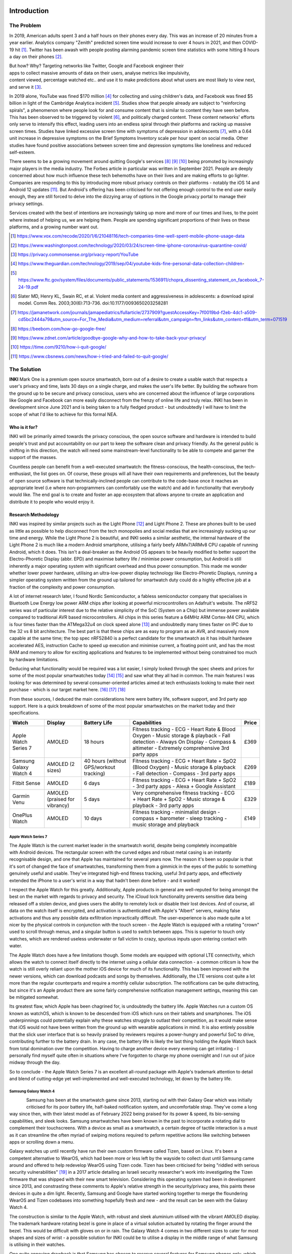 Introduction
============
The Problem
-----------

In 2019, American adults spent 3 and a half hours on their phones every day. This was an increase of 20 minutes from a year earlier. Analytics company "Zenith" predicted screen time would increase to over 4 hours in 2021, and then COVID-19 hit [#]_. Twitter has been awash with people
posting alarming pandemic screen time statistics with some hitting 8 hours a day on their phones [#]_.

.. figure:: privacyphone.jpg
    :figwidth: 20% 
    :align: right
    :alt: "privacy image"

But how? Why? Targeting networks like Twitter, Google and Facebook engineer their apps to collect massive amounts of data on their users, analyse metrics like impulsivity, content viewed, percentage watched etc.. and use it to make predictions about what users are most likely to view next, and serve it [#]_. 
    
In 2019 alone, YouTube was fined $170 million [#]_ for collecting and using children's data, and Facebook was fined $5 billion in light of the Cambridge Analytica incident [#]_. Studies show that people already are subject to "reinforcing spirals", a phenomenon where people look for and consume content that is similar to content they have seen before. This has been observed to be triggered by violent [#]_, and politically charged content. These content networks' efforts only serve to intensify this effect, leading users into an endless spiral through their platforms and racking up massive screen times.
Studies have linked excessive screen time with symptoms of depression in adolescents [#]_, with a 0.64 unit increase in depressive symptoms on the Brief Symptoms Inventory scale per hour spent on social media. Other studies have found positive associations between screen time and depression symptoms like loneliness and reduced self-esteem.  

There seems to be a growing movement around quitting Google's services [#]_ [#]_ [#]_ 
being promoted by increasingly major players in the media industry. The Forbes article in particular was written in September 2021. People are deeply concerned about how much influence these tech behemoths have on their lives and are making efforts to go lighter. Companies are responding to this by introducing more robust privacy controls on their platforms - notably the iOS 14 and Android 12 updates [#]_. But Android's offering has 
been criticised for not offering enough control to the end user easily enough, they are still forced to delve into the dizzying array of options in the Google privacy portal to manage their privacy settings.

Services created with the best of intentions are increasingly taking up more and more of our times and lives, to the point where instead of helping us, we are helping them. People are spending significant proportions of their lives on these platforms, and a growing number want out.

.. [#] https://www.vox.com/recode/2020/1/6/21048116/tech-companies-time-well-spent-mobile-phone-usage-data
.. [#] https://www.washingtonpost.com/technology/2020/03/24/screen-time-iphone-coronavirus-quarantine-covid/
.. [#] https://privacy.commonsense.org/privacy-report/YouTube
.. [#] https://www.theguardian.com/technology/2019/sep/04/youtube-kids-fine-personal-data-collection-children-
.. [#] https://www.ftc.gov/system/files/documents/public_statements/1536911/chopra_dissenting_statement_on_facebook_7-24-19.pdf
.. [#] Slater  MD, Henry  KL, Swain  RC,  et al.  Violent media content and aggressiveness in adolescents: a download spiral model.  Comm Res. 2003;30(6):713-736. doi:10.1177/0093650203258281
.. [#] https://jamanetwork.com/journals/jamapediatrics/fullarticle/2737909?guestAccessKey=7f0019bd-f2eb-4dc1-a509-cd5bc2444a79&utm_source=For_The_Media&utm_medium=referral&utm_campaign=ftm_links&utm_content=tfl&utm_term=071519
.. [#] https://beebom.com/how-go-google-free/
.. [#] https://www.zdnet.com/article/goodbye-google-why-and-how-to-take-back-your-privacy/
.. [#] https://time.com/9210/how-i-quit-google/
.. [#] https://www.cbsnews.com/news/how-i-tried-and-failed-to-quit-google/

The Solution
------------
**INKI** Mark One is a premium open source smartwatch, born out of a desire to create a usable watch that respects a user's privacy and time, lasts 30 days on a single charge, and makes the user's life better. By building the software from the ground up to be secure and privacy conscious, users who are concerned about the influence of large corporations like Google and Facebook can more easily disconnect from the frenzy of online life and truly relax. INKI has been in development since June 2021 and is being taken to a fully fledged product - but undoubtedly I will have to limit the scope of what I'd like to achieve for this formal NEA. 

Who is it for?
++++++++++++++
INKI will be primarily aimed towards the privacy conscious, the open source software and hardware is intended to build people's trust and put accountability on our part to keep the software clean and privacy friendly. As the general public is shifting in this direction, the watch will need some mainstream-level functionality to be able to compete and garner the support of the masses.

Countless people can benefit from a well-executed smartwatch: the fitness-conscious, the health-conscious, the tech-enthusiast, the list goes on. Of course, these groups will all have their own requirements and preferences, but the beauty of open source software is that technically-inclined people can contribute to the code-base once it reaches an appropriate level (i.e where non-programmers can comfortably use the watch) and add in functionality that everybody would like. The end goal is to create and foster an app ecosystem that allows anyone to create an application and distribute it to people who would enjoy it.

Research Methodology
++++++++++++++++++++
INKI was inspired by similar projects such as the Light Phone [#]_ and Light Phone 2. These are phones built to be used as little as possible to help disconnect from the tech monopolies and social medias that are increasingly sucking up our time and energy. While the Light Phone 2 is beautiful, and INKI seeks a similar aesthetic, the internal hardware of the Light Phone 2 is much like a modern Android smartphone, utilising a fairly beefy ARMv7/ARMv8 CPU capable of running Android, which it does. This isn't a deal-breaker as the Android OS appears to be heavily modified to better support the Electro-Phoretic Display (abbr. EPD) and maximise battery life / minimise power consumption, but Android is still inherently a major operating system with significant overhead and thus power consumption. 
This made me wonder whether lower power hardware, utilising an ultra-low-power display technology like Electro-Phoretic Displays, running a simpler operating system written from the ground up tailored for smartwatch duty could do a highly effective job at a fraction of the complexity and power consumption.

A lot of internet research later, I found Nordic Semiconductor, a fabless semiconductor company that specialises in Bluetooth Low Energy low power ARM chips after looking at powerful microcontrollers on Adafruit's website. The nRF52 series was of particular interest due to the relative simplicity of the SoC (System on a Chip) but immense power available compared to traditional AVR based microcontrollers. All chips in this series feature a 64MHz ARM Cortex-M4 CPU, which is four times faster than the ATMega32u4 on clock speed alone [#]_ and undoubtedly many times faster on IPC due to the 32 vs 8 bit architecture. The best part is that these chips are as easy to program as an AVR, and massively more capable at the same time; the top spec nRF52840 is a perfect candidate for the smartwatch as it has inbuilt hardware accelerated AES, instruction Cache to speed up execution and minimise current, a floating point unit, and has the most RAM and memory to allow for exciting applications and features to be implemented without being constrained too much by hardware limitations.

Deducing what functionality would be required was a lot easier, I simply looked through the spec sheets and prices for some of the most popular smartwatches today [#]_ [#]_ and saw what they all had in common. The main features I was looking for was determined by several consumer-oriented articles aimed at tech enthusiasts looking to make their next purchase - which is our target market here. [#]_ [#]_ [#]_

From these sources, I deduced the main considerations here were battery life, software support, and 3rd party app support. Here is a quick breakdown of some of the most popular smartwatches on the market today and their specifications. 

+------------------------+-------------------------------+-----------------------------------------+-----------------------------------------------------------------------------------------------------------------------------------------------------------------------------------+-------+
| Watch                  | Display                       | Battery Life                            | Capabilities                                                                                                                                                                      | Price |
+========================+===============================+=========================================+===================================================================================================================================================================================+=======+
| Apple Watch Series 7   | AMOLED                        | 18 hours                                | Fitness tracking - ECG - Heart Rate & Blood Oxygen - Music storage & playback - Fall detection - Always On Display - Compass & altimeter - Extremely comprehensive 3rd party apps | £369  |
+------------------------+-------------------------------+-----------------------------------------+-----------------------------------------------------------------------------------------------------------------------------------------------------------------------------------+-------+
| Samsung Galaxy Watch 4 | AMOLED (2 sizes)              | 40 hours (without GPS/workout tracking) | Fitness tracking - ECG + Heart Rate + SpO2 (Blood Oxygen) - Music storage & playback - Fall detection - Compass - 3rd party apps                                                  | £269  |
+------------------------+-------------------------------+-----------------------------------------+-----------------------------------------------------------------------------------------------------------------------------------------------------------------------------------+-------+
| Fitbit Sense           | AMOLED                        | 6 days                                  | Fitness tracking - ECG + Heart Rate + SpO2 - 3rd party apps - Alexa + Google Assistant                                                                                            | £189  |
+------------------------+-------------------------------+-----------------------------------------+-----------------------------------------------------------------------------------------------------------------------------------------------------------------------------------+-------+
| Garmin Venu            | AMOLED (praised for vibrancy) | 5 days                                  | Very comprehensive fitness tracking - ECG + Heart Rate + SpO2 - Music storage & playback - 3rd party apps                                                                         | £329  |
+------------------------+-------------------------------+-----------------------------------------+-----------------------------------------------------------------------------------------------------------------------------------------------------------------------------------+-------+
| OnePlus Watch          | AMOLED                        | 10 days                                 | Fitness tracking - minimalist design - compass + barometer - sleep tracking - music storage and playback                                                                          | £149  |
+------------------------+-------------------------------+-----------------------------------------+-----------------------------------------------------------------------------------------------------------------------------------------------------------------------------------+-------+

Apple Watch Series 7
********************
.. figure:: applewatchseries3.jpg
    :width: 400px
    :align: right
    :alt: "Series 3 on someone's wrist"

    
The Apple Watch is the current market leader in the smartwatch world, despite being completely incompatible with Android devices. The rectangular screen with the curved edges and robust metal casing is an instantly recognisable design, and one that Apple has maintained for several years now. 
The reason it's been so popular is that it's sort of changed the face of smartwatches, transforming them from a gimmick in the eyes of the public to something genuinely useful and usable. They've integrated high-end fitness tracking, useful 3rd party apps, and effectively extended the iPhone to a user's wrist in a way that hadn't been done before - and it worked!

I respect the Apple Watch for this greatly. Additionally, Apple products in general are well-reputed for being amongst the best on the market with regards to privacy and security. The iCloud lock functionality prevents sensitive data being released off a stolen device, and gives users the ability to remotely lock or disable their lost devices. And of course, all data on the watch itself is encrypted, and activation is authenticated with Apple's "Albert" servers, making false activations and thus any possible data exfiltration impractically difficult. The user-experience is also made quite a lot nicer by the physical controls in conjunction with the touch screen - the Apple Watch is equipped with a rotating "crown" used to scroll through menus, and a singular button is used to switch between apps. This is superior to touch only watches, which are rendered useless underwater or fall victim to crazy, spurious inputs upon entering contact with water. 

The Apple Watch does have a few limitations though. Some models are equipped with optional LTE connectivity, which allows the watch to connect itself directly to the internet using a cellular data connection - a common criticsm is how the watch is still overly reliant upon the mother iOS device for much of its functionality. This has been improved with the newer versions, which can download podcasts and songs by themselves. Additionally, the LTE versions cost quite a lot more than the regular counterparts and require a monthly cellular subscription. The notifications can be quite distracting, but since it's an Apple product there are some fairly comprehensive notification management settings, meaning this can be mitigated somewhat. 

Its greatest flaw, which Apple has been chagrined for, is undoubtedly the battery life. Apple Watches run a custom OS known as watchOS, which is known to be descended from iOS which runs on their tablets and smartphones. The iOS underpinnings could potentially explain why these watches struggle to outlast their competition, as it would make sense that iOS would not have been written from the ground up with wearable applications in mind. It is also entirely possible that the slick user interface that is so heavily praised by reviewers requires a power-hungry and powerful SoC to drive, contributing further to the battery drain. In any case, the battery life is likely the last thing holding the Apple Watch back from total domination over the competition. Having to charge another device every evening can get irritating - I personally find myself quite often in situations where I've forgotten to charge my phone overnight and I run out of juice midway through the day.

So to conclude - the Apple Watch Series 7 is an excellent all-round package with Apple's trademark attention to detail and blend of cutting-edge yet well-implemented and well-executed technology, let down by the battery life. 


Samsung Galaxy Watch 4
**********************

.. figure:: galaxywatch4.jpg
    :width: 300px
    :align: left
    :alt: "Series 3 on someone's wrist"


Samsung has been at the smartwatch game since 2013, starting out with their Galaxy Gear which was initially criticised for its poor battery life, half-baked notification system, and uncomfortable strap. They've come a long way since then, with their latest model as of February 2022 being praised for its power & speed, its bio-sensing capabilities, and sleek looks. Samsung smartwatches have been known in the past to incorporate a rotating dial to complement their touchscreens. With a device as small as a smartwatch, a certain degree of tactile interaction is a must as it can streamline the often myriad of swiping motions required to peform repetitive actions like switching between apps or scrolling down a menu. 

Galaxy watches up until recently have run their own custom firmware called Tizen, based on Linux. It's been a competent alternative to WearOS, which had been more or less left by the wayside to collect dust until Samsung came around and offered to help redevelop WearOS using Tizen code. Tizen has been criticised for being "riddled with serious security vulnerabilities" [#]_ in a 2017 article detailing an Israeli security researcher's work into investigating the Tizen firmware that was shipped with their new smart television. Considering this operating system had been in development since 2013, and constrasting these comments to Apple's relative strength in the security/privacy area, this paints these devices in quite a dim light. Recently, Samsung and Google have started working together to merge the floundering WearOS and Tizen codebases into something hopefully fresh and new - and the result can be seen with the Galaxy Watch 4.

The construction is similar to the Apple Watch, with robust and sleek aluminium utilised with the vibrant AMOLED display. The trademark hardware rotating bezel is gone in place of a virtual solution actuated by rotating the finger around the bezel. This would be difficult with gloves on or in rain. The Galaxy Watch 4 comes in two different sizes to cater for most shapes and sizes of wrist - a possible solution for INKI could be to utilise a display in the middle range of what Samsung is utilising in their watches. 

One quite annoying drawback is that Samsung has chosen to reserve several features for Samsung phones only, which seems like a slightly petty (albeit understandable) move to encourage smartphone sales, which could be driven by concerns about profit margins.

To conclude - fairly well-executed device using Samsung's own custom silicon with questions surrounding the future of its software support. 


Fitbit Sense
************

.. figure:: fitbitsense.jpg
    :width: 400px
    :align: right
    :alt: "Fitbit Sense on someone's wrist"

The Fitbit Sense is an interesting flagship piece at the moment. It's the first to monitor your stress using electrodermal activity. There have been cases of electrodermal activity being used in fraudulent looking [20]_ products in the past to supposedly diagnose and treat illnesses, but here it's just being used as a stress indicator [21]_ .
It has an attractive square design with rounded corners and a clear, vibrant display much like the other watches we've analysed so far. There's ample customisation with regards to the watch - changing the watchface and changing the physical strap is straightforward. Aluminium is used throughout the construction of the watch module itself, the straps are offered in various materials ranging from leather & nylon, to steel and sillicon. This all looks very promising. 

Multiple reviewers have stated how comfortable the watch is once fastened, this is a great step in the right direction. There's a physical haptic button, meaning the button doesn't actually press down, rather it uses vibration technology to emulate the feeling of the button being pressed much like on the newer Apple devices. This is still much better than not having any buttons at all and would undoubtedly improve water resistance. 

There is support for 3rd party apps, while the app selection is more limited compared to Apple there are still some highly useful applications like Spotify, Pandora, Starbucks, Uber, and quite a few great looking apps from independent developers. [22]_

The only drawback here is the battery life - with light usage this is around six days, but drops drastically during GPS tracking and if the display is left in "always on" mode. To conclude, this is a really interesting device that gets a lot right, but the app selection and battery life could be a little better. It still trumps the Apple Watch and Galaxy Watch in the battery life department though. 

.. [20] https://www.ncbi.nlm.nih.gov/pmc/articles/PMC6140073/
.. [21] https://www.healthline.com/health/fitness/fitbit-sense
.. [22] https://gallery.fitbit.com/apps


Garmin Venu
***********

.. figure:: garminvenu.jpg
    :width: 300px
    :align: left
    :alt: "Garmin Venu on someone's wrist"

The Garmin Venu has built upon Garmin's Vivoactive 4, replacing the traditional power-saving transflective LCD with a bright & vibrant AMOLED display.
One criticism of the physical design is that it might look a little generic, which in my opinion has some basis. Garmin watches typically have quite a distinctive look, but this model does struggle a little in differentiating itself from the competition [23]_ [24]_. 

Garmin is generally known for their unrivalled fitness tracking - they've recently started orienting more of their products towards the "techie" smartwatch market, and they seem to have done a reasonably good job of it. The Garmin offers music storage and playback, physical buttons for maximised usability in the rain, and a nice gesture based navigation. Garmin doesn't rely on WearOS for its core functionality, they have their own in house operating system that's shared across most of their devices and is part of why the battery life is so much longer. The Garmin has been criticised a little for some UI sluggishness, this might be down to the graphics stack not being designed to cope with the demands of a full-colour high resolution display, or it could simply have slower hardware to maximise battery life. 

Either way these are minor nitpicks, the watch has highly accurate heart-rate monitoring and blood oxygen monitoring which can be supplemented by an external BLE/ANT+ chest strap and can make predictions about stress levels, respiration rate, among others. It can then use this data to guide users through tailored deep breathing and meditation exercises, similarly to how the Apple Watch does things. It's well executed and useful. 

To summarise, this is a fairly decent competitor to the other watches, if it is let down a little by the design, UI ease of use, and 3rd party app library compared to the Apple Watch. 

.. [23] https://www.techradar.com/uk/reviews/garmin-venu
.. [24] https://www.garmin.com/en-GB/c/wearables-smartwatches/

OnePlus Watch
*************
.. figure:: onepluswatch.jpg
    :width: 300px
    :align: right
    :alt: "OnePlus Watch on someone's wrist"

The OnePlus Watch has taken a similar approach to its smartwatch to Garmin and Fitbit in designing its own custom operating system to maximise battery life.
The casing is refined and hits above its price point, but it's quite large at 46mm, perhaps excessively so for consumers with smaller wrists. There's no always-on-display which is understandable to save power, but since AMOLED displays are supposed to be reasonably low-power I don't quite understand why this functionality has been omitted. It also doesn't really differentiate itself from the population. [25]_
There are also concerns about bugs [26]_ in the companion app and some odd design choices on the watch firmware - particularly the "quick reply" functionality for messages which is limited to just 4 choices which do not appear to be changeable. Additionally, emojis in text messages aren't shown which seems like a bit of a waste for the beautiful 454x454 display. Some of these issues have been addressed in a firmware update, but what matters here is why the watch was released without these amenities in the first place. 

On the other hand, the sensors appear to be accurate, meauring heart rate and oxygen level more accurately than competitors at the same price point. The OnePlus Watch's main limitation is the complete lack of third party app support, which relegates it to competing with budget offerings by companies like Amazfit, Xiaomi and Huawei. The existing functionality is okay, but in this case I feel it is not worth trading a long 14 day battery life for 3rd party app support. 

.. [25] https://www.wired.co.uk/article/oneplus-watch-review
.. [26] https://www.notebookcheck.net/OnePlus-Watch-in-review-There-are-still-some-teething-problems.532699.0.html


Takeaways & Fate of WearOS
++++++++++++++++++++++++++

It seems that the smartwatch market isn't quite being taken as seriously as it could be, especially on the Android side of things. In conjunction with the state of WearOS, Qualcomm had let the smartwatch market collect dust from 2016 by simply not releasing any new SoCs for over two years. Not just that, their "flagship" smartwatch SoC was based on Qualcomm's flagship offering on the 28nm node, which would have been produced sometime in 2013 [27]_. Smaller transistors require less power to actuate, benefit from lower leakage current, and are typically more efficient, which contributes to significantly lower power consumption with zero loss in performance. From this follows reduced cooling requirements (only really relevant in full-blown smartphones or personal computers), and extended battery life (universally relevant!). It therefore makes sense that smartwatches should benefit from the smallest node available to Qualcomm, not be left to wither away for 2 years on an already 3 year old node. 

Apple and Samsung have their own processor design programs that allowed them to dodge this stagnation and provide their teams with newer, faster, more efficient SoCs year on year to claim first and second place in the smartwatch market - this would be fine bar the fact that Samsung uses Tizen for their watches, and Apple uses their own watchOS. They do not rely on WearOS! This could very well have been a factor in WearOS's decline and decay. Even in this situation, there are always optimisations and new features that can be carefully evaluated and added to a watch even on older SoCs without jeopardising the user-experience or perceived responsiveness. 

All this makes me wonder what a fresh look at the problem might give, and how things might be different if more care was given to this exciting sector. We need to rethink what makes a smartwatch a smartwatch, we need a paradigm shift from trying to add feature after feature and instead try to make something really robust that works, gets out of the way of the user, and lets them live their life to the fullest. What if phones, tablets, smartwatches came with automatic distraction-management strategies? What if we eliminated inconvenient forced updates that people don't want, what if our devices worked more as tools for us to do great things?

This is what I want to try and address with INKI. 

Consumers are looking for longer battery lives not just in low-power modes confined to telling the time, but in actual use-cases where much of the cool and useful functionality of the watch is being leveraged and utilised - like LTE, GPS, and workout tracking. Consumers are increasingly concerned about privacy and security, which the Apple watch handles rather well. The health monitoring features of a smartwatch are undoubtedly a major selling point, so standalone GPS functionality would look increasingly attractive. All of these we can begin to establish and formalise with the Key Proposed Considerations. 

Key Proposed Considerations
+++++++++++++++++++++++++++

All the watches I analysed were made by large companies with huge engineering teams driving the software development, meaning that while INKI will not be able to do everything, there are some core functions that I'd like to explore and investigate throughout the course of the project. 

* Efficient BLE communication protocol \- As the watch's hardware is relatively diminutive with respect to current offerings, it will be reliant on a connected phone for certain features like navigation or music playback. This means a fast, low latency communication protocol will be needed for optimal user experience.
* Heart Rate Monitoring \- All of the leading smartwatches analysed earlier offer periodic heart-rate monitoring, so this will be a must-have mainstream level feature. Heart rate monitoring is useful as abnormal heart rates or rhythms could be easily detected, potentially saving lives. Energy statistics can also be approximated from heart rate and fitness information, ideal for fitness/health conscious people. 
* Comprehensive Security \- Security has been a subject of contention in the IoT world for some time now, and is often one of the greatest weak points of otherwise brilliant, cheap hardware. With the nRF52840's integrated AES and stream ciphers (on-the-fly encryption and decryption of any exfiltrated data via serial ports or external memory interfaces), this is most certainly a key requirement or at least consideration during the NEA. [28]_
* Accelerometer \- Most watches employ "raise-to-wake" functionality, where the SoC receives an interrupt with a specified gesture (i.e raised, tapped) and can begin responding to the user's input. INKI will instead utilise "always-on-display" due to the characteristics of the electrophoretic display, but will still need to know when to wake up. This component is also used for counting steps, a basic feature of most modern smartwatches. 
* GPS \- This is rarer on smartwatches, GPS allows users to track their own activity and estimate distance walked or ran. This is a key feature as it opens many doors to exciting software ideas (offline maps, way-point navigation, taxi hailing) and is quite easy to implement on the hardware side. 
* Touch and button responsive UI \- a key frustration with my own Xiaomi Mi Band is that capacitive touch technology functions erratically underwater, often causing the workout to prematurely interrupt. By combining physical button and touch inputs, the user interface will become far less prone to ghost touching and involuntary inputs. This will be particularly critical as the watch's display has a slow refresh rate of ~300ms, so ghost touching could get irritating very quickly. I will also have to consider the physical button location carefully to avoid actuation on wrist contraction. 
* Companion Android app \- this will manage BLE communication with the watch, handle offline processing, and allow the user to view metrics such as heart rate, calculated sleep time, and workouts. 
* Efficient Data Storage \- The watch's SoC only has about 1MB of flash which has a limited endurance (10000 erase cycles per page) and forces the CPU to halt when erased or written to, so I will need to employ an efficient external ``QSPI`` data storage medium and protocol for all the user's data. 
* Notification support \- The user should be able to see their notifications on the watch, but there will likely be a watch-side blacklist to help users stay in control of what notifications they'd like to receive, helping them focus on what really matters to them. 

Most functionalities like taxi hailing, navigation, sleep calculation, can be implemented later on in software updates once these core building blocks are in place if we utilise a modular construction. 
For example, navigation can use the BLE protocol to request route data from the phone, then use GPS to prompt the user where and when to turn via the notification stack. Or taxi-hailing can make a API request over HTTP via the BLE link, have the phone relay back data with BLE, and use notifications to notify the user of different events happening with respect to their taxi.

Proposed Software Architecture
++++++++++++++++++++++++++++++
Where possible, we want to minimise code repetition and keep code easy to debug in a complex RTOS environment. By segregating functionality into loosely coupled modules and objects, a far cleaner program flow can be established through direct, tightly defined, and highly deterministic APIs. 
Targetting C++ would be ideal for its fully featured OOP support with access-modification, encapsulation, polymorphism, and multiple inheritance, allowing the construction of highly sophisticated and exciting programs [29]_ . It would provide better access over the hardware, as Python typically requires handwritten inline assembly or C/C++ backend code to access registers. Additionally, Python suffers from significant run-time overhead in terms of CPU and memory - with a platform as relatively constrained as the NRF52, it will be critical to harness as much performance as possible. Other languages like Rust can be used with microcontrollers, but since I already had some prior experience with C++, I decided to use it. This would also allow me to forgo the powerful OOP, templates, and work at a very low level by stepping down a rung to C, something that would be comparatively quite difficult with Rust. 

The nRF52's PlatformIO + Arduino framework already exposed some of the documented functionality of the chip and its peripherals - some deeper inspection within the framework files revealed it was built upon the nRFx standard driver libraries which are "RTOS-agnostic"[30]_. This means they are not optimised specifically for a particular RTOS, or even RTOSes in general, meaning they can be used standalone without an RTOS to build a more traditional Arduino style application. [31]_ Which leads us onto the discussion of RTOSes and bare metal applications. 

Bare Metal vs RTOS
******************

A Bare-Metal device typically hosts a singular application dedicated to a very specific set of functions. For example, the microcontroller driving your oven, the lights on your bicycle, or the doors of your car have a very specific job to do. There are a small number of possible states that the programmer writing the firmware is well aware of while writing the software. In these scenarios, while a microcontroller is invaluable and absolutely a necessity, there is no need for the microcontroller to ever run a different program at will. There is no need for security, app-loading, multi-threading, because they only need to do one thing - unlocking/locking the door, blinking the light etc...
This type of application typically has free-reign over the hardware, which can be risky when manipulating registers directly as one really needs to get to know the hardware to avoid making disastrous mistakes, but at the same time the total control makes for a far more deterministic and hence more easily debuggable application. Any bugs that occur are then totally within your command, and hopefully highly fixable!

An RTOS changes things quite a lot for our humble little microcontrollers. It gives them the boon of multi-threading, allowing them to do multiple things at once. They can react to new events, they can start and stop tasks at will, they can behave quite a lot like a full-blown OS we are used to seeing on our smartphones and laptop/desktop computing devices. RTOS frameworks typically have fairly comprehensive driver bases, much like Linux, so can facilitate development of reasonably portable code that can be built and flashed onto many different kinds of MCU. This can be a game changer with more complicated microcontrollers like the nRF52 series, STM32 and other high-end Cortex M7, where writing code from scratch to control complex periperhals like graphical acceleration or on-chip TCP/IP infrastructure could take months of effort that could be dedicated towards developing kickass applications. 

This table summarises some of the differences between Bare Metal and RTOS:

+-------------+--------------------------------------------------------------------------------------------------------------------------------------------------------------------------------+-------------------------------------------------------------------------------------------------------------------------------------------------------------------------------------------------------------------------------+
|             | Bare Metal Application                                                                                                                                                         | RTOS Application                                                                                                                                                                                                              |
+=============+================================================================================================================================================================================+===============================================================================================================================================================================================================================+
| Pre-emption | Possible using interrupts and interrupt priorities but with far higher latencies than an RTOS due to relying on hardware interrupt switching [32]_. Orders of magnitude slower.| Easy and efficient - based on software scheduler rather than hardware-based interrupts.                                                                                                                                       |
+-------------+--------------------------------------------------------------------------------------------------------------------------------------------------------------------------------+-------------------------------------------------------------------------------------------------------------------------------------------------------------------------------------------------------------------------------+
| Effort      | Bare metal can be time-consuming due to direct hardware access and the need to build up applications from the register level but somewhat straightforward to work with         | Easier to work with but phantom bugs can be introduced through the non-deterministic nature of RTOS execution.                                                                                                                |
+-------------+--------------------------------------------------------------------------------------------------------------------------------------------------------------------------------+-------------------------------------------------------------------------------------------------------------------------------------------------------------------------------------------------------------------------------+
| Reusability | Bare-metal modules can work together with a modular construction but a lot of things will be re-implemented - like reinventing the wheel                                       | Possible and even encouraged with RTOSes utilising strong build environments like CMake in conjunction with ninja. RTOSes have fairly comprehensive driver support for a wide variety of peripherals reducing time-to-market. |
+-------------+--------------------------------------------------------------------------------------------------------------------------------------------------------------------------------+-------------------------------------------------------------------------------------------------------------------------------------------------------------------------------------------------------------------------------+
| Resources   | Bare-metal has no overhead bar the code that the developer writes or any external libraries utilised                                                                           | RTOS has some light overhead with the scheduling aspect but far less than a full-blown operating system.                                                                                                                      |
+-------------+--------------------------------------------------------------------------------------------------------------------------------------------------------------------------------+-------------------------------------------------------------------------------------------------------------------------------------------------------------------------------------------------------------------------------+

|
|
|
|

Considering a smartwatch has a lot to juggle - sensor algorithms and parsing, data transfer, user-input, and a pretty GUI, an RTOS makes quite a lot more sense than a standard bare metal application. Enough of the foundations will be laid for us to prevent re-inventing the wheel and wasting precious time during the NEA, but we'd in theory still have the freedom to take the code in whatever direction we like. The folks over at Adafruit chose to integrate the nrfx drivers with FreeRTOS, a very common and well-reputed choice [33]_ - so we know we're in safe hands. We can start to draw up a basic architecture diagram of things we'd need to consider. 

.. figure:: initial-hierarchy-chart(2).png
    :align: center
    :width: 400pt
    :alt: "initial hierarchy diagram"

Almost immediately we can see a layered topology revealing itself. We have low-level code and modules, that will interface with some middle layer code - in this case Adafruit's Arduino framework, FreeRTOS, and the User-Space driver stack that we will end up implementing. This driver stack would contain code to drive the various peripherals connected to the nRF52840 - like the display / display backlight, sensors, and charging circuitry. 
Then we have the communications layer, where we have our communication protocol that will build on top of the Adafruit BSP and User-Space driver stack, but then in turn be used by the top level application code.
The application code is where things start getting interesting. We can start implementing code here that builds upon all the previous layers that goes on to perform the functions of a watch. 

|
|
|
|
|


Now within the top application code layer there will be many other layers, especially if we will be working with an RTOS. We can see this in the below image:

.. figure:: application-code-layer(2).png
    :width: 75%
    :align: center
    :alt: "inki application code layer diagram"

In this image, we can see the different layers going from the bottom up. We'll need filesystems, TCP/IP stacks, Inter process communication, and a robust graphics library. I decided to use LVGL after seeing their extremely impressive user demos on highly resource-constrained devices [34]_ (i.e perfect for my application!) and their excellent documentation [35]_. The issue with a project of this nature is that much of the implementation will inevitably be device or platform specific. I have never done anything like this before, I will be learning everything from scratch, and then trying to write an operating system. This is another further justification for the overwhelming argument that I should use an RTOS. In an RTOS, the tasks & threading, data management & file system APIs, TCP/IP, sometimes power management and very rarely comprehensive memory protection with built in MPUs (memory protection units) & inter-process communication is already implemented, providing some breathing space and allowing the differentiating and really important code to be started as soon as possible. There are more benefits of an RTOS appraoch - since drivers already exist for a plethora of chips, it is possible to write highly portable code that can be easily ported to multiple platforms in the future. This would accomodate hardware upgrades much more easily, not just processor-wise but if I manage to 

With this, we can begin constructing a design plan for the software modules that need to be implemented and constituent libraries, classes, sub-classes, methods that might be required.

Some elements on the architecture diagram may be beyond the scope of the NEA, most notably the "User-space app SDK" as this will not be necessary to obtain a MVP (minimum viable product) and may be incredibly challenging to implement in the first place. Additionally, it is yet to be determined
whether AES encryption is sufficient security, or whether INKI will also need to employ address changing tactics to avoid a Man In The Middle attack, where a malicious device fools both the phone and the watch to connect to it instead of the real devices [36]_. It turns out that BLE 5.0 (the version nRF52 series uses) has no security updates since version 4.2, so the DigiKey article is still very much relevant [37]_.

.. figure:: inkiarchitecture.jpeg
    :width: 80% 
    :align: center
    :alt: "inki architecture"

Key Objectives
++++++++++++++

After this research & consideration, I've come to the conclusion that the best way to try and achieve all this functionality would be through a custom RTOS-based firmware. The Nordic nRF52 is not equipped with an MMU, which is necessary to run fully fledged operating systems like Linux, but this is actually a good thing as it'll help cultivate the development of an ultra low power system that can still do much of what the devices on the market today can do. 

My key objective for the NEA is to design and partially implement a complete RTOS-based firmware for the Nordic nRF52/nRF53 series of Bluetooth Low Energy SoCs, which is fully capable of running 3rd party applications all while cutting power consumption to the bone. 

.. figure:: xip.png
    :width: 180pt 
    :align: right
    :alt: "inki xip diagram"

The Nordic nRF52/nRF53 is known for having decent performance [38]_ with some of the lowest power consumption figures on the market - the nRF52832 is particularly popular [39]_, but its big brother (nRF52840) has far more memory and flash, which will be needed to create an effective user experience. Most of the watches I've analysed have gigabytes of storage, what will allow us to compete is the nRF52/nRF53's ability to map an external storage chip connected via ``QSPI`` (quad SPI, essentially SPI but with four lanes) into its unified MCU address space. 



This provides us with over 128MB of addressable memory for apps, user data, and potentially bits of the firmware. I have no doubt that a well-optimised RTOS-based firmware minimising the use of heavy external libraries will comfortably fit and provide a great user experience.  

|
|
|

.. [#] https://www.thelightphone.com/about-us
.. [#] https://www.microchip.com/en-us/product/ATmega32U4
.. [#] https://www.techradar.com/uk/news/wearables/best-smart-watches-what-s-the-best-wearable-tech-for-you-1154074
.. [#] https://www.amazfit.com/en/bip
.. [#] https://www.tomsguide.com/uk/us/smartwatch-buying-guide,review-3360.html
.. [#] https://www.engadget.com/best-smartwatches-153013118.html
.. [#] https://www.t3.com/news/best-smartwatch
.. [#] https://www.vice.com/en/article/xy9p7n/samsung-tizen-operating-system-bugs-vulnerabilities
.. [27] https://arstechnica.com/gadgets/2018/02/android-wear-is-getting-killed-and-its-all-qualcomms-fault/
.. [28] https://www.securityweek.com/iots-importance-growing-rapidly-its-security-still-weak
.. [29] https://www.ko2.co.uk/advantages-disadvantages-of-c-plus-plus/
.. [30] https://developer.nordicsemi.com/nRF_Connect_SDK/doc/latest/nrfxlib/softdevice_controller/doc/softdevice_controller.html
.. [31] https://github.com/adafruit/Adafruit_nRF52_Arduino/tree/master/cores/nRF5
.. [32] https://www.digikey.com/es/articles/real-time-some-notes-on-microcontroller-interrupt-latency
.. [33] https://freertos.org/RTOS.html
.. [34] https://lvgl.io/demos
.. [35] https://docs.lvgl.io/master/intro/index.html
.. [36] https://forum.digikey.com/t/a-basic-introduction-to-ble-4-x-security/12501
.. [37] https://www.bluetooth.com/wp-content/uploads/2019/03/Bluetooth_5-FINAL.pdf
.. [38] https://predictabledesigns.com/review-of-bluetooth-low-energy-ble-solutions/
.. [39] https://www.nordicsemi.com/Products/nRF52840


Requirements Specification
**************************

With all the information and research we've done so far, we can finally draw up a final requirement specification table which we can refer back to during the design and implementation phase of the project of things that we want to achieve or at least think very carefully about for the scope of the NEA.  

.. figure:: investigationrequirements.png
    :width: 75% 
    :align: center
    :alt: "core, nice to have, and extension table of requirements"

There are several things here that I hope will differentiate INKI from the crowded population of competitors in the smartwatch market. Firstly, by designing the project around an ultra-low-power MCU not designed to run Linux, power consumption will be extremely low. At full load, with a 500mAh Lithium-Polymer battery, an nRF52840 would last for over six days [40]_, and it has a built in BLE radio! In reality, the microcontroller would be asleep for most of the time, so a 30-day battery life is entirely possible. 
Secondly, the Electro-Phoretic display is highly unique and unusual for a smartwatch - there have been attempts at this but they have been treated more as smarter mechanical watches rather than smartwatches. They've been relegated to the simplest duties of telling the time and notifications, but an EPD's partial refresh can complete in under 300ms, and nowadays full refreshes in under a second. It'd be an experience entirely akin to using a Kindle Paperwhite or equivalent EPD e-Reader as they use the same technology and the same partial refreshing trick to maximise usability.

|
|

Thirdly, the quirky display (which will most likely be square for higher resolution and real-estate) could give rise to some really interesting and elegant design language, like the Sony FES U which never really took off. 

.. figure:: feswatch.jpg
    :width: 75% 
    :align: center
    :alt: "Sony FES watch"

This was the main criticism of the OnePlus Watch and a minor nitpick on the Garmin Venu - both those watches didn't quite do enough to differentiate themselves. Something like this or something completely different, thinking carefully about the end casing design and incorporating the slowness of the EPD as a feature rather than a drawback trying to be worked around will be critical if this product ever stands a chance on the fierce and competitive smartwatch market.   

.. [40] https://infocenter.nordicsemi.com/pdf/nRF5340_OPS_v0.5.pdf

Development Path
++++++++++++++++

This is the projected course of development throughout the NEA.

.. figure:: criticalpath.png
    :width: 75% 
    :align: center
    :alt: "Projected Timescale"

The Design 
==========

Disk API
--------

Mounting
++++++++

First, I needed to start with the disk API, which would be responsible for higher level management of filesystems at init time. Different filesystems turned out to have different initialization code, so I need to construct a neat API that would abstract all of this away, which would allow the system to dynamically recognise and mount new filesystems (that it knows how to mount of course!).
Here is a UML diagram explaining how the main objects interact with each other. 

.. figure:: diskuml.png
    :width: 75% 
    :align: center
    :alt: "Disk API UML diagram"

MountConfig is a struct in C that contains some parameters like the type of filesystem, mount point, corresponding devicetree binding, and filesystem specific parameters. In our case, we hardcoded MountConfig's parameters for InternalFlash and InternalQSPIFlash, as we know they must use a specific defined filesystem. 
For this application, I chose to use LittleFS as it offers built-in wear levelling which would be critical to the long-term endurance and life-cycle of the product. The flash memory embedded inside the nRF52/nRF53 series and even the external ``QSPI`` flash have a limited number of write operations, meaning that after some time the contents of the flash can no longer be trusted and the device is effectively rendered useless. 
On top of this, it offers bounded RAM usage on file traversal, which will be critical for our memory constrained [41]_ application, and is incredibly resilient to faults and power-losses. It fits all our constraints perfectly. 
There are some other alternatives, like SPIFFS and FATFS (FAT32). SPIFFS is an older filesystem which has been superseded by LittleFS - LittleFS can write a file 8 times faster than SPIFFS, read a file 5 times faster, format 500 times faster, and mount 60 times faster [42]_. For an application that needs to eek as much speed and performance out of the resource-constrained hardware, LittleFS is a no-brainer. FAT32 is similarly destroyed by LittleFS, it is unsuitable for systems that might have random power failures (hopefully that won't happen too much with a smartwatch, but there's always a risk during software upgrades!) as it gets corrupted very easily [43]_.

The LittleFS initialisation routine is not overly complex - we can see this in the below image:

.. figure:: littlefsinit.png
    :width: 50% 
    :align: center
    :alt: "LittleFS API init flowchart"

It is critical to check for errors at every stage to avoid system instability and avoid wasting CPU cycles in executing pointless subroutines due to a prior error condition. 

Since both the internal and ``QSPI`` flashes use LittleFS, this initialisation code can be reused - saving code duplication and reducing binary size. The unmounting routine is very simple, it calls the filesystem specific unmount and checks for an error. The point of having a formal disk API layer of abstraction above the RTOS's inbuilt filesystem support is to keep all additional objects and support methods necessary for maintaining different kinds of filesystems in one object. The internal and ``QSPI`` flashes will have differing setup parameters, it'd be a great idea to abstract it away to allow apps further on to use these routines and objects.

Finding Files
+++++++++++++
I have also designed an abstraction layer for file traversal and finding, as different filesystems may have different properties (i.e some may not support directories or require a unique algorithm to iterate through) that need to be taken into consideratino while trying to look for a file and/or retrieve it. This algorithm executes recursively as at this point I had not designed a stack. I quickly discovered I needed one, but since we will not be storing many files on the filesystem, a recursive approach is probably fine. 

.. figure:: getfile.png
    :width: 100% 
    :align: center
    :alt: "Disk API file finding algorithm"

At the next recursive function call, the algorithm will check to see if the file has been found by using an internal boolean variable - if it is true then the program will come out of the stack directory by directory, and the value of the boolean variable can be evaluated to ensure the file does indeed exist. 

Hardware Interface
++++++++++++++++++
The Disk API needs some way of knowing what devices should be permanently connected to the system, and which devices might be connected later on. The nRF52/nRF53 series' USB controller does not support host mode, meaning it cannot mount a USB stick by itself for instance. This is not much of a limitation for the project however, as USB sticks are understandably not used with smartwatches. Even for mass data backup and/or exfiltration, the nRF52/nRF53 SoCs' BLE link will be utilised instead. 
What might be worth supporting is an external SD card for music streaming & storage, and/or other large data. 

nRF52/nRF53 series has several RTOSes to choose from, FreeRTOS and Zephyr to name a few. For reasons I will explain in detail a little later, I had to dump FreeRTOS and instead took up Zephyr, which has an innovative Kconfig + devicetree build system which works much like the mainline Linux kernel albeit with some syntactical differences. This is brilliant, as we're moving towards robust, tried & tested industry standard approaches to device enumeration rather than shoving in a library every time. Some interfacing is required to connect with the filesystem nodes on the devicetree, and typically devicetree partitions have to be defined from scratch. 

See the hierarchy diagram below to see how all this fits together:

.. figure:: disk-api-layer.png
    :width: 65% 
    :align: center
    :alt: "Disk API hierarchy diagram"

.. By far the most difficult part of this was working with Zephyr's build system, trying to decipher the cryptic texts of CMake build files and figuring out the correct device-tree binding methods. Once all that was in place, the actual implementation was fair (reserve for post module implementation evaluation)

EPD Display Driver
------------------
The EPD Display Driver is necessary to interface with the GDEH0154D67 eInk display that I intend to use - it's responsibilities are transferring binary image data stored in memory buffers to the EPD's internal framebuffer, before instructing the EPD to update itself and thus display the new image. 
Where possible, I will treat the display itself as an object in code, to which I can apply specific definitions of generic methods and thus introduce modularity, reusability, and extensibility. 

Initialisation
++++++++++++++
The display drivers will be very hardware specific, so I will need to consult example code from the manufacturer of the display (GoodDisplay), and the datasheet to ensure that the initialisation routine is correct. The display interfaces with the application core over a communication protocol called SPI (Serial Peripheral Interface). The principle behind SPI is similar to that of ``UART`` (Universal Asynchronous Receiver Transmitter), but alleviates issues regarding speed negotation and uncertainty of when data will be transferred or received by introducing a shared clock signal that instructs each peripheral/component when to sample the serial bus for data. 

Implementing SPI in silicon is significantly easier than ``UART``, as the receiving logic doesn't need to asynchronously decode data. With more advanced ARM MCUs equipped with Programmable Peripheral Interconnects, it is possible to emulate SPI using the ``GPIO`` peripheral to raise interrupts and autonomously service them using counters and memory buffers. Because the decoding logic is simpler, you'll typically get faster data transfer rates which is ideal for a display. With an eInk display which can only display two colours, SPI can make for some excellently efficient transfer times with far less ``GPIO`` pins used compared to a parallel display interface. [44]_

4 Grayscale Mode
++++++++++++++++
After some email exchanges with the lovely folks over at GoodDisplay in Liaoning, China, I managed to get my hands on a GDEH0154D67 display with integrated touch panel. The special thing about this display was that it was possible of displaying an extra 2 colours using an in-house developed waveform (what they represent are closely guarded trade secrets, but the binary generated waveforms are safe) and a little hack on the display controller. 

.. figure:: epdblock.png
    :width: 65% 
    :align: center
    :alt: "ePaper block diagram"

In this block diagram, we can see there is a RAM bank connected to the main LOGIC unit. This is in fact made up of TWO RAM banks which are identical in size [45]_. This is intended for tri-colour EPD displays which, upon adding a second bit to the pixel data, can have electro-phoretic particles of a third colour be manipulated dependeing on their state. How it generally works is you generate your first colour's data in the form of black/white and store it in the first RAM bank of the EPD. Then your second, more exotic colour's data is stored in the 2nd RAM bank of the EPD. The waveform takes information from both RAM-banks and ditheres the output signal for each pixel as required - by inducing less particle movement a lighter gray can be achieved. In this fashion, 2^2 = 4 shades can be displayed - Black, Dark Gray, Light Gray, White. 

So ultimately we needed a way to decode an image framebuffer used by the user-space applications into two separate frame buffers ready for upload to the EPD. We can do this by creating one framebuffer in RAM with 2 bits allocated for each of the 200x200 pixels, then coming up with a convention for which patterns of bits represent which colours. 
Then, as we traverse through the framebuffer to send byte by byte to the EPD, we can construct bytes by adding every second bit, and then ultimately we can send the data to the EPD. Then switch RAM banks, and take every odd bit, assemble into bytes and transmit.

Driving the EPD
+++++++++++++++
By consulting the datasheet we can see there are several states that the display can have - it supports an ultra-low-power sleep mode where the controller stops listening on the SPI bus and the RAM itself is powered down, so we need to implement the logic to handle this. The display also needs a waveform loaded into it at init-time that dictates the voltage patterns the controller sends to each individual pixel to change its colour, and some parameters that tell the controller how to update the display (i.e in what order to interpret the binary data residing in the SRAM) also need to be provided. Then, we need some methods that control the refreshing of the EPD - since it has two different refreshing modes which are triggered by transferring SPI commands after writing the image binary data. The resulting proposed UML diagram is below:

.. figure:: epduml.png
    :width: 80% 
    :align: center
    :alt: "ePaper UML diagram"


.. figure:: epdghost.jpg
    :width: 160pt 
    :align: right
    :alt: "ePaper Ghosting"


``SetMemoryWindow()`` is a function that initialises memory interpretation parameters necessary for the EPD to understand how its SRAM is being filled, and how it should update itself once the SPI SRAM transfer is complete. ``SetLookUpTable()`` will set a private/constant set of lookup table values depending on what type of refresh is required. ``HybridRefresh()`` takes an integer parameter denoting the threshold number of partial refreshes before a slower full refresh is taken. This is necessary as the EPD technology's limitations result in the display looking scruffy with ghost images after about 8-10 partial refreshes. 

The reason for this is the waveforms that affect one particular pixel will have a knock on effect on pixels around it. Normally during a full refresh every single pixel is updated at once, which nullifies this effect as the controller is acutely aware of the state of every pixel. However, during a partial refresh, the controller has no way of knowing which pixels have been influenced by the waveforms. So it is necessary to clear the display after a few partial refreshes to keep the image looking sharp and clear. 

Finally, using an intermediary abstraction layer for the SPI transfers, writes, and delays required to drive the EPD (EPDInterface) ensures that the driver code is portable across platforms, the only thing that needs to be changed is the platform-specific hardware transfer code. 

Below is a flowchart showing how the various methods will interlink to drive the EPD and manage its states from init-time to the next reboot according to the datasheet for the SSD1681 controller IC [45]_. 

.. figure:: epdinitdatasheet.png
    :width: 60% 
    :align: center
    :alt: "ePaper init flowchart from datasheet"

We can see that each of the six basic parts can be segregated into their own subroutines for greater control and resilience. There are two options for waiting for the EPD - either we can have a thread poll the BUSY pin until it goes low, which wastes CPU cycles and power, or we can configure an interrupt that will fire when the pin goes to low, which we can then handle according to the known state of the EPD. 

``XIPA_FS`` - eXecute In Place compiled Ahead of time File System
-----------------------------------------------------------------
Soon after I had attempted to integrate the runtime into the firmware, I ran into a huge unforseen limitaiton. I couldn't use the external storage as I originally thought to extend the MCU's capabilities, as the nRF52/nRF53 series is not equipped with an MMU. This means it cannot map files stored in a fragmented way on LittleFS directly as memory addresses and directly execute it without severe slow-down and needless complexity. 
For WASM runtime, the app must be found in a contiguous memory buffer which can be passed as an argument to the initialisation routine. This meant I had to design my own filesystem which would store binary apps and other bits of large information contiguously on the external flash in a memory-efficient and power-efficient manner. 
Another show-stopper limitation was that I could not write to any memory addresses mapped into the XIP space, meaning I could not treat the ``QSPI`` flash as merely an extension of SRAM. If I wanted to write to the flash, I would need to use a DMA (Direct Memory Access) transfer (i.e the normal approach) and suspend all XIP operations.
Even this would be serviceable, but it turned out that the nRF52840 had some serious silicon bugs [46]_ in the ``QSPI`` peripheral. In essence, it would be impossible to get accurate reads directly from the ``QSPI`` XIP region without using ``memcpy()`` because of a race condition. This made it even more critical that I write a bespoke filesystem that could work around these show-stopping bugs - ultimately the ``QSPI`` race-condition bug forced me to dump the nRF52840 in favour of the nRF5340 which has almost three times the processing power of the nRF52840 with very similar power consumption. 

I chose a modular construction once again for the file system, abstracting away device specific operations to a separate driver module that worked around the read-only limitation of the XIP memory space, and relying on Zephyr's excellent driver support to drive the actual external flash which has a standardised protocol as it communicates over ``QSPI``, much like how a SATA SSD will communicate in pretty much the same way as a SATA HDD. 

My design decisions were driven by the need to have completely bounded RAM/ROM requirements no matter how many files were stored, so we could preserve every byte of the precious 512KB of SRAM that the new nRF5340 gave us. I came up with a journal-style approach, essentially a 1000-page book at the start of the filesystem that pointed to the physical location of the file on the filesystem. It is somewhat similar to how inodes work on the Linux EXT2 filesystem, but heavily stripped down to save space:

.. figure:: inode.png
    :width: 60% 
    :align: center
    :alt: "inode diagram for ``XIPA_FS``"
     
Each of the "infos" within the inode in ``XIPA_FS`` are treated as entries called "records", are 64 bytes wide, and contains a set of parameters optimised for dealing with large binary applications. These are listed below:

* **Name** - 16 bytes, maximum of 15 characters including null termination. In C/C++, strings are null terminated. I can use this property to attempt to verify if a record is valid, as hitting a binary application will have a low probability of reaching a NULL byte.
* **SHA256 Hash** - 32 bytes, not null terminated. This is a precalculated value that the system can use to verify the integrity of the file stored in the physical location using the hardware cryptographic acceleration (if present).
* **Extension (Run)** - 4 bytes, null terminated. This is used for the system to decide how it should deal with a particular file. This allows multiple types of runtime to be integrated later on, or could act as signalling for different types of program execution. 
* **Version String** - 4 bytes, null terminated. This is used for the system to verify the version of the file currently stored and can be used to cross-verify SHA256 hashes against a central server later on to prevent tampering and/or detect errors. 
* **Size** - 4 bytes, not null terminated, interpreted as a raw binary value and converted to denary to save space. Can have a file as big as 4GigaBytes, this is effectively the exact limitation FAT32 has regarding individual file sizes, but realistically the nRF5340's Cortex M33 is puny relative to ARM's flagship offerings and will never be able to make use of a 4GigaByte binary executable. Worst case, I can develop a partial file format that can assemble multiple 4GigaByte files together as required. Even forgetting all of that, the nRF5340's XIP memory space is only 128MB wide, so this is a complete and total non-issue. 
* **Location** - 4 bytes, not null terminated, interpreted as a raw binary value. This value is where the file is located in relation to the start of the filesystem. This combined with the size allows ``XIPA_FS`` to know exactly where the file starts and ends - ``XIPA_FS`` must use this value and the expected offset in memory that the external flash is mapped to in XIP mode to output pointers for the runtimes to read and execute the binaries. 

I chose 1024 files for several reasons. Firstly, this would result in a clean 64KiB of storage used, which would in most cases be a multiple of a set of sectors. Flash memory like ``QSPI`` NOR flash are arranged in sectors - while you can read & write data the size of a machine word (32-bits here), erasing can only be performed on an entire sector due to the way their erase mechanisms are wired. This reduces cost, but also imposes a requirement on the software to maintain at least one sector in memory while performing erase and copy operations. When the journal size is a multiple of a sector and the start of the journal is aligned to a sector, the efficiency of journal updating and deletion is increased as we don't have to erase across multiple sectors and handle information straddling a sector boundary. 

Secondly, it doesn't occupy too much space on the filesystem relative to the files. Especially on filesystems with a smaller logical size (like a few MB), 64KB can be treated as almost insignificant while being able to store a significant number of files. Thirdly, we can set the location of the first file as being 64KB after the start of the journal - as we are storing files contiguously we cannot really afford to keep shuffling every block forwards when we want to add another journal entry as this will wear out the flash. 

A core part of the filesystem's design is the concept of journal being contained inside other journals, much like how nested inodes work on Linux. By allowing the user to register an address pointing to another journal and setting the appropriate file extension, ``XIPA_FS`` can effectively address/cover an arbitrarily large file system with infinitely many files, provided each of them is less than 4GB to avoid the 32-bit limitation (which will not be amended for 64-bit systems to provide compatibility with 32-bit systems). 

A logical diagram of the data can be seen below:


.. figure:: xipa-fs.png
    :width: 90% 
    :align: center
    :alt: "``XIPA_FS`` data flow diagram"

Seems straightforward enough... (spoiler: it is not). The advantage of this sort of design is that writing files, the most common use-case, can be completed fairly quickly without having to worry about erasing too much at first. To understand why, we must look at how NOR Flash actually works. 

|norpic1| |norpic2|

.. |norpic1| image:: norprogram.png
    :width: 45% 
    :alt: "NOR Programming Mode schematic"
    
.. |norpic2| image:: norerase.png
    :width: 45% 
    :alt: "NOR Erasing Mode schematic"


NOR Flash is implemented as a series of floating-gate MOSFETs (Metal Oxide Field Effect Transistors), which are very similar to regular transistors but have an additional "gate" mounted below the standard silicon "control gate" that is surrounded by an oxide layer. The gate itself can be charged, which then generates an electric field that hampers the flow of current unless a higher potential is applied. NOR Flash is read by applying a voltage between the old threshold voltage of the cell and the new threshold voltage with the additional charge taken into account, and measuring how much current flows - if there is very little current then the floating gate must be charged - this is interpreted as a "0" stored inside the cell. If there is a lot of current, then the floating gate will be uncharged and we interpret this as a "1" being stored inside the cell.

The floating gate can be charged by:

* Switching on the floating-gate MOSFET with elevated voltage (>5V)
* Letting current flow from source to drain
* Get current high enough for electrons to jump through the oxide layer to the gate - this is "hot-electron injection"
* Since the oxide prevents electrons from escaping from the floating-gate, it's effectively permanently charged until the erase procedure, so can be read as many times as required. [47]_

Discharging the floating gate is an interesting process that works using quantum tunneling. Under normal circumstances, the probability of electrons moving off the floating gate and onto the channel region of the transistor are very low. What NOR Flash does is apply a large negative voltage across the "control gate", which causes repulsion and greatly increases the probability of electrons breaking through into the channel, releasing the charge and thus erasing the cell. The extremely high voltages required are all generated on-chip using charge-pumps - these voltages induce an incredibly strong electric field (10 million volts per cm) which can break up the oxide's atomic bonds over time, resulting in flash-cell degradation and eventual failure once the oxide is unable to permit electrons from escaping the floating gate at any opportunity. 

Evidently, writing data to the filesystem is significantly faster than erasing it, as we have to wait for electrons to literally quantum tunnel their way to the control gate in the latter case. The design of this filesystem will mean no erases will be required to accomodate more and bigger files - all that is required is some iterative reading to find a free journal, and write a new entry. Plus, whenever an erase is required, since files will be stored in location order within the journals, it'll be easier to align the filesystem after a deletion. Thus the initial experience of downloading and writing files to the filesystem should be smooth and fast.

|
|

Here is a UML diagram of the expected objects for this filesystem and how they will interact with each other to implement this functionality. In C++, lists are known as "vectors", and C has to make do without lists entirely so it should be reimplemented as a conatiner which can store fixed size values dynamically. The benefits of doing so would be total control over the data flow and storage, and the ability to use the resulting vector library to implement a stack feature, which would be necessary while traversing through multiple journals with references to further journals.

.. figure:: xipauml.png
    :width: 100% 
    :align: center
    :alt: "``XIPA_FS`` UML diagram"

It turned out that Zephyr didn't have great support for C++ programming, so I had to use C instead, meaning I had to implement the Vector and Stack class myself. There was a KConfig option that enabled C++, but it didn't integrate properly with the graphics and runtime libraries. Having to use C was no bad thing as I would have even deeper control over the hardware and I'd learn the principles of object-oriented programming at a far deeper level, but it would make the project significantly more challenging. 
But first, we needed a mounting algorithm, some way to decipher whether the file system in question is indeed XIPA and get some basic information about it for the use of our traversal and storage/deletion routines. 

|

Here is a flowchart diagram of the mounting algorithm:

.. figure:: xipamount.png
    :width: 50% 
    :align: center
    :alt: "``XIPA_FS`` mounting algorithm"

In short, it looks for a magic number at the start that identifies it as a XIPA type filesystem made up of the ascii codes of the word "XIPA". If this is found, then it reads 4 bytes and stores it as the number of files, then reads the next 4 bytes and deduces the number of journals. Then, resources required are initialised, and a traversal takes place. This is to find the last memory address of the entire used filesystem to help the aligning algorithm. 

Evidently the traversal algorithm is the heart of the read-mechanism of the filesystem - by using a journalled design it can effectively traverse gigabytes of data with just a few megabytes of metadata to traverse in the worst case. Additionally, as read operations are very fast on NOR flash with extremely low latency, this will work really well. 

|

Here is a flowchart diagram of the traversal algorithm:

.. figure:: xipatraverse.png
    :width: 90% 
    :align: center
    :alt: "``XIPA_FS`` mounting algorithm"

The traversal algorithm is designed to be called repeatedly in a loop to allow for various different behaviors to be implemented like file searching. It gives the filesystem code nice access to the device allowing it to detect journal entries and find a free entry easily and effectively. 
There are two variants of the traversal algorithm - since the filesystem will not be in XIP mode when storing files, there is a version which uses the DMA-based driver directly to read a single journal entry at a time (64 bytes), and then performs the exact same logic on the copied data. 

The traversal algorithm keeps track of its position in the filesystem using a combination of two objects - a directory object that keeps track of the current record and files left to traverse, and a journal object is designed to be stored inside stacks to keep track of the journals that new journal entries have jumped from. The reason these objects are separate is that we want to keep track of the number of files left to traverse separate from the journal-locating logic. 

|
|


Now let's see how we can write a file to the file system:

.. figure:: xipastore.png
    :width: 53% 
    :align: center
    :alt: "``XIPA_FS`` storing algorithm"

The point of this algorithm is to write a new record with the details of the new file provided by the user, which then places the filesystem into a sort of "STORE ONLY" mode. This will lock out the storing algorithm from writing any more file records until the current record is satisfied. Data can be written in little chunks as it is received, unloading the system from the burden of keeping the entire file in memory at once using a simple callback which is provided with a memory buffer pointer with a buffer size, which will then let the data be copied and written. This uses the internal "storing" variable to keep track of how much data has been written, and it automatically brings the filesystem out of "STORE ONLY" mode once the desired amount of data has been written to the filesystem. 
Then of course we can increment the number of journals and files as required and write those back to the filesystem header. 

|

Now let's see how we can delete a file from the file system:

.. figure:: xipadelete.png
    :width: 55% 
    :align: center
    :alt: "``XIPA_FS`` storing algorithm"

This algorithm manages XIP and prevents any simulatenous write/read operations which are not supported by external ``QSPI`` flash. It marks a journal entry as freed, and calls the aligning operation. I will explain shortly why it does not erase the file straightaway, to understand this we need to understand the aligning algorithm. 

.. figure:: xipaalign.png
    :width: 100% 
    :align: center
    :alt: "``XIPA_FS`` aligning algorithm"

    ``XIPA_FS``'s aligning algorithm for arbitrarily large file systems with very low RAM requirements. Warning, there are several cycles in this flowchart! 

|

The aligning algorithm is capable of dealing with arbitrarily large file systems, as long as there is enough free RAM for a singluar temporary sector in memory, and perhaps a kilobyte to hold the journal locations for an extremely large file system. In reality, especially on the nRF5340, it is highly unlikely that I even make use of a second journal, but this drastically future proofs the filesystem making it suitable for use with future CPUs with far more capable SPI peripherals perhaps even capable of half a GB of addressing. Here's how it works:

1) Firstly, this algorithm tries to find the journal containing the record of the file to delete by storing all journals which could contain it or have a starting offset higher than the deleted file's record. 
2) It then gets sector boundaries, reads a sector and an additional filerecord into memory, calculates the appropriate buffer index to shift to to reach the record of the file to delete, and uses a ``memmove()`` operation to completely overwrite the file record. *The reason an extra filerecord is copied is that the* ``memmove()`` *operation shifts the first record of the next sector as well as overwriting the deleted file record - we're killing two birds with one stone here in an incredibly efficient operation.*
3) It continues onwards from the entry point, journal entry by journal entry, changing the file record locations to account for the shifting that will happen when the files are aligned togther. Once it reaches the end of a sector, it loads the next sector into memory until the end of the journal is reached.
4) For every journal left to modify, all the file locations in the journal entries are subtracted by the deleted file's size. 
5) Finally, the algorithm will calculate the correct copy offsets to avoid losing any wanted data that straddle across sector lines, and will go through from the end of the deleted file to the end of the filesystem copying data, erasing the corresponding sector at the start of the freed space, and writing the sector to flash. Eventually, the algorithm will reach the end of the filesystem, and the aligning algorithm will be complete. It updates the last file pointer, deinitialises any dynamically allocated variables, and exits. 

**These are the main algorithms of the filesystem defined and described - From here there is implementation-specific and thus platform specific information to consider in the implementation section.**


``LP_UARTE`` - Low Power Universal Asynchronous Receiver Transmitter with DMA
-----------------------------------------------------------------------------
While exploring possibilities for integrating GPS at the lowest possible power consumption, I discovered another chip in Nordic Semiconductor's lineup called the nRF9160. This was after several weeks of pursuing solutions by uBlox, who had some incredibly small and innovative little GPS modules which didn't seem to be available anywhere. Upon further investigation, I found that they were likely only available under massive minimum order quantities which wouldn't be feasible or sustainable. 
There were other options for GPS modules in uBlox's lineup which were publicly available, but their power consumption was too high and they were too large. Soon, I discovered uBlox's range of SARA chips which integrated a low power IOT-optimised cellular connection with a GPS receiver and I was intrigued. I had been looking to reduce the watch's dependence on the external smartphone for quite some time, and a dedicated cellular connection could very well be the answer.

Most devices on the market today don't have their own cellular connection - or don't utilise it to the full extent possible as we saw in the analysis of the Apple Watch Series 7. The only issue with the uBlox SARA was its board size - it took up a significant amount of room that could be dedicated instead to a larger battery. 

Then I stumbled across the nRF9160, which had several game-changing benefits. 

* Much smaller and thinner than the uBlox SARA, to allow for a larger lithium battery to be installed eventually
* Far lower power consumption than the equivalent uBlox SARA.
* Integrated GPS receiver and LTE-M modem in one package
* **Has its own high-efficiency Cortex M33 processing core** clocked at 64MHz, equipped with 1MB of flash and 256KB of RAM, available for user programming which will help greatly in offloading sensor programming tasks off the main application core and reducing power consumption.

With the filesystem infrastructure in place behind the runtime infrastructure for running apps, I needed to create a module that would let the main application core communicate with the nRF9160 in a low power, deterministic, and robust manner. After reading the datasheet for the nRF9160, I found that it and the nRF5340 were quite closely related. They implemented much of the same peripherals like a ``UART`` with DMA, ``GPIO`` with interrupts, and SPI with DMA to name a few. One of these peripherals, called "Programmable Peripheral Interconnect" was the answer to this problem. To understand why, we need to understand how peripherals in the nRF series of SoCs work. 

Events and Tasks
++++++++++++++++
The nRF series use an events and tasks model for their peripherals. When things happen - like a serial communication beginning, a byte being received over serial, a voltage change on a ``GPIO`` being detected, a write operation on the external flash finishing - the peripherals raise event flags inside their allocated register areas. 
We can check for these flags inside an interrupt service routine that is triggered if we decide that we want to be interrupted on a particular event. When using the NRFX drivers, this functionality is implemented for us, but if we're programming closer to bare metal or trying to rely as little as possible on Zephyr's communication infrastructure then we need to design and implement these ourselves. It is not too difficult. 
Similarly, things that we might ask our peripherals to do, like transfer a byte over ``UART``, write some data to ``QSPI`` flash, or encryptig some data, usually have their own task registers implemented within their register memory area. When we write 1s to the task registers we basically trigger the corresponding task as seen in the image below. [48]_

.. figure:: task_event.png
    :width: 50% 
    :align: center
    :alt: "Nordic Semiconductor diagram for peripheral design"

Now here's where PPI comes in. PPI allows peripherals to "subscribe" to events of other peripherals, allowing them to trigger each other completely autonomously and without any intervention from the CPU itself. This drastically reduces power consumption as it reduces overhead on the CPU, because there are less interrupts that it has to be servicing very regularly. It also reduces latency, as an interrupt handler that might take several cycles to resolve depending on the implementation of the device driver API can be completely replaced by an autonomous "knee jerk" response that can happen within a CPU cycle. 

This led me down a road of state machine design - some way for both CPU cores to know exactly what state the other CPU core was in at any given time while solely relying on their peripherals. And there's the design I came up with. 

State Transition Design
+++++++++++++++++++++++

|commandmode| |ftmode|

.. |commandmode| image:: uartecommand.png
    :width: 50% 
    :alt: "``LP_UARTE`` architecture"


.. |ftmode| image:: uartecommand.png
    :width: 50% 
    :alt: "``LP_UARTE`` architecture"


This design makes use of several peripherals which subscribe to each other to implement a partially autonomous low power communication protocol. We make extensive use of the ``GPIOTE`` peripheral, being careful to leave 4 of the 8 ``GPIOTE`` channels free for servicing button/encoder inputs from hardware buttons that will hopefully complement the touch-screen. 

Three ``GPIOTE`` pins are used with one of the pins having two ``GPIOTE`` channels allocated. One of these is for the host to communicate with its counterpart (i.e the host has control of the voltage of this line), and one of these is for the counterpart to signal acknowledgement or readiness to the host. By default, the two cores should be in RX mode, listening in for a ready to send signal on its corresponding listening pin. 
``PPI`` is configured to start listening on the ``UART`` on the bus-raise event. Once the receiver itself starts, it raises another event which ``PPI`` links to the host control pin. This will autonomously signal to the counterpart that the host is ready to receive the message. Once the counterpart is finished, it will drop the voltage on its control rail (host's listening rail). ``PPI`` is configured to automatically stop the ``UART`` peripheral when this is detected, and then ``PPI`` is also configured to lower the host's control rail on the event generated when the ``UART`` peripheral ultimately stops. 

There are some slight differences between "File Transfer" mode and "Command" mode - "File Transfer" mode is able to wedge in a near autonomous ``QSPI`` write when the communicator indicates that it is finished with the transfer, and subscribe the acknowledgement ``S1`` Low signal to the end of this ``QSPI`` write task. This comes at the expense of an extra interrupt per packet when ``S0`` goes high at the start of a packet transmission, as the ``QSPI`` peripheral's write destination address and buffer address cannot be programmed by another peripheral, only the CPU. In this routine, the ``QSPI`` write will be incremented by the size of a standard ``LP_UARTE`` packet, which shall be user configurable.

Otherwise, both modes will be interruped when ``S2`` is detected to be high, signalling an end of transaction, and any modules which want to subscribe to this event to receive data can have their function pointer registered to have their interrupt callbacks serviced. 

It must be noted that different platforms of CPUs have different implementations of autonomous peripheral control (i.e Nordic's ``PPI`` might be different to ST's ``PIM`` (Peripherals Interconnect Matrix)), although the underlying principle is the same. Therefore, I will construct this implementation in a modular style and keep the hardware-level driver implementation loosely coupled from the actual logic, which will facilitate easy porting to different platforms.

The actual communication logic will:

* Call the functions that set up these ``PPI`` links and begin the flow as initialization functions.
* Be responsible for registering and calling any module callbacks which want to subscribe to particular interrupts
* Own the memory buffers whose size are user-configurable
* Manipulate the underlying connectivity hardware using an opaque layer to be completely platform-agnostic. 

**Here is a UML diagram that shows how the relations work:**

.. figure:: lpuarteuml.png
    :width: 49% 
    :align: center
    :alt: "INKI ``LP_UARTE`` design"

Elaborating further, there are methods exposed that allow the user to register a custom callback function within the main ISR, which can be used to implement higher level behaviour like data parsing and command interpretation (which is a planned feature to build on top of ``LP_UARTE`` as a separate module) to build a universal communication protocol which can utilise ``LP_UARTE`` as a backend. I suppose it would be possible to use other communication protocols like SPI with DMA and I2C with DMA as backends, but for the lowest power this custom backend would most certainly be best. From here, building a command system and functions would be a relatively trivial process.
Data would be enclosed inside packets, which would be made up of a 4 byte identifier (which could act as a vector for authenticating the packet and encrypting it using an AES stream cipher to prevent sniffing/spoofing attacks). A packet itself would have a maximum defined size, which should be smaller than both parties' data buffers to prevent overflow - these parameters can be negotiated amongst the two as long as they are operating on the same baud rate. 

.. figure:: icc-packet(1).png
    :width: 80% 
    :align: center
    :alt: "INKI ``LP_UARTE`` design"

.. A feature I could perhaps implement in the future is dynamic backend switching - if we need more speed to download a file for example then we could switch automatically to high speed SPI, then go back to LP_UARTE for the periodic heartbeat and/or data signal. 

In essence, this protocol will allow the nRF9160 to act as a modem over serial, but also be able to carry out tasks for the main application core. It could very well be possible to integrate another app runtime on the nRF9160, and have encrypted firmware fed to it at boot time for maximised security.  


``Vector`` - C implementation of a list
---------------------------------------
Zephyr didn't play very well with C++ even with the CONFIG_CPLUSPLUS option. Even if I could get it to work, Zephyr officially did not support C++ dynamic object generation or static global object destruction [49]_, which would be a significant limitation in the sort of middle-layer code I was writing. 
For this reason, I had to step down a rung on the ladder to C, and suddenly I was thrust into the realm of manual memory management and bit level data manipulation. It was awesome. 

There are several ways to implement a list, one way could be to encapsulate a piece of data and a pointer to the next piece of data as a singular node. This would pretty much be a linked list. The one issue with this strategy is that on this extremely resource-constrained environment, we want to minimise dynamic object allocation as much as possible. What I mean by this, is we want to minimise the number of objects that are allocated dynamically, not necessarily their size. To understand why, we have to understand what a heap and a stack are. 

.. figure:: memlayout.png
    :width: 35% 
    :align: center
    :alt: "Memory layout diagram of a typical C program"

[50]_ The stack is a LIFO data structure - items are stacked on top of each other as they enter in operational order, so the first item to leave the stack is the last one that went in. In a program, stack space is typically reserved for scratch variables required for the program's calculations. More clearly, if we define a variable as ``int i = 5`` in a subroutine, that variable is going to pushed onto the stack for us. If we leave the function, the stack pointer moves back, effectively freeing the memory. 
A heap however is slightly different. Heaps work in chronological order, meaning some subroutines or threads can hold onto memory for as long as they like. When these bits of memory are freed, there might be more memory in front of it that's already been allocated and thus cannot be freed or shifted around. Thus, we end up with "holes" in our heap memory area. The danger here, especially on a system as constrained as ours, is that we end up with very many small holes inside the heap - such that numerically it seems like we have plenty of memory left, but when we try to allocate a semi-large piece of memory for whatever reason, we cannot find a contiguous region big enough to store it. This phenomenon is known as memory fragmentation: 

.. figure:: memoryfragmentation.png
    :width: 70% 
    :align: center
    :alt: "Memory fragmentation possible in a C program"

To counter this, I decided to implement a list as a dynamically sized array - a contiguous region in memory that would allow me to quickly deallocate and reallocate a larger region of memory whenever I ran out of space. The one disadvantage behind this approach would be that adding and removing items would be a little ugly in C at least, but this could be tidied up using macros, which function in a way quite similar to literal text substitution [51]_.

In any case, here's some diagrams and flowcharts to show you how the vector works. 

.. figure:: vectoruml.png
    :width: 40% 
    :align: center
    :alt: "Vector UML diagram"

You've probably seen this UML diagram several times now, but I have included it here again for ease. 
Internally, the vector operates on a contiguous region of memory allocated at init-time using ``void* array = malloc(SIZE)``, a C function which allocates ``SIZE`` bytes of memory off the heap and sets the output ``array`` to a pointer to the start of the memory area. 
We add new information by copying it to the next position inside the vector, or if we've run out of space, we reallocate a little more memory using ``realloc()`` (at least in C), then copy the new data into the vector:

.. figure:: vectorflow.png
    :width: 100% 
    :align: center
    :alt: "Vector flowchart"

There is some pointer arithmetic required to get to the right place for the specified index but this is relatively trivial - it is just multiplying the index by the size of the item in bytes, and adding it to the start pointer of the allocated area.
The other functions in the UML diagram are self-explanatory and are some convenient amenities for the implementation and/or the user of the vector class.  

By specifying the size of individual items at object generation time, it is possible to have type-agnostic vectors (albeit with some clunky code to retrieve items and cast them back to the correct form). It is even possible to push structs into vectors - which is supposed to be very difficult because the compiler inserts padding bytes to round them to multiples of words or push them into a particular memory block to speed up access. The padding bytes mean that not all of the data will be copied into the list if we're assuming a constant size. By applying a  ``packed`` attribute to the struct, we can tell the compiler to not use any padding bytes, allowing us to serialise them into a block of memory and manipulate it directly. Since the C standard guarantees that struct elements are stored in order in memory, we can just copy the entirety of the struct into the list and cast it to our particular object. It would be critical to ensure the right element is being casted to the right type, especially when the structs are supposed to contain pointers, otherwise we could end up manipulating random memory and crashing the MCU. 

``Stack`` - Wrapper around ``Vector`` to emulate a stack
--------------------------------------------------------
Stack contains a Vector internally, and wraps around Vector's APIs implementing the following functions:

.. figure:: stackuml.png
    :width: 50% 
    :align: center
    :alt: "Stack UML diagram"

PushBack will call ``vector_insert_at()`` at a position of -1, which vector internally processes to store at the very end. Pop will get the last element in the vector and delete it, Clear will delete every item in the Vector, and the rest of the functions are self explanatory. 


UI - Watchface and menu & design language
-----------------------------------------
The watchface is a core part of the user's experience, as it's the screen they'll be seeing for the majority of the time. I designed a simple watchface and menu that took some of the design cues I like about the Skagen Falster range of watches [52]_.

**TODO MAKE SOME DRAWINGS AND INSERT THEM**

The menu is designed to be operable with both the hardware buttons and a touch screen, so I've gone for a design that eliminates unnecessary elements like a menu titlebar, thus maximising touchability. The idea is that hardware buttons can be used to cycle amongst the 9 options, with the possibility of overflowing into several screens. There also needs to be some way to switch between the watchface and menu. 

**TODO MAKE SOME DRAWINGS AND INSERT THEM**

We will be using LVGL as the main graphics library - in order to do this we need code that will manipulate LVGL's output into a form that the EPD Driver can understand, transmit, and display on the E-ink panel. 

Here is LVGL's initialisation algorithm:

.. figure:: lvglinit.png
    :width: 50% 
    :align: center
    :alt: "Graphical initialisation routine"

It mainly consists of basic variable initialisation and callback registering, as LVGL leaves the implementation of the display interfacing logic up to the end-user. 

LVGL requires a periodic interrupt of a known time so it can tell how much time has passed to accurately draw animations, but since our EPD display is comparatively very slow to the normal TFT/OLED displays used with LVGL, we won't be making use of any animations and hence would greatly benefit from implementing DMA-based transfer wherever possible. This would allow LVGL to read for button interrupts during a lengthy refresh procedure, greatly improving usability and responsiveness. 

Here is the naive & inefficient blocking algorithm:

.. figure:: lvglblock.png
    :width: 70% 
    :align: center
    :alt: "Slow blocking routine"

And here is the smarter DMA-based algorithm:

.. figure:: lvglnonblock.png
    :width: 70% 
    :align: center
    :alt: "Faster non-blocking routine"

The idea with the DMA algorithm is that we have two data buffers - LVGL manipulates one buffer whilst the other is being transmitted to the display. In between data transfers, the buffers are swapped. We service interrupts that GPIOTE gives us, where we check a global refresh flag to see if we need to refresh the display without having access to any LVGL objects itself. It allows the 

Then, we need an algorithm that will manipulate the data in the custom monochrome bit pattern we have reserved to save memory:

.. figure:: lvglpixelset.png
    :width: 50% 
    :align: center
    :alt: "Pixel set algorithm"

This algorithm calculates the correct byte to jump to in memory using the buffer width, height, and provided x/y coordinates, performs a left shift to move a test bit to the correct location, then either sets the pixel with an OR operation, or unsets it with a logical NOT and then logical AND operation. 

LVGL can now write the display output of objects that we create into our buffer, it can now write the contents of the buffer to the display and refresh it on our accord, and it can now sense inputs using a simple (albeit power inefficient) polling method. This is all we need to start implementing the GUI with LVGL's comprehensive and versatile range of built in objects. 

|
|
|
|
|
|
|
|
|
|



App Runtime - Sandboxed environment for app execution at near native speed
--------------------------------------------------------------------------
The short answer: WAMR - Web Assembly Micro Runtime.

The longer answer: It took me a very long time to stumble upon this game-changing project. At first, it was looking for ways to run precompiled code back on FreeRTOS. FreeRTOS, being an RTOS and not a full-blown operating system did not support this use-case. A forum post gave me a key piece of terminology - "dynamic linking" - which helped me come across WASM. To understand this, we must first understand static linking. 
When we compile a project consisting of multiple C source code files, the compiler will first go through file by file, turning the expressions and logic into assembly, and then machine code. Of course, at this stage the compiler will not know about variables or functions located in other files, but it will chug along happily anyway substituting these unknown variables with their name. The resulting file is known as an "object file" - we can't execute them as they have undefined references to other bits of code that need to be satisfied, but most of the hard work has already been done by the compiler converting it into machine code.
Linking is the process of substituting all the undefined references within the object files with the correct memory addresses found in the other files - this then generates a binary executable or a dynamic library that can be executed or called into respectively. Awesome!

So, **static linking** is where all the linking is done at compile-time, as it normally is. In our embedded use-case, our application is a singular binary executable which is then written to the onboard flash - it can do all sorts of things but the application needs to know about all the symbols ahead of time. 

**Dynamic linking** is where the linking is done at **run-time** - this is necessary for most applications running on a full-blown operating system like Windows, MacOS, and Linux. The code will most likely have references to routines, objects, and variables that are already compiled and operating underneath in the operating system, so the OS needs to find these subroutines and variables and substitute them into the executable on-the-fly before continuing with program execution. This is what allows programs to be distributed across multiple different computers that run the same operating system, they're targeting the same common routines and objects that exist on every copy of said operating system. 

We need to be able to dynamically link precompiled code in order to execute it - one way to do this is to create a jump table of all the elements that we want the dynamic application to have access to (in essence, a public API that exposes system calls, LVGL drawing routines, classes etc..) and maintain this in memory. We then provide a copy of this jump table to the application which it can include and then use. At run-time, we load the compiled app in ELF or TIFF form, and overwrite the compiled address pointing to the jump table with the address that we have currently in memory. Then, we can simply ask the CPU to jump to the first instruction of the binary file, and we can execute the program. Cool!
There are some issues here - firstly, not all programs are going to, or even should have access to every single element within the jump table, as this poses a major security risk. If we want some apps to be able to modify system files and parameters (for example a self-written settings app), and some apps that cannot (like a Starbucks app or Uber client), we need to implement a concept of secure & non-secure code and permissions. It quickly becomes extremely complex, especially without an MMU. It means separate structs have to be used for normal & privileged applications, and since there is no MMU and precompiled code is being run natively, it would be relatively trivial to deduce the location of the privileged struct and execute functions it should not be allowed to do. 
Granted, security with 3rd party apps and the absence of an MMU appear to be mutually exclusive - at the end of the day everything is just a memory location and everything can access everything else, but we need to put up more of a defence for badly coded or maliciously coded applications to keep our users safe as privacy and security are really critical topics on this market that a lot of companies get wrong.

What we need then, is some **intermediary** layer of compilation that allows us to selectively look at instrutions and memory addresses and choose whether we even want to execute an instruction if it's accessing an "illegal" memory address. This would allow total sandboxing of applications on an MMU-less system as the intermediary layer sort of acts as an MMU. The tricky part here is balancing speed with security - it's no good building an iron cage around applications if execution is slowed so far that it's not possible to do anything useful with them.  

And then I found WAMR, a library bringing WebAssembly, a proven and tested format used extensively in serving binary executables over the internet to be run in web browsers, to the realm of microcontrollers. The idea is that apps aren't compiled directly to machine code, but rather to WebAssembly - WAMR then allocates the program its own stack and heap, and executes the program in an execution environment. You can define APIs and shared objects that apps should have access to. This is where we can also implement privilege-escalation with simple checks that verify if the current thread has privileges or not. If it wants to request privileges, the user must approve it by pressing "Yes" on the screen, just like how programs request administrator access on Windows.  

It's implemented all the functionality I was looking for in a dynamic app-loading system, and even has event-based inter-application signalling! The only limitation was that it needed the binaries to be stored in a contiguous region of memory, which meant I couldn't store them split up on a regular filesystem - this is why I designed XIPA_FS and LP_UARTE. 

This is what the OS will sort of look like with WAMR:

.. figure:: wasm.jpg
    :width: 100% 
    :align: center
    :alt: "WASM diagram"

And thus, we've reached the end of where I've gotten to so far with the project. Now let's see the actual code!

Implementation
==============

Disk API Implementation
-----------------------
I started off first with the Disk API, as it would have formed the basis for app and data storage which in theory WAMR was supposed to build off. Getting disks working was extremely challenging as I had to learn several industry standard tools and languages with steep learning curves with no prior experience. The first technique was **devicetree**. 
devicetree is a way to describe the hardware composition of a system to a build-system which allows application code to be built hardware agnostically. It's used extensively in embedded systems with fixed hardware compositions, like Android smartphones, WearOS watches, and countless proprietary systems [53]_ . For development purposes I was utilising a Nordic development kit, which had lots of hardware prepopulated on the PCB, and hence its own devicetree file supplied by Nordic for use in application development. I had to override features relating to the prepopulated QSPI flash to make it follow my bidding - this can be seen below:

.. code-block:: devicetree

    /delete-node/ &slot1_partition; //Deleting pre-defined devicetree nodes in vendor-provided overlay file.
    /delete-node/ &scratch_partition;
    /delete-node/ &storage_partition;
    /delete-node/ &slot0_partition;

    / {
        chosen {
            nordic,pm-ext-flash = &mx25r64; //Spent almost a week debugging why I couldn't use external flash - turns out partition manager requires a
            //chosen directive GRRRRR
        };
    };


    / {
        fstab {
            compatible = "zephyr,fstab";
            lfs1: lfs1 {
                compatible = "zephyr,fstab,littlefs";
                mount-point = "/int";
                partition = <&lfs1_part>;
                read-size = <16>;
                prog-size = <16>;
                cache-size = <64>;
                lookahead-size = <32>;
                block-cycles = <512>;
            };
            /* Not required because we had to switch to XIPA_FS!
            lfs2: lfs2 {
                compatible = "zephyr,fstab,littlefs";
                mount-point = "/ext";
                partition = <&lfs2_part>;
                read-size = <16>;
                prog-size = <16>;
                cache-size = <64>;
                lookahead-size = <32>;
                block-cycles = <512>;
            };
            */
        };
    };


    &flash0 {

        partitions {
            compatible = "fixed-partitions";
            #address-cells = <1>;
            #size-cells = <1>;

            boot_partition: partition@0 { //MCUBoot is an upgradeable bootloader offering secure-boot and firmware encryption. Open source too for modifications!
                label = "mcuboot";
                reg = <0x00000000 0x00010000>; //Sizes in hexadecimal
            };
            mcuboot_pad: partition@10000 {
                label = "mcuboot-pad"; //Padding partition required by MCUBoot for swapping images.
                reg = <0x00010000 0x00001000>;
            };
            slot0_partition: partition@11000 {
                label = "image-0"; //Main firmware binary image
                reg = <0x00011000 0x00080000>;
            };
            lfs1_part: partition@91000 {
                label = "int_storage"; //LittleFS storage partition on internal flash
                reg = <0x00091000 0x0006F000>;
            };
        };
    };

    &mx25r64 {
        partitions {
            compatible = "fixed-partitions";
            #address-cells = <1>;
            #size-cells = <1>;
            xipa1_part: partition@00000 {
                label = "ext_storage"; //Exposes device for raw access in Zephyr - in reality we'll be using this with XIPA_FS. 
                reg = <0x00000000 0x00780000>;
            };
            slot1_partition: partition@780000 {
                label = "flash-image-1"; //Backup firmware binary image - MCUBoot can swap images at boot time for updating.
                reg = <0x00780000 0x0080000>;
            };
        };
    };

    &spi3 {
        status = "okay"; //Devicetree node for SD card usage for large amounts of data.
        cs-gpios = <&gpio1 10 GPIO_ACTIVE_LOW>; //Chip select
        sck-pin = <44>; //Serial Clock
        miso-pin = <46>; //Controller In Peripheral Out
        mosi-pin = <45>; //Controller Out Peripheral In
        sdhc0: sdhc@0 {
            compatible = "zephyr,mmc-spi-slot";
            reg = <0>;
            status = "okay";
            label = "SDHC0";
            spi-max-frequency = <24000000>; //Frequency we will talk to SD card at in Hz
        };
    };

    &spi2 {
        status = "okay"; //Devicetree node for display, getting parameters neatly through here instead of hardcoding in display driver!! 
        compatible = "nordic,nrf-spim";
        sck-pin = <35>;
        mosi-pin = <36>;
        miso-pin = <37>;
        inki,ssd16xxfb@0 {
            compatible = "inki,ssd16xxfb";
            //EPD parameters given by manufacturer
            pp-height-bits = <16>; 
            pp-width-bits = <8>;
            gdv = [00]; //Gate driving voltage of internal transistors
            sdv = [41 a8 32]; //Source driving voltage 
            vcom = <0x00>; //Common electrode - gate and data current
            border-waveform = <0x05>; //self explanatory
            tssv = <0x80>; //Select which temperature sensor. We're using the internal one 
            height = <200>; //Vertical resolution
            width = <200>; //Horizontal resolution
            dc-gpios = <&gpio1 15 GPIO_ACTIVE_LOW>; //Data/command
            reset-gpios = <&gpio1 16 GPIO_ACTIVE_LOW>; //Reset pin	
            busy-gpios = <&gpio1 17 GPIO_ACTIVE_HIGH>; //Busy pin
            label = "GDEH0154D67";
            spi-max-frequency = <4000000>; //SPI Frequency, max supported by EPD is 20MHz, we have it at 4 for debug purposes.
            reg = <1>; //How to select the device. Here we have SPI, so we have the second chipselect line to avoid clashing with the SD card.
        };
    };

Now we have a devicetree file defined with some of our custom hardware. Some things are missing for now, like the accelerometer, hardware buttons, and heart rate monitor. The reason for this is that the accelerometer I was previously using had terribly abstracted driver code, and currently I am not sure which accelerometer to go for. The beauty of devicetree is that when I want to add it in at some point in the future, I can easily write a little definition for it and provide the correct driver file. The reason for the heart monitor's absence is the possibility of obtaining a seriously high-tech heart monitoring system from Maxim under an NDA if the watch proves to be popular [54]_ [55]_ . This would comprise of an electrode that makes contact with the user's skin and can measure potentials and thus deduce heart electrical activity, LEDs and photodiodes to examine blood flow & measure SpO2 and heart rate, and an encrypted Maxim MAX32664 MCU with highly advanced proprietary algorithms to detect heart rate, SpO2, and potentially even atrial fibrillation. This would be next level. 

Back to the realm of reality, everything was cool until I decided to integrate MCUBoot into the design. This wasn't too difficult, I had to add a directory called "child_image" in my project root, and then add an "mcuboot" folder which contained a "prj.conf" file. Here are the contents of the prj.conf file:

.. code-block:: kernel-config
    
    CONFIG_MAIN_STACK_SIZE=10240

    CONFIG_SIZE_OPTIMIZATIONS=y
    CONFIG_PM_PARTITION_SIZE_MCUBOOT=0x0000C000
    CONFIG_PM_PARTITION_SIZE_MCUBOOT_SECONDARY=0x00080000
    CONFIG_PM_PARTITION_SIZE_MCUBOOT_PAD=0x00001000
    # Enable flash operations
    CONFIG_FLASH=y

    # This must be increased to accommodate the bigger images.
    CONFIG_BOOT_MAX_IMG_SECTORS=256

    # Serial
    CONFIG_SERIAL=y
    CONFIG_UART_LINE_CTRL=y
    CONFIG_BOOT_SERIAL_DETECT_PIN=11

    # MCUBoot serial
    CONFIG_MCUBOOT_SERIAL=y
    CONFIG_BOOT_SERIAL_CDC_ACM=y

    CONFIG_LOG_BACKEND_UART=n
    CONFIG_LOG_BACKEND_RTT=y

Zephyr RTOS uses KConfig underneath to select what features should be compiled into the resulting kernel and executable. It's far better than the old Nordic SDK's ``sdk_config.h`` file which would often be tens of thousands of lines of commented out options and little clarification or documentation over what options were needed to enable a particular option. The best part is that it's a tried and proven industry standard tool - it's used extensively in the Linux kernel and CoreBoot repositories - which I will have under my belt by the time this project is complete! Now, back to MCUBoot - MCUBoot is treated as a child application of my main application. The KConfig options above enable some convenient amenities like USB-emulated serial to recover the device in the case of a dodgy user-space update or flash job, serial for debugging and logging, and space compaction to maximise space available for the main application and the LittleFS partition. 
It turns out that enabling MCUBoot automatically enabled Nordic Partition Manager, which ignored all of the size directives that I put in the devicetree. This meant I had to write my own static partition allocation file which manhandled everything into the right hexadecimal offsets that I had painstakingly calculated in the above step:

.. code-block:: yaml

    app:
    address: 0x11000
    end_address: 0x91000
    region: flash_primary
    size: 0x80000
    littlefs_storage:
    address: 0x91000
    end_address: 0x100000
    placement:
        before:
        - end
    region: flash_primary
    size: 0x6F000
    mcuboot:
    address: 0x0
    end_address: 0x10000
    placement:
        before:
        - mcuboot_primary
    region: flash_primary
    size: 0x10000
    mcuboot_pad:
    address: 0x10000
    end_address: 0x11000
    placement:
        before:
        - mcuboot_primary_app
    region: flash_primary
    size: 0x1000
    mcuboot_primary:
    address: 0x10000
    end_address: 0x91000
    orig_span: &id001
    - mcuboot_pad
    - app
    region: flash_primary
    size: 0x81000
    span: *id001
    mcuboot_primary_app:
    address: 0x11000
    end_address: 0x91000
    orig_span: &id002
    - app
    region: flash_primary
    size: 0x80000
    span: *id002
    external_flash:
    address: 0x800000
    region: external_flash
    size: 0x0
    ext_storage:
    address: 0x00
    device: MX25R64
    region: external_flash
    size: 0x77F000
    mcuboot_secondary:
    address: 0x77F000
    device: MX25R64
    placement:
        after:
        - ext_storage
        align:
        start: 0x1000
    region: external_flash
    size: 0x81000
    sram_primary:
    address: 0x20000000
    end_address: 0x20040000
    region: sram_primary
    size: 0x40000

Getting the flash areas to be recognised correctly by the application was extremely difficult at first, the partitions kept getting swapped around incorrectly. I then removed MCUBoot, and examined the generated ``pm_static.yml`` in the build folder, and found that I had to define the flash area that I was using with a name and a size of zero to allow it to be recognised correctly by the build system. Once I did this, CMake started complaining about missing directives at linking time, which turned out to be a situation that wasn't documented in Zephyr. I had to manually trawl through the layers before I found a generated header file from the pre-processor with a bunch of configuration options missing. I had to add these manually to the global ``prj.conf`` file:

.. code-block:: kernel-config

    CONFIG_DISK_FLASH_DEV_NAME="NRF_FLASH_DRV_NAME"
    CONFIG_DISK_FLASH_VOLUME_NAME="int_storage"
    CONFIG_DISK_FLASH_START=0x91000
    CONFIG_DISK_VOLUME_SIZE=0x6F000
    CONFIG_DISK_ERASE_BLOCK_SIZE=0x1000
    CONFIG_DISK_FLASH_ERASE_ALIGNMENT=0x1000
    CONFIG_DISK_FLASH_MAX_RW_SIZE=4

These values are all in hexadecimal, and specify how the flash should be treated by Zephyr. We have specified the internal storage here, because we are not using the Zephyr-specific Disk API for XIPA_FS - we're instead using the lower level Flash API for optimal speed. 

Here are the KConfig values required to enable internal flash and SD card manipulation in Zephyr with LittleFS, MCUBoot and Partition Manager, with basic logging. 

.. code-block:: kernel-config

    CONFIG_MULTITHREADING=y
    CONFIG_MINIMAL_LIBC_MALLOC=y
    CONFIG_THREAD_RUNTIME_STATS=y
    CONFIG_HW_STACK_PROTECTION=y

    #Internal Flash
    CONFIG_FLASH_MAP=y
    CONFIG_FLASH_PAGE_LAYOUT=y
    CONFIG_MPU_ALLOW_FLASH_WRITE=y
    CONFIG_SOC_FLASH_NRF_EMULATE_ONE_BYTE_WRITE_ACCESS=n

    #Bootloader
    CONFIG_BOOTLOADER_MCUBOOT=y
    CONFIG_MCUMGR=y
    CONFIG_PM_PARTITION_SIZE_MCUBOOT_SECONDARY=0x00080000

    #Disk wiping on reboot (For INKI's Disk API)
    CONFIG_APP_INT_WIPE_STORAGE=n
    CONFIG_APP_EXT_WIPE_STORAGE=n

    #LittleFS 
    CONFIG_FLASH=y
    CONFIG_FILE_SYSTEM=y
    CONFIG_FILE_SYSTEM_LITTLEFS=y

    #Logging
    CONFIG_UART_CONSOLE=n #ignore warning, we are overriding uart usage.
    CONFIG_USE_SEGGER_RTT=y
    CONFIG_RTT_CONSOLE=y
    CONFIG_LOG=y
    CONFIG_LOG_RUNTIME_FILTERING=y
    CONFIG_LOG_DEFAULT_LEVEL=4
    CONFIG_LOG2_MODE_DEFERRED=y
    CONFIG_LOG_TIMESTAMP_64BIT=y
    CONFIG_LOG_BACKEND_SHOW_COLOR=y
    CONFIG_EFLASH_LOG_LEVEL=3
    CONFIG_QFLASH_LOG_LEVEL=3
    CONFIG_IFLASH_LOG_LEVEL=3

    #SDHC
    CONFIG_DISK_ACCESS=y
    CONFIG_FAT_FILESYSTEM_ELM=y
    CONFIG_DISK_DRIVER_SDMMC=y
    CONFIG_SPI=y
    CONFIG_SPI_NRFX=y


Some of these KConfig variables are my own. For example ``CONFIG_EFLASH_LOG_LEVEL``, or ``CONFIG_APP_EXT_WIPE_STORAGE``. We can define custom KConfig variables in the project root KConfig file as shown below:

.. code-block:: kconfig

    # Copyright (c) 2022 INKI-Systems Inc
    # Licensed under GPL 3

    mainmenu "INKI Options"

    config APP_INT_WIPE_STORAGE
        bool "Option to clear the internal flash area before mounting"
        help
        Use this to force an existing file system to be created.

    config APP_EXT_WIPE_STORAGE
        bool "Option to clear the external flash area before mounting"
        help
        Use this to force an existing file system to be created.

    config EFLASH_LOG_LEVEL
        int "Set log level for External SPI Flash (1 - Critical errors only, 2 - Warnings, 3 - Information)"

    config IFLASH_LOG_LEVEL
        int "Set log level for Internal Flash (1 - Critical errors only, 2 - Warnings, 3 - Information)"
        
    config QFLASH_LOG_LEVEL
        int "Set log level for Internal QSPI Flash (1 - Critical errors only, 2 - Warnings, 3 - Information)"

    source "Kconfig.zephyr"

This is fine for a .h & .c only module implementation, but for more complex modules we can use the ``source`` and/or ``rsource`` directives to effectively "include" KConfig files stored deeper inside the project tree, which is most certainly a neater way to go about things.  

Now we needed to get the external libraries (LVGL and WASM) building successfully with a simple test file that used some of their functions - to do this we had to get to grips with CMake. 
CMake is a compiler-agnostic build system generator that is responsible for gathering the various libraries, source files, applying the requested build directives and options, and generating a build script that the requested compiler can execute to build the complete project. It can cache pre-built files and keep track of files modified to avoid having to rebuild the project completely every time. It's very powerful, and after getting to grips with it I can tell you that it's very elegant and you should use it in all your projects. 
But in the moment, it was not easy. 

Here's my main CMake file in the root directory that dictates how the entire project is built at the highest level. 

.. _cmake-file:

.. code-block:: cmake

    # Copyright (c) 2022 INKI-Systems Inc
    # Licensed under GPL 3

    cmake_minimum_required(VERSION 3.20.0) #Sets minimum version
    set(NO_BUILD_TYPE_WARNING 1) #Fix conflict with CMake cache
    find_package(Zephyr REQUIRED HINTS $ENV{ZEPHYR_BASE}) #Get Zephyr CMake project
    project(inki_firmware) #Our project declaration

    enable_language(ASM) #LVGL requires assembly support

    #Parameters for WAMR - disabling stuff we don't need to get the binary size down. 
    set(WAMR_BUILD_PLATFORM "zephyr") 
     #Cortex M33 classifies as ARM-V8 - THUMB mode has 16-bit instructions for greater code density and minimal performance loss.
    set(WAMR_BUILD_TARGET "THUMBV8")
    #Disabling interpreter - not needed
    set(WAMR_BUILD_INTERP 0) 
    #Ahead of time i.e precompiled. - this is what we want for maximum speed. 
    set(WAMR_BUILD_AOT 1) 
    #JIT compilation - not required as we are precompiling for maximum speed.
    set(WAMR_BUILD_JIT 0)
    set(WAMR_BUILD_APP_FRAMEWORK 1) 
    set(WAMR_BUILD_SHARED_MEMORY 1)
    #LIBC is C's standard library. Zephyr has its own, we will expose that instead.
    set(WAMR_BUILD_LIBC_WASI 0) 
    set(WAMR_BUILD_LIBC_BUILTIN 1) 
    set(WAMR_BUILD_FAST_INTERP 0)
    set(WAMR_BUILD_LIB_PTHREAD 0)
    #Yes, we want multiple apps to run at once. 
    set(WAMR_BUILD_MULTI_MODULE 1) 
    #We will write our own loader
    set(WAMR_BUILD_MINI_LOADER 0) 
    set (WAMR_BUILD_APP_LIST WAMR_APP_BUILD_BASE)

    #Allow different / future watches to be built with different modules and features by setting variable.
    add_definitions(-DMARK_ONE=1) 

    set (LV_CONF_PATH #Telling CMake about LVGL's configuration file
        ${CMAKE_CURRENT_SOURCE_DIR}/src/lv_conf.h
        CACHE STRING "" FORCE)

    set (WAMR_ROOT_DIR #Telling CMake about wamr's build directory
        ${CMAKE_CURRENT_SOURCE_DIR}/wasm)

    #Telling CMake we want MCUBoot in our project
    set (MCUBOOT_DIR $ENV{ZEPHYR_BASE}/../bootloader/mcuboot)

    #Telling CMake to tell our compiler & linker to trim any unused data and code from the resulting binary executable to save space.
    add_compile_options(-fdata-sections -ffunction-sections)
    add_link_options(-Wl,--gc-sections)

    #LVGL has a CMake target, so we're just pointing CMake to that
    add_subdirectory(lvgl)
    #Ditto but for WAMR
    include (${WAMR_ROOT_DIR}/build-scripts/runtime_lib.cmake) 

    #Telling CMake about our application's source files
    file(GLOB_RECURSE app_sources src/*.c)
    target_sources(app PRIVATE ${app_sources})

    #Telling CMake about the libraries we wrote
    file(GLOB_RECURSE inki_libs src/lib/*/*.c src/lib/*/*.h)
    target_sources(app PRIVATE ${inki_libs})

    #Telling CMake about WAMR's sources
    target_sources(app PRIVATE ${WAMR_RUNTIME_LIB_SOURCE})

    #Telling CMake to tell the linker and Ninja about our custom partition layout
    set(PM_STATIC_YML_FILE
    ${CMAKE_CURRENT_SOURCE_DIR}/pm_static.yml
    )
    
    #Telling CMake to tell Zephyr about our libraries and integrate them.
    list(APPEND ZEPHYR_EXTRA_MODULES
    ${CMAKE_CURRENT_SOURCE_DIR}/src/lib/display
    ${CMAKE_CURRENT_SOURCE_DIR}/src/lib/fs
    ${CMAKE_CURRENT_SOURCE_DIR}/src/lib/lp_uarte
    )

    #Linking LVGL as a static library to our application.
    target_link_libraries(app PUBLIC lvgl -lgcc)

The next port of call was to start writing INKI's Disk API. 

I wrote INKI's libraries in a modular format. Each module had its own folder, in which resided at least one ".h" file which contained the module's public objects and functions, and at least one ".c" file containing the actual implementation of the public functions and any implementation specific private functions. 

Here is the start of ``disk.h``:

.. code-block::  c

    /*
    * Copyright (c) 2022 INKI-Systems Inc.
    *
    * Licensed under GPL 3
    * 
    */

    #ifndef INKI_DISK_API
    #define INKI_DISK_API

    #include <fs/fs.h>
    #include <fs/littlefs.h>
    #include <ff.h>
    #include <storage/disk_access.h>
    #include <storage/flash_map.h> //Yes, this is required!
    #include <logging/log_instance.h>
    #include <logging/log.h>
    #include <stdio.h>
    #include <kernel.h>
    #include <string.h>
    #include <stdlib.h>

    #define MAX_FS_PATH_LENGTH 255
    #define TYPE_INTERNAL_FLASH 1
    #define TYPE_INTERNAL_QSPI_FLASH 2
    #define TYPE_EXTERNAL_SPI_FLASH 3
    #define TYPE_EXTERNAL_USB_FAT 4 //LONG TERM TODO
    #define TYPE_EXTERNAL_USB_NTFS 5 //LONG TERM TODO (after production probably!!)
    #define FS_MOUNT_FLAG_USE_DISK_ACCESS 1
    
    
    //Straight C POLYMORPHISM LET'S GOOO (no access protection though without opaque pointers, which are semi pointless because I want to allow 3rd
    //party devs and myself to manipulate the Zephyr FileSystem (FS) structs directly for full access over the hardware.)
    //Protection will most likely be implemented on the WASM sandbox side to prevent apps misbehaving, but I will definitely need TOTAL access.
    //Currently supported types - SPI external (SD card), QSPI internal, FLASH internal
    
    //*   LONG TERM TO-DOs:                                                                          
    //*     - Add method(s) for intQSPIFlash device that streamline XIP/Data lookups to the same flash chip  
    //*     - RAMDisk? Feels like a solution in search of a problem tho 
    //*     - Integrate USB Host chip, and use FATFS driver to add support for USB Mass Storage devices

    #define BASEDISK_NAME bDisk
    #define INTFLASH_NAME iDisk
    #define INTQSPIFLASH_NAME qDisk
    #define EXTSPIFLASH_NAME eDisk

    struct baseDisk //Main object exposed for user
    {
        LOG_INSTANCE_PTR_DECLARE(log);
        struct baseDisk_vtable* vtable; //function pointer table
        struct fs_mount_t* mnt_p; //Mount point object
        unsigned int id; //Disk ID
        char fname[MAX_FS_PATH_LENGTH]; //Internal filename used for traversal operations
        struct fs_statvfs vol_stats; //Volume statistics
    };


``#define`` directives are part of a piece of C pre-processor functionality called **macros**. If we quote a ``#define`` ed value in our code, at compile-time the pre-processor will go through the code and perform a direct substitution with whatever is put next to the directive. The top ``#ifndef INKI_DISK_API`` directive and the following line form an "include guard", that essentially stops the file from being included more than once, and causing all kinds of havoc with duplicated symbols in the linking process. 

Now, C is not an object-oriented language. There are no built-in facilities for OOP principles such as polymorphism or inheritance, but luckily for us it is possible to implement these from scratch. I will attempt to explain how I did this.

Firstly, we need a struct that contains the function pointers that we want to share amongst derived classes, we will call this a vtable for "virtual table":

.. code-block::  c

    struct baseDisk_vtable
    {
        int (*init)(void *self, char* label);
        int (*deinit)(void *self);
        int (*get_file_path) (void *self, bool found, const char* filename);
    };

Our base struct is ``baseDisk``, and it contains a copy of this function table defined as ``baseDisk_vtable``.  

Now, we write prototypes for the base functions that we want users to be able to access. These will be the C# equivalent of an "abstract" function

.. code-block:: c

    int base_init(struct baseDisk *b, char* label);
    int base_deinit(struct baseDisk *b);
    int base_get_file_path(struct baseDisk *b, bool found, const char* filename);

Hopping over to the ``.c`` file, we then write their definitions:

.. code-block:: c

    int base_init(struct baseDisk *b, char* label)
    {
        int retcode = b->vtable->init(b, label);
        LOG_INST_INF(b->log, "Initialised.");
        return retcode;
    }
    int base_deinit(struct baseDisk *b)
    {
        int retcode;
        retcode = b->vtable->deinit(b);
        LOG_INST_WRN(b->log, "Deinitialised.");
        return retcode;
    }

    int base_get_file_path(struct baseDisk *b, bool found, const char* filename)
    {
        LOG_INST_INF(b->log, "Finding file path");
        int retcode = b->vtable->get_file_path(b, found, filename);
        return retcode;
    }

What we've done here is quite nifty. If a user calls the base function on a particular instance of the struct, it will go in and call the saved function pointer within the struct's vtable. This is in effect the implementation of a base class. 

Now, let's write a "class" that derives from baseDisk and manages the internal flash, called "intFlash". Here is the main struct definition in ``disk.h``:

.. code-block:: c

    struct intFlash
    {
        struct baseDisk super;
        const struct flash_area* pfa;
    };

And here are the function prototypes in ``disk.c``:

.. code-block:: c

    int intFlash_init(struct intFlash *i, char* label);
    int intFlash_deinit(struct intFlash *i)
    int general_get_file_path(struct baseDisk *b, bool found, const char* filename);

We have put an instance of baseDisk within our derived class, which gives us all of baseDisk's variables, and most importantly, the vtable. 

Now, here's the implementation of the function prototypes:

.. code-block:: c

    int intFlash_init(struct intFlash *i, char* label)
    {
        int rc;
        LOG_INST_INF(i->super.log, "Initialising lfs internal flash");
        i->super.mnt_p = &int_storage_mnt;
        i->super.id = (uintptr_t)i->super.mnt_p->storage_dev;
        rc = flash_area_open(i->super.id, &i->pfa);
        if(rc < 0)
        {
            LOG_INST_ERR(i->super.log, "FAILED: Could not find flash area %u: %d", i->super.id, rc);
            return rc;
        }
        else
        {
            LOG_INST_INF(i->super.log, "Area %u at 0x%x on %s for %u bytes", i->super.id, (unsigned int)i->pfa->fa_off, i->pfa->fa_dev_name, (unsigned int)i->pfa->fa_size);
            if (IS_ENABLED(CONFIG_APP_INT_WIPE_STORAGE))
            {
                LOG_INST_WRN(i->super.log, "Erasing flash area ...");
                rc = flash_area_erase(i->pfa, 0, i->pfa->fa_size);
                LOG_INST_WRN(i->super.log, "Code: %d", rc);
            }
            flash_area_close(i->pfa);
        }
        LOG_INST_INF(i->super.log, "Attempting to mount id %u at %s", (unsigned int)i->super.mnt_p->storage_dev, i->super.mnt_p->mnt_point);
        rc = fs_mount(i->super.mnt_p);
        if (rc < 0) {
            LOG_INST_ERR(i->super.log, "FAIL: mount id %u at %s: %d",
                (unsigned int)i->super.mnt_p->storage_dev, i->super.mnt_p->mnt_point,
                rc);
            return rc;
        }
        LOG_INST_INF(i->super.log, "%s mounted: %d!", i->super.mnt_p->mnt_point, rc);
        rc = fs_register(FS_LITTLEFS, i->super.mnt_p->fs);
        if (rc < 0) {
            LOG_INST_ERR(i->super.log, "FAIL: register id %u at %s: %d",
                (unsigned int)i->super.mnt_p->storage_dev, i->super.mnt_p->mnt_point,
                rc);
            return rc;
        }
        /* //internal flash MUST be in FSTAB!! NO EXCEPTIONS!!
                Thinking ahead to newer models and revisions, possibly even
                different architectures and eventual end products, everything
                must be extensified using devicetree tables to keep consistency.
                Hacks in code and measures to counteract negligence on DST 
                will result in significant issues while debugging later revisions
                with the same library!
            */
        return 0;
    }

    int intFlash_deinit(struct intFlash *i)
    {
        int rc = 1;
        LOG_INST_INF(i->super.log, "Unmounting...");
        rc = fs_unmount(i->super.mnt_p);
        if (rc < 0) {
            LOG_INST_ERR(i->super.log, "Could not unmount, error code %d\n", rc);
        }
        else if (rc == EINVAL)
        {
            LOG_INST_WRN(i->super.log, "Already unmounted!");
        }
        rc = fs_unregister(i->super.mnt_p->type, i->super.mnt_p->fs);
        return rc;
    }

    int general_get_file_path(struct baseDisk *b, bool found, const char* filename)
    {
        memset(b->fname, 0, MAX_FS_PATH_LENGTH);
        snprintf(b->fname, sizeof(b->fname), "%s", b->mnt_p->mnt_point);
        if(base_find_file_from_path(b, found, filename) == 1) return 1;
        else return -ENFILE;
    }

We can notice that we're using some of the custom KConfig variables we defined earlier within our code - specifically the line ``IS_ENABLED(CONFIG_APP_INT_WIPE_STORAGE)`` - which is a built in Zephyr macro which checks if a particular KConfig variable has been set or not. It's very powerful. 

Here's the definition for ``base_find_file_from_path()``, a recursive function that makes use of the Zephyr file-system API to return the full path to the first occurence of a particular filename stored inside the internal fname string. 

.. code-block:: c

    //so we can just do straight up strcmp without any strtok_r invocations.
    //Place the starting path inside the struct's fname, this function will set fname to the path if found, otherwise NULL. 
    //Function not defined in header, therefore technically encapsulated away!
    int base_find_file_from_path(struct baseDisk* b, bool found, const char* filename)
    {
        struct fs_dir_t* dir; 
        fs_dir_t_init(dir); //ignore uninitialised error, we are initialising in fs_dir_t_init.

        static struct fs_dirent dirent;

        if (fs_opendir(dir, b->fname) < 0)
        {
            return -ENOTDIR;
        }
        while (&dirent.name[0] != 0) { //this checks if we've reached the end of the directory.
            if(fs_readdir(dir, &dirent) < 0)
                break;
            //This is safe because there can never be directories inside files on LittleFS.
            //Would be unnecessary to set filepath back to original as this function is purely looking for FILES, not searching inside a zip for instance.
            if(dirent.type == FS_DIR_ENTRY_FILE)
            {
                if(strcmp(&dirent.name[0], filename) == 0)
                {
                    snprintf(b->fname, sizeof(b->fname), "%s/%s", b->fname, dirent.name); //ignore warning, we are writing to itself correctly.
                    LOG_INST_INF(b->log, "Found at %s, yay!", b->fname);
                    fs_closedir(dir);
                    found = true;
                    return 1;
                }
            }
            if(dirent.type == FS_DIR_ENTRY_DIR)
            {
                //found boolean will terminate recursion if a particular call instance finds the file.  
                if(!found)
                {
                    snprintf(b->fname, sizeof(b->fname), "%s/%s", b->fname, dirent.name); //ignore warning, we are writing to itself correctly.
                    LOG_INST_INF(b->log, "Going to %s", b->fname);
                    return base_find_file_from_path(b, found, filename); //recursively calls function on every subdirectory encountered
                } 
                fs_closedir(dir);
            }
        }
        return 0;
    }

Now, here's where we apply polymorphism. We create a vtable struct in ``disk.c`` and set its function pointers to the functions we've just implemented above:

.. code-block:: c

    struct baseDisk_vtable intFlash_vtable = 
    {
        (int (*)(void *, char *))&intFlash_init,
        (int (*)(void *))&intFlash_deinit,
        (int (*)(void *, const char *))&general_get_file_path,
    };

From this point, there is one final step. We have **a** vtable filled with the correct pointers for our derived intFlash "class", **not the vtable stored inside the inherited baseDisk!** All we need to do, is set the internal vtable pointer equal to the pointer to the vtable we've just created above:

.. code-block:: c

    void intFlash_setup(struct intFlash *i)
    {
        i->super.vtable = &intFlash_vtable;
    }

And that's it! We've implemented polymorphism from first principles! It's simple and elegant for single-level inheritance, things start getting extremely messy for multiple layer inheritance, but luckily for a disk API like ours we do not need more than a single level of inheritance and polymorphism. 

Here's the rest of the ".c" file that implements the logic for the other types of disk using the same principle as above:

.. code-block:: c

    int intQSPIFlash_init(struct intQSPIFlash *q, char* label)
    {
        int rc;
        LOG_INST_INF(q->super.log, "Initialising lfs internal flash");
        q->super.mnt_p = &ext_storage_mnt;
        q->super.id = (uintptr_t)q->super.mnt_p->storage_dev;
        rc = flash_area_open(q->super.id, &q->pfa);
        if(rc < 0)
        {
            LOG_INST_ERR(q->super.log, "FAILED: Could not find flash area %u: %d", q->super.id, rc);
            return rc;
        }
        else
        {
            LOG_INST_INF(q->super.log, "Area %u at 0x%x on %s for %u bytes", q->super.id, (unsigned int)q->pfa->fa_off, q->pfa->fa_dev_name, (unsigned int)q->pfa->fa_size);
            if (IS_ENABLED(CONFIG_APP_EXT_WIPE_STORAGE))
            {
                LOG_INST_WRN(q->super.log, "Erasing flash area ...");
                rc = flash_area_erase(q->pfa, 0, q->pfa->fa_size);
                LOG_INST_WRN(q->super.log, "Code: %d", rc);
            }
            flash_area_close(q->pfa);
        }
        LOG_INST_INF(q->super.log, "Attempting to mount id %u at %s", (unsigned int)q->super.mnt_p->storage_dev, q->super.mnt_p->mnt_point);
        rc = fs_mount(q->super.mnt_p);
        if (rc < 0) {
            LOG_INST_ERR(q->super.log, "FAIL: mount id %u at %s: %d",
                (unsigned int)q->super.mnt_p->storage_dev, q->super.mnt_p->mnt_point,
                rc);
            return rc;
        }
        LOG_INST_INF(q->super.log, "%s mounted: %d!", q->super.mnt_p->mnt_point, rc);
        rc = fs_register(FS_LITTLEFS, q->super.mnt_p->fs);
        if (rc < 0) {
            LOG_INST_ERR(q->super.log, "FAIL: register id %u at %s: %d",
                (unsigned int)q->super.mnt_p->storage_dev, q->super.mnt_p->mnt_point,
                rc);
            return rc;
        }
        /* //internal flash MUST be in FSTAB!! NO EXCEPTIONS!!
                Thinking ahead to newer models and revisions, possibly even
                different architectures and eventual end products, everything
                must be extensified using devicetree tables to keep consistency.
                Hacks in code and measures to counteract negligence on DST 
                will result in significant issues while debugging later revisions
                with the same library!
            */
        return 0;

    }
    int intQSPIFlash_deinit(struct intQSPIFlash *q)
    {
        int rc = 1;
        LOG_INST_INF(q->super.log, "Unmounting...");
        rc = fs_unmount(q->super.mnt_p);
        if (rc < 0) {
            LOG_INST_ERR(q->super.log, "Could not unmount, error code %d\n", rc);
        }
        else if (rc == EINVAL)
        {
            LOG_INST_WRN(q->super.log, "Already unmounted!");
        }
        rc = fs_unregister(q->super.mnt_p->type, q->super.mnt_p->fs);
        return rc;
    }


    struct baseDisk_vtable intQSPIFlash_vtable = 
    {
        (int (*)(void *, char *))&intQSPIFlash_init,
        (int (*)(void *))&intQSPIFlash_deinit,
        (int (*)(void *, const char *))&general_get_file_path,
    };

    void intQSPIFlash_setup(struct intQSPIFlash *q)
    {
        q->super.vtable = &intQSPIFlash_vtable;
    }

    //https://stackoverflow.com/questions/25661925/quickly-find-whether-a-value-is-present-in-a-c-array 
    //One-branch instruction optimised linear search (modified)
    //Again technically encapsulated away as not exposed in header file.
    bool check(char* arr[], char* val)
    {
        uint16_t i;
        uint16_t count = sizeof(&arr)/sizeof(arr[0]);
        char* x = arr[count-1];
        if (strcmp(x,val)==0)
            return true;
        arr[count-1] = val;
        for (i = 0; strcmp(arr[i], val) != 0; i++);
        arr[count-1] = x;
        return i != count-1;
    }

    //Must use drive-names specified in _VOLUME_STRS, otherwise 
    //function will return ENOTDIR (20)
    int extSPIFlash_init(struct extSPIFlash *e, char* label)
    {
        int rc;
        char* mountpath;
        e->mnt.type = FS_FATFS;
        e->mnt.fs_data = &e->fat_fs;
        char* vols [] = {_VOLUME_STRS};
        if(!(check(vols, label)))
        {
            LOG_INST_INF(e->super.log, "Invalid mount point!");
            return ENOTDIR;
        }
        e->disk_mount_pt = label;
        rc = disk_access_init(e->disk_mount_pt);
        if(rc != 0)
        {
            LOG_INST_ERR(e->super.log, "FAILED: Could not init id %u at %s: %d", (unsigned int)e->super.mnt_p->storage_dev, e->super.mnt_p->mnt_point, rc);
            return rc;
        }
        if((mountpath = k_malloc(strlen(label)+2)) != NULL)
        {
            mountpath[0] = '\0';
            strcat(mountpath, "/");
            strcat(mountpath, label);
            strcat(mountpath, ":");
        }
        else
        {
            LOG_INST_ERR(e->super.log, "Label malloc failed! Check memory usage");
            return ENOMEM;
        }
        e->mnt.mnt_point = mountpath;
        rc = fs_mount(&e->mnt);
        k_free(mountpath);
        if(rc != FR_OK)
        {
            LOG_INST_ERR(e->super.log, "FAIL: Could not mount id %u at %s: %d", (unsigned int)e->super.mnt_p->storage_dev, e->super.mnt_p->mnt_point, rc);
        }
        LOG_INST_INF(e->super.log, "SUCCESS: Could mounted id %u at %s: %d", (unsigned int)e->super.mnt_p->storage_dev, e->super.mnt_p->mnt_point, rc);
        if(disk_access_status(e->disk_mount_pt)==DISK_STATUS_WR_PROTECT)
        {
            LOG_INST_WRN(e->super.log, "Disk in Write-Protect Mode!!");
        }
        return 1;
    }

    //Zero on success
    int extSPIFlash_deinit(struct extSPIFlash *e)
    {
        int rc = 1;
        LOG_INST_INF(e->super.log, "Unmounting...");
        rc = fs_unmount(e->super.mnt_p);
        if (rc < 0) {
            LOG_INST_ERR(e->super.log, "Could not unmount, error code %d\n", rc);
            return rc;
        }
        else if (rc == EINVAL)
        {
            LOG_INST_WRN(e->super.log, "Already unmounted!");
        }
        rc = fs_unregister(e->super.mnt_p->type, e->super.mnt_p->fs);
        if (rc < 0)
        {
            LOG_INST_ERR(e->super.log, "Could not unregister filesystem");
            return rc;
        }
        return 1;
    }

    struct baseDisk_vtable extSPIFlash_vtable = 
    {
        (int (*)(void *, char *))&intQSPIFlash_init,
        (int (*)(void *))&intQSPIFlash_deinit,
        (int (*)(void *, const char *))&general_get_file_path,
    };

    void extSPIFlash_setup(struct extSPIFlash *e)
    {
        e->super.vtable = &extSPIFlash_vtable;
    }

Now finally, we're utilising Zephyr's built in logging API, which means we need to know the name of the object prior to actually declaring it. Normally this would be impossible, but luckily in C we have macros, which will let us just substitute in the name at compile time:

.. code-block:: c

    #define BASE_DISK_DEFINE(_name)  \
    LOG_INSTANCE_REGISTER(BASEDISK_NAME, _name, CONFIG_LOG_DEFAULT_LEVEL);  \
    struct baseDisk _name = {  \
                LOG_INSTANCE_PTR_INIT(log, BASEDISK_NAME, _name)  \
    }       

Tada! You will also notice that we're using BASEDISK_NAME, which was defined earlier in ``disk.h``. This is because Zephyr's instance logging API needs to know the current name of the object for us to be able to tell which instance of a particular "class" is doing in the debug logs. 

Now, the only limitation of this method is that it is not possible to just declare the object using the macro and go. If we remember, the actual polymorphism part of this technique is implemented with the ``setup`` function, which sets the correct vtable for the particular object. Normally we'd be able to inline it into the ``DEFINE`` macro, but since Zephyr's logging API requires the logger to be declared outside the function scope (and rather in the global scope), we must call ``DEFINE`` in the global scope, and call the ``setup`` method separately in the function scope. This isn't too much of a limitation, as a developer using this object will know its type and will know to initialise the object first with the ``setup`` routine before using it. The other limitation is that if the programmer **doesn't** call the setup routine on the vtable, the function pointers could be set to garbage values, which could crash the entire system when trying to mount the disk. 

Finally, here are the configuration structs for the on-die and QSPI internal flashes, which grab the nodes off the devicetree and static partition file and make them available to the manipulation routines:

.. code-block:: c

    FS_LITTLEFS_DECLARE_DEFAULT_CONFIG(littlefs_storage);
    static struct fs_mount_t int_storage_mnt = {
        .type = FS_LITTLEFS,
        .fs_data = &littlefs_storage,
        .storage_dev = (void *)FLASH_AREA_ID(littlefs_storage),
        .mnt_point = "/int",
    };

    FS_LITTLEFS_DECLARE_DEFAULT_CONFIG(ext_storage);
    static struct fs_mount_t ext_storage_mnt = {
        .type = FS_LITTLEFS,
        .fs_data = &ext_storage,
        .storage_dev = (void *)FLASH_AREA_ID(ext_storage),
        .mnt_point = "/ext",
    };

Initially I was using automounting on boot and verifying whether the disk was mounted in the init() function, but after adding the partition manager I had disks swapping themselves around and initialising the wrong partition, causing the device to format its own firmware on multiple occasions - going back to these structs defined within the ``disk.c`` file fixed these issues. 

Now the Disk API is done, let's move onto ``Vector``.

``Vector``
----------
Vector's implementation was fairly straightforward. Let's take a look at the header file:

.. code-block:: c

    /*
    * Copyright (c) 2022 INKI-Systems Inc.
    *
    * Licensed under GPL 3
    * 
    */

    /*
    __      __       _             
    \ \    / /      | |            
     \ \  / /__  ___| |_ ___  _ __ 
      \ \/ / _ \/ __| __/ _ \| '__|
       \  /  __/ (__| || (_) | |   
        \/ \___|\___|\__\___/|_|   

    custom list/vector implementation

    */

    #ifndef INKI_VECTOR
    #define INKI_VECTOR

    #include <stdlib.h>
    #include <logging/log_instance.h>
    #include <logging/log.h>
    #include <logging/log_ctrl.h>

    #define VECTOR_DEFAULT_SIZE 4
    #define VECTOR_NAME iVector

    struct vector
    {
        LOG_INSTANCE_PTR_DECLARE(log);
        void* privatevector_ptr;
    };

    //Macro definition for Zephyr logging
    #define VECTOR_INIT(_name)  \
    LOG_INSTANCE_REGISTER(VECTOR_NAME, _name, CONFIG_VECTOR_LOG_LEVEL);  \
    struct vector _name = {  \
                LOG_INSTANCE_PTR_INIT(log, VECTOR_NAME, _name)  \
    }

    //Initialises vector to an initial length and sets expected item size. Don't mix or match types unless you want to cause overread havoc!
    int vector_init(struct vector* v, size_t initial_length, size_t item_size);
    //Reallocates more space for the vector if requried. 
    int vector_resize(struct vector* v, size_t new_size);
    //Appends an item of size "item_size" to the back of the list. 
    int vector_push_back(struct vector* v, void* element);
    //Delete an item at a particular position, causing other items to shuffle down.
    int vector_remove_at(struct vector* v, int index);
    //Inserts an item at a particular location.  
    int vector_insert_at(struct vector* v, int index, void* element);
    //Frees dynamic memory allocated during initialisation or list growning as more and more items were added. 
    int vector_deinit(struct vector* v);
    //Initialises logging for vector. 
    int vector_log_init(struct vector* v);
    //Sets a particular position in the list with a specified value. 
    int vector_set(struct vector* v, int index, void* data);
    //Clears the entire vector but does not deallocate any dynamically allocated memory. 
    int vector_clear(struct vector* v);
    //Copies an item from the vector, deletes it, and returns a pointer to the saved item. 
    void* vector_pop(struct vector* v);
    //Copies an item from the vector, and returns a pointer to it. 
    void* vector_get(struct vector* v, int index);
    //Gets the allocated size of the list
    size_t vector_size(struct vector* v);
    //Gets how many items are stored in the vector at the moment. 
    size_t vector_length(struct vector* v);

    #endif

We can notice some custom KConfig variables being used here again just like in the Disk API. Here's their definition added to the global KConfig file:

.. code-block:: kconfig

    # Copyright (c) 2022 INKI-Systems Inc
    # Licensed under GPL 3

    mainmenu "INKI Options"

    config APP_INT_WIPE_STORAGE
        bool "Option to clear the internal flash area before mounting"
        help
        Use this to force an existing file system to be created.

    config APP_EXT_WIPE_STORAGE
        bool "Option to clear the external flash area before mounting"
        help
        Use this to force an existing file system to be created.

    config EFLASH_LOG_LEVEL
        int "Set log level for External SPI Flash (1 - Critical errors only, 2 - Warnings, 3 - Information)"

    config IFLASH_LOG_LEVEL
        int "Set log level for Internal Flash (1 - Critical errors only, 2 - Warnings, 3 - Information)"
        
    config QFLASH_LOG_LEVEL
        int "Set log level for Internal QSPI Flash (1 - Critical errors only, 2 - Warnings, 3 - Information)"

    config VECTOR_LOG_LEVEL
        int "Set log level for vector api (1 - Critical errors only, 2 - Warnings, 3 - Information)"

    source "Kconfig.zephyr"


And here's the corresponding .c file with the implementations of the function prototypes:

.. code-block:: c

    /*

    __      __       _             
    \ \    / /      | |            
     \ \  / /__  ___| |_ ___  _ __ 
      \ \/ / _ \/ __| __/ _ \| '__|
       \  /  __/ (__| || (_) | |   
        \/ \___|\___|\__\___/|_|   

    custom list/vector implementation

    */

    #include "vector.h"

    LOG_LEVEL_SET(LOG_LEVEL_INF);

    struct privatevector //Elements abstracted away to an unknown pointer type on public struct.
    {
        //But we know what this struct is and what is supposed to be in its definitions. So we just cast 
        //the pointer to this type and we get access to everything, but hide it all away from the user. 
        //Encapsulation!
        void* items;
        size_t item_size;
        size_t capacity;
        unsigned int num_items;
        size_t allocated_items;
        uint32_t max_index;
    };

    uint8_t* vector_get_index_pointer(struct vector* v, int index);


    //It is your responsibility to properly dispose of the generated item by using free!
    void* vector_get(struct vector* v, int index)
    {
        struct privatevector* ptr = (struct privatevector*) v->privatevector_ptr;
        void* element = k_malloc(ptr->item_size);
        memcpy(&element, (void*)vector_get_index_pointer(v, index), ptr->item_size);
        return element; 
    }


    int vector_set(struct vector* v, int index, void* data)
    {
        struct privatevector* ptr = (struct privatevector*) v->privatevector_ptr;
        memcpy(vector_get_index_pointer(v, index), (void*)data, ptr->item_size);
        return 1;
    }

    int vector_init(struct vector* v, size_t initial_length, size_t item_size)
    {
        struct privatevector* ptr = (struct privatevector*) v->privatevector_ptr;
        ptr->item_size = item_size;
        if(initial_length > 0)
        {
            ptr->allocated_items = initial_length;
        }
        else
        {
            ptr->allocated_items = VECTOR_DEFAULT_SIZE;
        }
        ptr->num_items = 0;
        ptr->items = calloc(item_size * ptr->allocated_items);
        if(ptr->items == NULL)
        {
            LOG_INST_ERR(v->log, "Memory not allocated!!");
            return -1;
        }
        LOG_INST_INF(v->log, "Success");
        return 1;
    }

    int vector_clear(struct vector* v)
    {
        struct privatevector* ptr = (struct privatevector*) v->privatevector_ptr;
        int rc;
        for (int i = 0; i < ptr->num_items; i++)
        {
            rc = vector_set(v, i, NULL);
            if(rc < 0)
            {
                return rc;
            }
        }
        return 1;
    }


    uint8_t* vector_get_index_pointer(struct vector* v, int index)
    {
        struct privatevector* ptr = (struct privatevector*) v->privatevector_ptr;
        return (uint8_t*)((uint8_t*)ptr->items + (ptr->item_size * index));
    }


    int vector_resize(struct vector* v, size_t new_size)
    {
        struct privatevector* ptr = (struct privatevector*) v->privatevector_ptr;
        //Reallocating for more memory space to fit more items in (or to discard items?)
        void* new_ptr = realloc(ptr->items, ptr->item_size * new_size);
        if(new_ptr == NULL)
        {
            LOG_INST_ERR(v->log, "Realloc failed. Data saved");
            return -1;
        }
        ptr->items = new_ptr;
        LOG_INST_INF(v->log, "Success");
        //Realloc leaves the new allocated memory in an undefined state. We will set everything after the old allocated memory to NULL to allow the removal algorithm to keep track of the max_index. 
        memset(ptr->items + ((ptr->allocated_items - 1) * ptr->item_size), NULL, (new_size - ptr->allocated_items) * ptr->item_size);  
        ptr->allocated_items = new_size;
        return 1;
    }

    int vector_push_back(struct vector* v, void* element)
    {
        return vector_insert_at(v, -1, element);
    }

    //You must dispose of the return value with free() when you are done!
    void* vector_pop(struct vector* v)
    {
        struct privatevector* ptr = (struct privatevector*) v->privatevector_ptr;
        void* element = vector_get(v, ptr->num_items-1);
        int retcode = vector_remove_at(v, ptr->num_items-1);
        if (retcode != 1)
        {
            LOG_INST_ERR(v->log, "Pop failed!");
            return NULL;
        }
        return element;
    }

    int vector_remove_at(struct vector* v, int index)
    {
        struct privatevector* ptr = (struct privatevector*) v->privatevector_ptr;
        if(index < 0 || index > ptr->max_index)
        {
            LOG_INST_ERR(v->log, "Invalid index: %i", index);
            return -EINVAL;
        }
        //If it's the last index then just set it equal to zero. 
        if(index == ptr->max_index) memset((void*)vector_get_index_pointer(v, max_index), NULL, ptr->item_size);
        //Otherwise shuffle all the elements down to overwrite the element.
        else memmove((void*)vector_get_index_pointer(v, index), (void*)vector_get_index_pointer(v, index+1), ptr->item_size);
        int newindex = 0;
        //Updating max_index to allow storing at any arbitrary location.
        for(int i = ptr->max_index; i >= 0; i--)
        {
            void* a = vector_get(v, i);
            if(a = NULL) return -EIO;
            for(int x = 0; x < item_size; x++)
            {
                if(a[x] != NULL) newindex = i;
            }
            free(a);
        }
        ptr->max_index = newindex;
        ptr->num_items--;

        return 1;
    }

    int vector_insert_at(struct vector* v, int index, void* element)
    {
        struct privatevector* ptr = (struct privatevector*) v->privatevector_ptr;
        //Few cases - firstly the index is less than -1, in which case we exit because argument is invalid.
        if(index < -1)
        {
            LOG_INST_ERR(v->log, "Invalid index: %i", index);
            return -EINVAL;
        }
        //Secondly, the index is -1, meaning the item is to be appended to the back of the list.
        if (index == -1)
        {
            index = ptr->num_items;
        }
        //Thirdly, the index is greater than the allocated list. In this case
        //we resize by a factor of 2 until the index is within range to allow breathing room.
        //Of course people have to be nice and not like allocate the entire memory because of a factor of 10 error because that is seriously uncool. Lot of trust here!
        int traverse_rc = 1;
        while(index > ptr->allocated_items)
        {
            traverse_rc = vector_resize(v, ptr->allocated_items*2);
            if(traverse_rc == -1) return -ENOMEM;
        }
        
        if(index < ptr->max_index)
        {
            memmove((void*)vector_get_index_pointer(v, index+1), (void*)vector_get_index_pointer(v, index), (ptr->num_items - index) * ptr->item_size);
        }
        else
        {
            ptr->max_index = index;
        }
        memcpy((void*)vector_get_index_pointer(v, index), element, ptr->item_size);
        ptr->num_items++;
        return 1;
    }

    //Lovely little getter methods for the struct properties!

    int vector_deinit(struct vector* v)
    {
        struct privatevector* ptr = (struct privatevector*) v->privatevector_ptr;
        free(ptr->items);
        return 1;
    }
    size_t vector_size(struct vector* v)
    {
        struct privatevector* ptr = (struct privatevector*) v->privatevector_ptr;
        return ptr->item_size * ptr->num_items;
    }
    size_t vector_allocated_size(struct vector* v)
    {
        struct privatevector* ptr = (struct privatevector*) v->privatevector_ptr;
        return ptr->item_size * ptr->allocated_items;
    }
    unsigned int vector_length(struct vector* v)
    {
        struct privatevector* ptr = (struct privatevector*) v->privatevector_ptr;
        return ptr->num_items;
    }

All fairly self-documenting. One minor modification I made from the UML design was to add a ``max_index`` property to the private struct, which allows any arbitrary index to be inserted and stored to while optimising memory manipulation and shuffling to only occur on the cases where it is required - i.e when an element is being inserted in a position where there is already surrounding data. 

Now let's take a look at the stack wrapper of this module.

``Stack``
---------

Here's ``stack.h``

.. code-block:: c

    /*
    * Copyright (c) 2022 INKI-Systems Inc.
    *
    * Licensed under GPL 3
    * 
    */

    /*
      _____ _             _    
     /  ___| |           | |   
     \ `--.| |_ __ _  ___| | __
      `--. \ __/ _` |/ __| |/ /
    / \__/ / || (_| | (__|   < 
     \____/ \__\__,_|\___|_|\_\
                            
    */

    #ifndef INKI_STACK
    #define INKI_STACK

    #include "../d_vector/vector.h"

    #define STACK_NAME iStack

    //Just a cheeky little wrapper around my vector class to emulate a stack (actually i bet this is extremely close to how a stack really works)
    //Because of the implementation of the vector class, this stack has an UNBOUNDED SIZE. It will grow as more items are added. Watch out.

    struct stack
    {
        LOG_INSTANCE_PTR_DECLARE(log);
        void* privatevector_ptr;
    };

    #define STACK_INIT(_name)  \
    LOG_INSTANCE_REGISTER(VECTOR_NAME, _name, CONFIG_VECTOR_LOG_LEVEL);  \
    struct stack _name = {  \
                LOG_INSTANCE_PTR_INIT(log, VECTOR_NAME, _name)  \
    }

    int stack_init(struct stack* s, size_t initial_length, size_t item_size);
    int stack_push(struct stack* s, void* element);
    void* stack_pop(struct stack* s);
    size_t stack_length(struct stack* s);
    int stack_destroy(struct stack* s);
    int stack_clear(struct stack* s);

    #endif


And here's ``stack.c``. It really is just a wrapper around ``Vector``.

.. code-block:: c

    /*
    * Copyright (c) 2022 INKI-Systems Inc.
    *
    * Licensed under GPL 3
    * 
    */

    /*
      _____ _             _    
     /  ___| |           | |   
     \ `--.| |_ __ _  ___| | __
      `--. \ __/ _` |/ __| |/ /
    / \__/ / || (_| | (__|   < 
     \____/ \__\__,_|\___|_|\_\
                            
    */

    #include "stack.h"

    LOG_LEVEL_SET(LOG_LEVEL_INF);

    struct privatevector
    {
        struct vector stackvec;  
    };


    int stack_init(struct stack* s, size_t initial_length, size_t item_size)
    {
        int rc;
        struct vector* vecptr = &((struct privatevector*) s->privatevector_ptr)->stackvec;
        
        rc = vector_init(vecptr, initial_length, item_size);

        return rc;
    }
    int stack_push(struct stack* s, void* element)
    {
        int rc;
        struct vector* vecptr = &((struct privatevector*) s->privatevector_ptr)->stackvec;
        rc = vector_push_back(vecptr, element);
        return rc;
    }
    void* stack_pop(struct stack* s)
    {
        void* element;
        struct vector* vecptr = &((struct privatevector*) s->privatevector_ptr)->stackvec;
        element = vector_pop(vecptr);
        return element;
    }
    int stack_destroy(struct stack* s)
    {
        struct vector* vecptr = &((struct privatevector*) s->privatevector_ptr)->stackvec;
        int rc = vector_deinit(vecptr);
        return rc;
    }

    size_t stack_length(struct stack* s)
    {
        struct vector* vecptr = &((struct privatevector*) s->privatevector_ptr)->stackvec;
        size_t size = vector_length(vecptr);
        return size;
    }

    int stack_clear(struct stack* s)
    {
        struct vector* vecptr = &((struct privatevector*) s->privatevector_ptr)->stackvec;
        int rc = vector_clear(vecptr);
        return rc;
    }

Both ``Vector`` and ``Stack`` have proven to be invaluable during the implementation of the proceeding modules ``XIPA_FS`` and ``LP_UARTE``, which need dynamic data structures to deal with non-deterministic & variable conditions. The only limitation with ``Stack`` is that it follows the same logging level as ``Vector`` because it internally contains a ``Vector``. 

Now, let's check out the next modules.  

``XIPA_FS``
-----------
The Disk, ``Vector``, and ``Stack`` APIs are closer to the core of the OS, so I made do with a ``.c`` and ``.h`` file and added them in the global CMake file. ``XIPA_FS`` however is ideally RTOS and platform agnostic, meaning should be able to operate on any backend storage medium (even a region of RAM!). I thus decided to construct ``XIPA_FS`` as a module which one could "port" to KConfig-enabled environments. This would make ``XIPA_FS`` far more versatile and it could be adopted by many other designers in the same predicament that I am in with trying to execute programs from the XIP region. 

To create a Zephyr module, we first need a ``module.yml`` file that tells the build system where to find the CMake file and the defined KConfig file:

.. code-block:: yaml

    # Copyright (c) 2022 INKI-Systems Inc
    # Licensed under GPL 3

    build:
    name: inki_xipa_fs
    cmake: .
    kconfig: ./Kconfig

Fairly straightforward. The next thing we need is a KConfig file (called Kconfig here for some reason), which defines configuration options that ``XIPA_FS`` relies on:

.. code-block:: kconfig

    # INKI_XIPA_FS drivers


    # Copyright (c) 2022 INKI-Systems Inc
    # Licensed under GPL 3


    menuconfig INKI_XIPA_FS
        bool "INKI's custom XIPA_FS file system"
        help
        Enable INKI_XIPA filesystem
        
    config INKI_XIPA_FS
        bool "INKI's custom XIPA file system"
        help
        Enable INKI_XIPA filesystem 

    if INKI_XIPA_FS

    config INKI_XIPA_DRV_EXISTS
        bool #hidden 
        help
        Private! Selected by driver.

    module = INKI_XIPA_FS
    module-str = inki_xipa_fs
    source "subsys/logging/Kconfig.template.log_config" #Boiler plate logger stuff

    rsource "drivers/nrf_xip_nor/Kconfig.nrf_xip_nor"

    endif # INKI_XIPA_FS

Since we're trying to make XIPA_FS RTOS and platform agnostic, we are implementing a "device library" that interfaces with the main program logic. We're defining a hidden KConfig option which is supposed to be selected privately by a valid ``XIPA_FS`` driver backend. We can see this in the following KConfig (KConfig.nrf_xip_nor) inside the drivers subdirectory:

.. code-block:: kconfig

    # Copyright (c) 2022 INKI-Systems Inc
    # Licensed under GPL 3
    #
    #	Licensed under GPL 3

    config XIPA_FS_NRF5XX
        bool "INKI-optimised display Drivers"
        help
        Enable XIPA_FS driver for Nordic's NRF52 and NRF53 series of Bluetooth LE SoCs. 
        select INKI_XIPA_DRV_EXISTS

We can see here that if we select the backend ``XIPA_FS_NRF5XX``, then it automatically selects ``INKI_XIPA_DRV_EXISTS``, which we can use during the build process to check whether the user has actually selected a backend required for ``XIPA_FS`` to work. This is where CMake comes in again:

.. code-block:: cmake

    # Copyright (c) 2022 INKI-Systems Inc
    # Licensed under GPL 3

    zephyr_library_named(inki_xipa_fs)

    zephyr_include_directories(${CMAKE_CURRENT_SOURCE_DIR})
    zephyr_library_sources(
        xipafs.c
    )

    if(CONFIG_INKI_XIPA_FS)
        include(${CMAKE_CURRENT_SOURCE_DIR}/drivers/nrf_xip_nor/nrf_xip_nor.cmake})
        # Add more backends when the time comes!!
    endif()


    if(NOT CONFIG_INKI_XIPA_DRV_EXISTS)
        message( FATAL_ERROR "No driver selected for XIPA_FS!")
    endif()


We can see here that we're raising an error during the build process if no driver is selected, which will sets ``CONFIG_INKI_XIPA_DRV_EXISTS`` to false. Pretty nifty!

Now let's take a look at the CMake file for our filesystem's driver file:

.. code-block:: cmake

    # Copyright (c) 2022 INKI-Systems Inc
    # Licensed under GPL 3

    if(XIPA_FS_NRF5XX)
    #zephyr_include_directories(${CMAKE_CURRENT_SOURCE_DIR}/../../)
    zephyr_library_sources(
        nrf_xip_nor.c
        )
    endif()

Here's the beauty of KConfig and the beauty of Zephyr - KConfig and CMake work extremely well together. We can use KConfig variables to select which files and which components enter the final build process at every layer. This is a very simple KConfig file that selects a driver, but the infrastructure is now in place to add 30 different drivers for 45 different kinds of processor and flash chip, and produce generation upon generation of INKI watches all building off this future-proof, robust build system. This is awesome. The last step is to tell the global KConfig file about our new network of KConfig files in this module, by appending an ``rsource`` directive pointing to ``XIPA_FS`` 's main KConfig file:

.. code-block:: kconfig

    # Copyright (c) 2022 INKI-Systems Inc
    # Licensed under GPL 3

    mainmenu "INKI Options"

    config APP_INT_WIPE_STORAGE
        bool "Option to clear the internal flash area before mounting"
        help
        Use this to force an existing file system to be created.

    config APP_EXT_WIPE_STORAGE
        bool "Option to clear the external flash area before mounting"
        help
        Use this to force an existing file system to be created.

    config EFLASH_LOG_LEVEL
        int "Set log level for External SPI Flash (1 - Critical errors only, 2 - Warnings, 3 - Information)"

    config IFLASH_LOG_LEVEL
        int "Set log level for Internal Flash (1 - Critical errors only, 2 - Warnings, 3 - Information)"
        
    config QFLASH_LOG_LEVEL
        int "Set log level for Internal QSPI Flash (1 - Critical errors only, 2 - Warnings, 3 - Information)"

    config VECTOR_LOG_LEVEL
        int "Set log level for vector api (1 - Critical errors only, 2 - Warnings, 3 - Information)"

    config XIPAFS_LOG_LEVEL
        int "Set log level for eXecute In Place AoT File System (XIPAFS) api (1 - Critical errors only, 2 - Warnings, 3 - Information)"

    source "Kconfig.zephyr"
    rsource "src/lib/fs/Kconfig"

Now, let's take a look at the code that this is building. Here's ``xipafs.h``.

.. code-block:: c

    /*
    * Copyright (c) 2022 INKI-Systems Inc.
    *
    * Licensed under GPL 3
    * 
    */

    /*
       _  __ ________  ___         ___________
      | |/ //  _/ __ \/   |       / ____/ ___/
      |   / / // /_/ / /| |      / /_   \__ \ 
     /   |_/ // ____/ ___ |     / __/  ___/ / 
    /_/|_/___/_/   /_/  |_|____/_/    /____/  
                        /_____/              

    eXecute In Place Ahead of time File System

    */

    #ifndef INKI_XIPA_FS
    #define INKI_XIPA_FS

    #include <stdlib.h>
    #include <stdio.h>
    #include <fs/fs.h> 
    #include <storage/flash_map.h>
    #include "lib/d_vector/vector.h"
    #include "lib/d_stack/stack.h"
    #include <logging/log_instance.h>
    #include <nrfx_qspi.h>
    #include <logging/log.h>
    #include <drivers/flash.h>


    /*

    Q: WHY DOES THIS EXIST?
    A: Most, if not all of Zephyr's file systems operate in a "RAM-backed manner". What I mean by this, is that interacting with files is
    done by copying it into RAM, making changes to that copy, and then writing it back to the disk. 
    This is great for things like logging, storing configuration files etc.., but very impractical for storing large application binaries.

    External memory connected via QSPI (or in the future, any sort of connection!) provides a great and vital way to extend the
    capabilities of a low powered MCU like the nRF52 or nRF53 series. 128MB of fast, accessible storage is a huge amount for this
    sort of chip, the possibilities are effectively endless!

    There are some major issues - The fastest protocol available is usually QSPI, which does not support concurrent reading and writing 
    operations. Then, these MCUs do not have MMUs, meaning direct code execution from a distributed-sector file system like 
    LittleFS, FAT32, or EXT4 is extremely difficult as the application binary information is strewn across the storage medium.

    This leaves no option but to copy the entire application into working memory, which in nearly all cases is a fraction of the
    permanent storage available. For instance, the nRF52840 has 256KB of RAM. That is nowhere near enough to fit in a fat 2-4MB
    binary that could do lots of very useful things, let alone catering for its heap and stack requirements. 

    Now, many MCUs have a facility called XiP (eXecute in Place) - this can integrate with peripherals like QSPI and bring external storage mediums
    into memory addressable range. This allows the processing core to access the external storage directly as if it were RAM!
    It can therefore be leveraged to satisfy the requirement of a contiguous buffer in working memory that we can begin executing an application from. 

    But here, we hit another hurdle - Many XiP regions are READ-ONLY, because QSPI does not support concurrent reads and writes.
    This means we have to restart the QSPI peripheral into user-accessible DMA mode every time we want to make a change to the 
    contents of the external flash. Evidently this is something that the MCU cannot handle on its own - it becomes a very sticky
    and risky ground! If there are applications running from the QSPI flash, we must terminate or suspend them otherwise they will
    crash when they try to access memory space that no longer exists!!

    This file system aims to bridge this gap - providing a clean interface for files to be stored in contiguous memory buffers, 
    to be provided to runtimes or native code execution within the main application domain. 
    There will be no folders, symlinks, or permissions, just an interface to look up file names as strings, and have a memory pointer
    returned to you with the size of your file! Simple as that! 

    */

    #define XIPA_FS_NAME XiPAFS //for logging purposes 
    #define NRF_QSPI_XIP_START_ADDR      0x12000000 //unused
    #define XIPA_JOURNAL_SIZE 0x40 //64 bytes per journal entry
    #define DEL_NAME (char[4]) {0xFF, 0xFF, 0xFF, '\0'} //Del is defined as all 1s and a null termination for valid extension recognition. We can overwrite data with 1s on NOR Flash. 
    #define FREE_NAME "fre"
    //TODO - Add this to mount function to allow for multiple XIPA_FS instances.
    #define NAME_SIZE 16
    #define HASH_SIZE 32
    #define LOC_SIZE 4
    #define SIZE_SIZE 4
    #define VER_STR_SIZE 4
    #define RUN_SIZE 4

    #define __LOC (volatile uint8_t*)(volatile intptr_t)*(volatile uint32_t*) //this macro makes the code a little nicer.
    //these are a series of casts that takes the value at a specific pointer, which is actually a pointer itself, 

    struct xipafs //Main XIPAFS object
    {
        LOG_INSTANCE_PTR_DECLARE(log);
        void* private_ptr; //Encapsulation and abstraction - lots of internal parameters hidden in a struct defined in the .c file.
        char* name; //disk name
        char* mountpoint; //disk mount location
        uint16_t* id; //disk id
    };

    struct filerecord
    {
        //Constant RAM usage - actual data stored in memory is 64 bytes per file, but we will store some extra data to make life easier for us. 
        char name[NAME_SIZE];
        char hash[HASH_SIZE];
        volatile uint8_t* file_loc;
        size_t size;
        char ver_str[VER_STR_SIZE];
        char run[RUN_SIZE];
        volatile uint8_t* record_loc;
    };

    struct xipafs_params
    {
        //XIPA_FS' 64 byte journals can have the various bits of data stored in any order as long as it's consistent throughout the filesystem. Here's where that information is given to XIPA_FS so it can read the filesystem correctly.
        uint8_t name_end_offset; 
        uint8_t hash_end_offset;
        uint8_t loc_end_offset;
        uint8_t size_end_offset;
        uint8_t vers_end_offset;
        uint8_t run_end_offset;
        uintptr_t flash_area_id; //Area ID to select correct flash region during operations. 
        volatile uint8_t* xip_device_offset; //starting offset of filesystem on logical flash
        volatile uint8_t* xip_dev_location; //Memory address to where QSPI flash is mapped to in XIP mode. 
        //size of memory area in bytes
        uint32_t dev_size; 
        //desired mountpoint - for future integration with Zephyr virtual filesystem API. 
        char* path; 
    };

    struct __attribute__((__packed__)) xipafs_dir_t //we are packing this struct so we can safely copy and receive to/from vector and stack objects. This is not portable across compilers (meaning this is a GCC only directive, but we must use GCC anyway because Nordic doesn't support CLang, so this is fine. 
    {
        volatile unsigned int current_record;
        volatile unsigned int current_records_to_traverse;
    };

    //We're using the same initialisation macro principle from the Disk API for the logging module.
    #define XIPAFS_INIT(_name)  \
    LOG_INSTANCE_REGISTER(XIPA_FS_NAME, _name, CONFIG_XIPAFS_LOG_LEVEL);  \
    struct xipafs _name = {  \
                LOG_INSTANCE_PTR_INIT(log, XIPA_FS_NAME, _name)  \
    }

    //Ensure filesystem is formatted to XIPA_FS before mounting. Returns ENOENT if superblock not found
    /**
    * @brief Mount a XIPA partition with specified offset parameters.
    * 
    * @param x xipafs disk object
    * @param params struct containing offset parameters for file parsing and XIP handling.
    * @return 1 on success, negative err code otherwise. 
    */
    int xipa_fs_mount(struct xipafs* x, struct xipafs_params* params);

    /**
    * @brief Returns the first instance of a file designated by filename in a filerecord f. 
    * 
    * @param x xipafs disk object
    * @param filename Desired filename with extension
    * @param f Pointer to filerecord to populate with information about the file if found.
    * @return f -> NULL if file not found, 1 on success, -ENFILE if file not found, negative err code otherwise.
    */
    int xipa_fs_get_file(struct xipafs *x, char *filename, struct filerecord* f);

    /**
     * @brief Traverse through the flash in XIP enable mode.
     * 
     * @param x xipafs disk object
     * @param f pointer to filerecord to fill with file details (including superblock!)
     * @param dir directory context object
     * @return 1 on success, -ENOTDIR at end of filesystem, negative err code otherwise.
     */
    int xipa_fs_traverse(struct xipafs *x, struct filerecord* f, struct xipafs_dir_t* dir);

    /**
     * @brief Initiate write of a new file to the filesystem. Once write is initialised, call xipa_fs_data_store_cb() with your incremental buffer writes. 
     * 
     * @param x xipafs disk object
     * @param filename Desired filename, should not exceed 12 characters (i.e should fit inside a char[12] with null termination)
     * @param extension Desired extension, should fit inside a char[4] with null terminator, and must be one of the defined extensions in xipa_file_extensions.
     * @param size Size of new file - MUST BE WORD ALIGNED! (i.e rounded up to nearest multiple of 4 for 32-bit systems)
     * @param hash SHA-256 hash of new file
     * @param ver_str Version string of file or app.
     * @return 1 on success, negative err_code otherwise. 
     */
    int xipa_fs_store(struct xipafs* x, char* filename, char* extension, size_t size, char* hash, char* ver_str);
    /**
     * @brief Delete the first instance of a particular file with specified name.
     * @exception 1) IMPORTANT! You must pause any activity on the XIP region to prevent reads to undefined memory locations while deletion takes place.
     * @exception 2) You must include the extension in the filename.
     * @exception 3) This will only delete the FIRST instance of a file.
     * 
     * @param x xipafs disk object
     * @param filename char array of length 16 containing name and extension 
     * @return -EINVAL if there are no files, or if file could not be found. negative err code otherwise. 
     */
    int xipa_fs_delete(struct xipafs* x, char* filename);

    /**
    * @brief Unmount XIPA file system. Ensure all pending operations have been completed.
    * 
    * @param x xipafs disk pointer
    * @return 1 on success, -EBUSY if operations pending, else negative err code.
    */
    int xipa_fs_unmount(struct xipafs* x);

    /**
     * @brief Format the filesystem - hard delete all files and records.
     * @exception 1) WARNING - FORMAT OPERATION IS IRREVERSIBLE! 
     * @exception 2) Stop all XIP utilising threads to prevent crashes.
     * 
     * @param x xipafs disk object
     * @return 1 on success, else negative err code. 
     */
    int xipa_fs_format(struct xipafs* x);

    /**
     * @brief This function will use your hardware crypto acceleration (if present) to verify the integrity of a particular file by calculating a SHA-256 hash, and comparing it to the known hash. Ensure the correct drivers and Kconfig directives are selected!  
     * 
     * @param x xipafs disk object
     * @param f_verify filerecord of the desired file to verify
     * @return 1 on success, -1 if file is corrupt.
     */
    int xipa_fs_verify(struct xipafs* x, struct filerecord* f_verify);

    /**
     * @brief Initialises directory context object from heap for file traversal.
     * 
     * @param x xipafs disk object
     * @param dir xipafs directory pointer
     * @return 1 on success, else negative err code.
     */
    int xipa_fs_dir_init(struct xipafs* x, struct xipafs_dir_t* dir);

    /**
     * @brief Frees resources allocated for a directory context object.
     * 
     * @param x xipafs disk object
     * @param dir xipafs directory pointer
     * @return 1 on success
     */
    int xipa_fs_dir_deinit(struct xipafs* x, struct xipafs_dir_t* dir);

    /**
     * @brief Callback function to write contents of file bit by bit. You can use arbitrarily sized buffers and call this function as you receive the data, just please keep them word aligned. You must initialise a write operation first with store().
     * 
     * @param x xipafs disk object
     * @param buf pointer to buffer containing file data
     * @param buf_size size of data to copy - MUST BE WORD ALIGNED (multiple of 4 on 32-bit systems)!
     * @return 0 on incremental write success, 1 when all data written successfully, -EINVAL when called uninitialised or if end buffer too large.
     */
    int xipa_fs_data_store_cb(struct xipafs* x, void* buf, size_t buf_size);

    #endif

The header file is hopefully self-documenting. We can see the use of the "include guard" again to protect against multiple inclusions during compile & link time. The one funky thing is this line:

.. code-block:: c

    #define __LOC (volatile uint8_t*)(volatile intptr_t)*(volatile uint32_t*) //this macro makes the code a little nicer.

``__LOC`` stands for **Location**. This macro is intended to be used when traversing the filesystem in XIP mode, and we want to get a pointer to the start of a file directly in XIP space. What this code does is:

1) Cast a memory address in XIP space to ``volatile uint32_t*`` - i.e a pointer to a volatile uint32_t (which in this case is the start of the ``file_loc`` information). The volatile keyword simply tells the compiler not to optimise any operations that utilise the value because it might have changed without the knowledge of the compiler. In the case of a filesystem, this seems like a prudent precaution to take. 
2) We extract the value at that memory location into a known datatype - we know the memory address to the file should be 32bits, so we use the ``*`` operation to "dereference" the pointer into the actual value stored at that memory location. 
3) We cast the value to a (volatile intptr_t) to tell the compiler that we want to treat this value as a pointer - we could do it straight away to (volatile uint8_t*) but the compiler gets sad about not having an intermediary cast from an integer to a pointer. 
4) We finally cast to volatile uint8_t*, which we can then use in our pointer arithmetic if required to get the correct XIP offsetted memory address. 

You can notice that we'll be making extensive use of the Vector and Stack classes that we implemented earlier to help keep track of positions and items in the selectively iterative ``traverse()`` functions - just like in the UML design diagram. 

With that said, let's jump into ``xipafs.c`` .

.. code-block:: c

    /*
       _  __ ________  ___         ___________
      | |/ //  _/ __ \/   |       / ____/ ___/
      |   / / // /_/ / /| |      / /_   \__ \ 
     /   |_/ // ____/ ___ |     / __/  ___/ / 
    /_/|_/___/_/   /_/  |_|____/_/    /____/  
                        /_____/              

    eXecute In Place Ahead of time File System

    */

    #include "xipafs.h"
    #include "xipa_dev.h"

    LOG_LEVEL_SET(LOG_LEVEL_INF);

    //Little macro to streamline error checking and logging - cleans up the code significantly!
    #define XIPA_ERR_CHECK(logger, message, rc) \
    if(rc < 0) \
    { \
        LOG_INST_ERR(logger, message); \
        return rc; \
    }

    /*

    [||||||||||[(  app 1   )(    app 2     )(     app 3      )     free space     ]|||||||||]
        ^                                          
        |
    64KB superblock
    */

    /* Function prototypes, these will be explained in a bit! */
    int xipa_fs_populate_record(struct xipafs *x, struct filerecord* f, unsigned int record, volatile uint8_t* tableStart);
    int xipa_fs_align(struct xipafs *x, struct filerecord f_del);
    int xipa_fs_verifyparams(struct xipafs_params *ptr);
    int arr_contains_int(uint8_t array[], uint8_t value, int len);
    int arr_contains_string(char* array[], char* value, int len);
    int xipa_fs_check_sizes(uint8_t offsets[6], uint8_t sizes[6], int len);
    int xipa_fs_traverse_flash_api(struct xipafs *x, struct filerecord* f, struct xipafs_dir_t* dir);

    static char xipa_fs_start_block[8] = {'X', 'I', 'P', 'A', '\0', '\0', '\0', '\0'}; //get rid of null terminator messing up byte sizes. 

    /**
    * @brief Main container for XIPA_FS implementation. 
    * 
    * 
    */
    struct privatefs_ptr
    {
        /** Current number of files in the filesystem - including superblock records */
        uint32_t num_files;
        //struct vector filerecord_list; //now unnecessary as we are not loading the entire table into memory.
        /** Current number of superblocks in the filesystem - populated at mount time */
        uint32_t num_superblocks;
        /** Zephyr struct representing current flash area */
        const struct flash_area *pfa;
        /** XIPA_FS parameter struct, containing offsets, XIP region address, and desired XIP offset */
        struct xipafs_params *param;
        /** XIPA_FS device struct, exposes APIs for HW specific operations */
        struct xipa_dev *xip;
        /** List/vector containing function pointers - TODO: add mutex/lock functionality to lock file system for writes, but reads should still be allowed. for thread safety */
        struct vector operations; 
        /** Storing superblock locations during traverse operation to ensure no files are left after a superblock traversal */
        struct stack superblock_locations;
        /** Storing superblock locations during traverse operation with FLASH API to ensure no files are left after a superblock traversal */
        struct stack superblock_flash_dev_locations;
        /** Internal filerecord */
        struct filerecord f; 
        /** Pointer represented as integer pointing to end of the file-system. Subtract from start offset of flash area to get space used. */
        unsigned int last_file_end;
        /** Starting offset of filesystem */
        size_t offset;
        /** Boolean check to see if filesystem initialised */
        bool init;
        /** Indicator value for storing mode and counter for bytes written */
        int64_t storing;
    };

What we've done here is encapsulate many parameters away from the end user by hiding them in this ``privatefs_ptr`` struct, and simply having an opaque pointer within the main struct. An opaque pointer is one whose type is not known - which is why it is set to (void*)! While it is in theory possible to deduce the location of certain elements by looking at the C file and abusing the fact that struct elements are guaranteed to appear in order, this struct is NOT packed, meaning the compiler might have inserted padding bytes that mess up the order. This will mean the programmer will have little choice but to use my interface to interact with the filesystem, which is great for security, robustness, and reliability as it lets the filesystem be completely aware of all requests and operations taking place on its data. 

Now let's take a look at the second packed struct:

.. code-block:: c

    struct __attribute__((__packed__)) xipa_superblock_loc //packed to shove into stack safely. is a multiple of 4 bytes so we should be ok.
    {
        volatile unsigned int record;
        volatile uint8_t* superblock_start; //with respect to processor address space!
    };

It should be noted that we have renamed our "journal" in the UML diagram to "superblock" in the implementation as I felt the name applied better in this context. Otherwise there is absolutely no difference. The struct above keeps track of where it is in the filesystem before embarking onwards to traverse a new superblock by storing the starting address of the old superblock and the current record it was at before it found the new superblock. Since record sizes are constant (64 bytes), this gives the exact location. 

Now, we can explore some of the helper functions and constants that ``XIPA_FS`` uses in the implementation. 

.. code-block:: c

    /**
    * @brief Helper funcion to return the index of a number stored in an array
    * 
    * @param array Input array
    * @param value Desired integer to find
    * @param len Length of array
    * @return Index of element if found, else -1.
    */
    int arr_contains_int(uint8_t array[], uint8_t value, int len)
    {
        for(int i = 0; i < len; i++)
        {
            if(array[i]==value)
            {
                return i;
            }
        }
        return -1;
    }   

    /**
    * @brief Helper funcion to return the index of a string stored in an array
    * 
    * @param array Input array
    * @param value Desired string to find
    * @param len Length of array
    * @return Index of element if found, else -1.
    */
    int arr_contains_string(char* array[], char* value, int len)
    {
        for(int i = 0; i < len; i++)
        {
            if(strcmp(array[i], value))
            {
                return i;
            }
        }
        return -1;
    }


These are just simple linear searches. Nothing fancy here. Here's the list of valid file extensions:

.. code-block:: c

    const char* xipa_file_extensions[] =
    {
        "ext", /** superblock pointer */
        "pdf", /** pdf */
        "bin", /** misc binary file */
        "wsm", /** wasm binary */
        DEL_NAME, /** file marked for deletion */
        FREE_NAME, /** freed file after align operation */
        "ttf", /** font file */
        "txt", /** text file */
        "zip", /** zip file */
        "png", /** PNG image */
        "jpg", /** JPG image */
        "svg", /** SVG image (vector) */
        "bmp", /** Bitmap image */
        "prt", /** Part download */
        "jso", /** JSON */
        "xml", /** XML */
        "htm", /** HTML */
        "mp3", /** MP3 - but like is this actually going to be used? */
        "wav", /** WAV - really?!   */  
    };

You can notice that all these extensions have 3 characters. This is because C-style strings are always null terminated - i.e the last character is a ``'\0'`` - we can use this property to verify if there might be a valid extension there quickly, rather than trying to linear search something we know is going to be garbage. 

Now comes some of the parameter verification logic:

.. code-block:: c

    //In XIPA_FS, the sizes for the individual fields that make up the 64 bytes are totally fixed.
    //You have control over the location of each field within the filesystem, so this function
    //will check if the offsets you've put in correspond to valid sizes!
    /**
    * @brief Helper function to help verify user-specified offsets
    * 
    * @param offsets Array populated with offsets
    * @param sizes Expected sizes
    * @param len Length of 
    * @return int 
    */
    int xipa_fs_check_sizes(uint8_t offsets[6], uint8_t sizes[6], int len)
    {
        //finding which offset is first - i.e whichever one subtracted by it's size ends up with zero. if we can't find 
        //one then the offsets are invalid!
        uint8_t zero_offset = -1;
        for(int i = 0; i < len; i ++)
        {
            if((offsets[i]-sizes[i])==0)
            {
                zero_offset = i;
                break;
            }         
        }
        if(zero_offset == -1)
        {
            return -EINVAL;
        }
        for (int i = 0; i < len; i ++)
        {
            if(i==zero_offset)
            {
                i++;
            }
            else
            {
                int hyp_index = arr_contains_int(offsets, (offsets[i]-sizes[i]), len); //hypothesized index
                if(hyp_index == -1 || hyp_index == zero_offset)
                {
                    return -1;
                }
                /*
                This code works off the idea that every offset, when subtracted from its corresponding size, 
                should end up with another offset that exists within the array, apart from the very first offset which will end up 
                at zero. This is why whenever we reach the offset that we computed earlier, we increment i to skip over it. 
                */
            }
        }
        if(arr_contains_int(offsets, XIPA_JOURNAL_SIZE, len))
        {
            return 1; //theoretically the above check should have checked for this condition, but just to be extra safe
            //i have explicitly expressed the same check here. 
        }
        return -1;
    }

We're basically using the property that all the end offsets subtracted from their size should match the end offset of another item in the serialised array. 
Here's the main parameter verification function:

.. code-block:: c

    /**
    * @brief Function to check if user specified parameters make sense or not. These are basic sanity checks only! 
    * 
    * @param ptr Pointer to populated parameter struct.
    * @return 1 if parameters valid, negative err code otherwise. 
    */
    int xipa_fs_verifyparams(struct xipafs_params *ptr)
    {
        int rc = 1;
        //we want to perform lots of very similar checks, so it makes sense to serialise the struct
        //into an array temporarily and perform our checks.
        uint8_t serialisecheck[7] = { 0 }; //8 bit array makes sense because are you really, really going to have a record size larger than 255 bytes?
        serialisecheck[0] = ptr->name_end_offset;
        serialisecheck[1] = ptr->hash_end_offset;
        serialisecheck[2] = ptr->loc_end_offset;
        serialisecheck[3] = ptr->size_end_offset;
        serialisecheck[4] = ptr->vers_end_offset;
        serialisecheck[5] = ptr->run_end_offset;
        uint8_t sizes[6] = {NAME_SIZE, HASH_SIZE, LOC_SIZE, SIZE_SIZE, VER_STR_SIZE, RUN_SIZE};


        for (int i = 0; i < ARRAY_SIZE(serialisecheck); i++)
        {
            // (1) All offsets must be word aligned   
            // (2) Offsets cannot be greater than final journal size
            // (3) None of the offests can be zero otherwise these fields do not exist.       
            if (serialisecheck[i] % 4 != 0 || serialisecheck[i] > serialisecheck[ARRAY_SIZE(serialisecheck)-1] || serialisecheck[i] == 0)
            {
                rc = -EINVAL;
                return rc;
            }
        }
        if(xipa_fs_check_sizes(serialisecheck, sizes, ARRAY_SIZE(serialisecheck)) == -1)
        {
            rc = -EINVAL;
            return rc;
        }
        if(ptr->flash_area_id < 0)
        {
            rc = -EINVAL;
            return rc;
        }
        if(ptr->path == NULL)
        {
            rc = -EINVAL;
            return rc;
        }
        return rc;
    }

These are basic sanity checks - they cannot automatically determine if the filesystem in question has data that makes sense as this is beyond the scope for a filesystem. It should be the programmer's responsibility to get the correct parameters, these simply serve as protection against perhaps common mistakes. 

Now here's the main mounting function for ``XIPA_FS`` :

.. code-block:: c

    //Ensure filesystem is formatted to XIPA_FS before mounting. Returns ENOENT if superblock not found
    /**
    * @brief Mount a XIPA partition with specified offset parameters.
    * 
    * @param x xipafs disk object
    * @param params struct containing offset parameters for file parsing and XIP handling.
    * @return 1 on success, negative err code otherwise. 
    */
    int xipa_fs_mount(struct xipafs* x, struct xipafs_params* params)
    {
        int rc;
        char buf[4]; //We are looking for XIPA at the start of the filesystem, effectively a permanent superblock marking a particular
        //storage medium as XIPA_FS.
        char check[4] = "XIPA";
        int fs_param_ret_code = xipa_fs_verifyparams(params);
        XIPA_ERR_CHECK(x->log, "Invalid parameters, check and remount!", fs_param_ret_code);

        struct privatefs_ptr *ptr = (struct privatefs_ptr *)x->private_ptr;
        //ptr->f = k_malloc(sizeof(struct filerecord)); //allocating memory from kernel heap to ensure files can still be traversed in low memory conditions
        ptr->param = params;
        x->mountpoint = ptr->param->path;
        //Testing to see if we can indeed open a flash area with the given id. 
        rc = flash_area_open(ptr->param->flash_area_id, &ptr->pfa);
        if (rc < 0)
        {
            flash_area_close(ptr->pfa);
            return rc;
        }
        //const struct device* fdev = flash_area_get_device((const struct flash_area*)ptr->param->flash_area_id);
        
        rc = flash_area_read(ptr->pfa, 0, buf, sizeof(buf)); //we can safely use single word read writes according to nordic product specification, so this is fine.
        if (rc < 0)
        {
            if (rc == -EIO)
            {
                LOG_INST_INF(x->log, "I/O Error - could not read device");
            }
        }
        if (strcmp(buf, check) != 0)
        {
            LOG_INST_INF(x->log, "Superblock not found! Is filesystem formatted to XIPA?");
            return -ENOENT;
        }
        //char numsuperblocks[4];
        rc = flash_area_read(ptr->pfa, 4, buf, sizeof(buf)); //getting number of superblocks on filesystem.
        if (rc < 0)
        {
            return rc;
        }
        ptr->num_superblocks = (uint32_t) buf;   
        ptr->offset = ptr->pfa->fa_off;
        char numfiles[4];
        rc = flash_area_read(ptr->pfa, sizeof(xipa_fs_start_block), numfiles, 4); //getting number of files on filesystem.
        if (rc < 0)
        {
            return rc;
        }
        ptr->num_files = (uint32_t) numfiles;
        LOG_INST_INF(x->log, "Number of files - %d", ptr->num_files);
        flash_area_close(ptr->pfa); //NOP right now, but for future compatibility this is fine.
        ptr->init = true;
        /*
        We want to use the stack to keep track of where we've gotten up to in the superblock traversal. 
        If we end up at a record with file extension "ext", we will store the current value of "record" in the stack
        and start traversing the new superblock at the given location, and so on so forth. 
        When the function finishes traversing this level of superblock, it will pop a new record off the stack and 
        resume where it left off. 
        */
        stack_init(&ptr->superblock_locations, ptr->num_superblocks, sizeof(struct xipa_superblock_loc));
        stack_init(&ptr->superblock_flash_dev_locations, ptr->num_superblocks, sizeof(struct xipa_superblock_loc));
        struct xipafs_dir_t temp_dir;
        struct filerecord tempfr;
        xipa_fs_dir_init(x, &temp_dir); //ignore uninitialised warning
        //Traversing to find the pointer to the byte after the last byte of occupied memory.  
        do {
            rc = xipa_fs_traverse_flash_api(x, &tempfr, &temp_dir);
            if(rc < 0)
            {
                if(rc == -ENOTDIR)
                {
                    ptr->last_file_end = (unsigned int)(tempfr.file_loc + tempfr.size);
                    break;
                }
                else return -EIO;
            }
        }
        //Iteration conditions - must be a valid extension & must have a null-terminated name.
        while(arr_contains_string((char**)xipa_file_extensions, tempfr.run, SIZE_SIZE) && tempfr.name[sizeof(tempfr.name)-1] == '\0');
        xipa_fs_dir_deinit(x, &temp_dir);

        //Allocate memory from kernel heap for device api to save stack space. 
        ptr->xip = k_malloc(sizeof(struct xipa_dev));
        rc = xip_init(ptr->xip);
        XIPA_ERR_CHECK(x->log, "Could not init XIP!", rc);

        rc = xip_setoffset(ptr->xip, ptr->offset);
        XIPA_ERR_CHECK(x->log, "Could not set XIP offset!", rc);

        rc = xip_enable(ptr->xip);
        XIPA_ERR_CHECK(x->log, "Could not enable XIP!", rc);

        //We are not storing data yet, so set the flag to -1. 
        ptr->storing = -1;

        return 1;
    }

Most of this is self-explanatory - the cast in the top line converts the opaque pointer to a pointer to the ``privatefs_ptr`` struct that we have the definition for and assigns it to ``ptr`` for ease of coding.  
For the first time now we're seeing some of the driver specific code being used in an interface manner. ``xip_init()``, ``xip_setoffset()``, and ``xip_enable()`` are all platform specific behaviours with the driver file implementing behaviours. Let's take a step back from ``xipafs.c`` and see how the driver code is implemented. 

The first component is ``xipa_dev.h``, which we saw was included by ``xipafs.h`` :

.. code-block:: c

    /*
    * Copyright (c) 2022 INKI-Systems Inc.
    *
    * Licensed under GPL 3
    * 
    */

    #include <zephyr/types.h>
    #include <stddef.h>
    #include <sys/types.h>
    #include <device.h>

    struct xipa_dev {
        const struct xipa_dev_api* api;
        bool mounted;
    };


    typedef int (*xipa_xip_setoffset)(const struct xipa_dev*, off_t xip_offset);
    typedef int (*xipa_xip_enable)(const struct xipa_dev*);
    typedef int (*xipa_xip_disable)(const struct xipa_dev*);
    typedef int (*xipa_sha256_frag_verif)(const struct xipa_dev*, void* frag_buf, size_t frag_len);
    typedef int (*xipa_sha256_frag_finish)(const struct xipa_dev* dev, void* hash_buf);


    //May add more funcions to api, but this is enough for now!
    __subsystem struct xipa_dev_api
    {
        xipa_sha256_frag_verif verif;
        xipa_sha256_frag_finish fin;
        xipa_xip_setoffset setoffset;
        xipa_xip_enable en;
        xipa_xip_disable di;
    };

    //technically inheritance again? fairly similar but we don't also have 
    //inherited data fields, only exposing a set of common methods -> an interface!!

    static inline int xip_enable(const struct xipa_dev* dev)
    {
        return dev->api->en(dev);
    }

    static inline int xip_disable(const struct xipa_dev* dev)
    {
        return dev->api->di(dev);
    }

    static inline int xip_setoffset(const struct xipa_dev* dev, off_t offset)
    {
        return dev->api->setoffset(dev, offset);
    }

    static inline int xipa_frag_sha256_verif(const struct xipa_dev* dev, void* frag_buf, size_t frag_len)
    {
        return dev->api->verif(dev, frag_buf, frag_len);
    }


    static inline int xipa_frag_sha256_fin(const struct xipa_dev* dev, void* hash_buf)
    {
        return dev->api->fin(dev, hash_buf);
    }

    int xip_init(struct xipa_dev* dev);


We can see some similar funky behaviour to the DIY polymorphism back with the Disk API, but done slightly differently. Here, we're creating a standard API object, identical to the vtable with pointers in the Disk API, just with some typedefs to make the code look neater. __subsystem is a Zephyr directive that signifies the population and assignment of an API object at boot-time - i.e by the kernel before any user-land code is executed. 

``static inline`` is used as we've directly declared the functions and defined them within the header. This is fine, as we're directly linking the implementation in the driver file, which provides a 1:1 relationship between the driver API and main ``XIPA_FS`` object.

Let's take a look at the driver code (stepping down a rung on the hardware abstraction ladder):

.. code-block:: c

    /*
    * Copyright (c) 2022 INKI-Systems Inc.
    *
    * Licensed under GPL 3
    * 
    */


    #if defined(NRF52840_XXAA)
        #include <nrf52840.h>
    #elif defined(CONFIG_SOC_SERIES_NRF53X)
        #include <nrf5340_application.h>
    #endif

    #include <zephyr/types.h>
    #include <sys/types.h>
    #include <errno.h>
    #include <hal/nrf_qspi.h>
    #include <nrfx_qspi.h>
    #include <../../nrf_cc310_bl/include/nrf_cc310_bl_init.h>
    #include <../../nrf_cc310_bl/include/nrf_cc310_bl_hash_sha256.h>
    #include "../../xipa_dev.h"

    #define mod_name nrf_xip_qspi_xipa_drv //module name required for zephyr integration
    #define drv_name xipa_nrf_qspi //driver name for boot-time initialisation 

    NRF_QSPI_Type nrf_qspi_reg; //QSPI hardware registers 
    off_t xipo; //Current offset
    static struct crypto_ctx //Little struct to facilitate file verification process with callback.
    {
        int initialised;
        int64_t bytes_checked;  
        nrf_cc310_bl_hash_context_sha256_t *const p_hash_context;  
    };

    //Default state is -1 & -1. 
    struct crypto_ctx sha_operation = {.bytes_checked = -1, .initialised = -1};

    static int nrf_qspi_xip_init(const struct xipa_dev* dev, off_t xip_offset)
    {
        //default offset is zero in the zephyr flash drivers, so as long as our storage partition
        //is stored at 0x0 offset we should be fine. 
        xipo = xip_offset;
        return 1;
    }

    static int nrf_qspi_xip_fs_set(const struct xipa_dev* dev, bool en)
    {
        int rc = 1;
        if(nrfx_qspi_mem_busy_check()==NRFX_SUCCESS)
        {
            #if defined(CONFIG_SOC_SERIES_NRF53X)
                //This operation is only supported on nRF5340 - nRF52840 has XIP on all the time. 
                //This just provides extra peace of mind that any application trying to perform an XIP read will be completely crashed while some DMA write is taking place. 
                nrf_qspi_xip_set(&qspi_reg, en);
            #endif

        }
        if(nrf_qspi_reg.XIPOFFSET!=xipo)
        {
            nrf_qspi_xip_offset_set(&nrf_qspi_reg, (uint32_t)xipo); 
        }
        return rc;
    }

    static int nrf_qspi_enable_xip(const struct xipa_dev* dev)
    {
        return nrf_qspi_xip_fs_set(dev, true);
    }

    static int nrf_qspi_disable_xip(const struct xipa_dev* dev)
    {
        return nrf_qspi_xip_fs_set(dev, false);
    }

    static int nrf_qspi_sha256_verif(const struct xipa_dev* dev, void* frag_buf, size_t frag_len)
    {
        //This is utilising the bootloader crypto library implementing support for the ARM Cortex-M's hardware crypto accelerator - the CryptoCell 310 on nRF52840 & the CryptoCell 312 on nRF5340
        CRYSError_t err_code;
        if(sha_operation.initialised == -1)
        {
            //Initialising library and checking if initialised correctly (i.e return code 0)
            if(nrf_cc310_bl_init() != 0)
            {
                return -1;
            }
            //Register level manipulation
            NRF_CRYPTOCELL->ENABLE = 1;

            err_code = nrf_cc310_bl_hash_sha256_init(sha_operation.p_hash_context);
            if(err_code != CRYS_OK) return err_code;
            sha_operation.initialised = 1;
            sha_operation.bytes_checked = 0;
        }
        //Begins the verification process with the first buffer size. 
        err_code = nrf_cc310_bl_hash_sha256_update(sha_operation.p_hash_context, (const uint8_t*)frag_buf, (uint32_t)frag_len);
        return err_code;
    }

    static int nrf_qspi_sha256_verif_fin(const struct xipa_dev* dev, void* hash_buf)
    {
        //Terminates the SHA256 generation process and outputs the final hash into a user-provided 32-byte buffer. 
        CRYSError_t err_code = nrf_cc310_bl_hash_sha256_finalize(sha_operation.p_hash_context, (uint8_t*)hash_buf);
        if(err_code = CRYS_OK)
        {
            sha_operation.initialised = -1;
            sha_operation.bytes_checked = 0;
            //Disabling CryptoCell to save power.
            NRF_CRYPTOCELL->ENABLE = 0;
            return 1;
        }
        return err_code;
    }


    //Registering the APIs into the vtable
    static const struct xipa_dev_api nrf_qspi_xip_api = {
        .di = nrf_qspi_disable_xip,
        .en = nrf_qspi_enable_xip,
        .setoffset = nrf_qspi_xip_init,
        .verif = nrf_qspi_sha256_verif,
        .fin = nrf_qspi_sha256_verif_fin,
    };

    //API assignment function (1:1 so we can have the same name, we won't have more than one device with the same driver as QSPI is typically limited to only one device and one XIP allocation area.) 
    //Potential thing to change in the future though!
    int xip_init(struct xipa_dev* dev)
    {
        dev->api = &nrf_qspi_xip_api;
        return 1;
    }


There is a reason why I have not chosen to implement my own flash driver. The Zephyr RTOS already has extremely robust and well-proven drivers for pretty much every flash device that one would want to use - anything I write would be less efficient and less safe. So I decided to roll with the Zephyr Flash API, but implement my own XIP handling driver protocol. 

Now, back to the main ``xipafs.c`` . We saw the ``mount()`` function make use of some of our driver abstraction - now let's examine the unmount function. 

.. code-block:: c

    /**
    * @brief Unmount XIPA file system. Ensure all pending operations have been completed.
    * 
    * @param x xipafs disk pointer
    * @return 1 on success, -EBUSY if operations pending, else negative err code.
    */
    int xipa_fs_unmount(struct xipafs *x)
    {
        struct privatefs_ptr *ptr = (struct privatefs_ptr *)x->private_ptr;
        if (!ptr->init)
            return -EINVAL;
        if(vector_length(&ptr->operations) == 0)
        {
            //k_free(ptr->f); //free filerecord to prevent further transactions.
            xip_disable(ptr->xip);
            k_free(ptr->xip); //free xip to prevent further manipulation
            //this should leave QSPI peripheral in a state where standard flash manipulation commands should work perfectly
            //with no XIPA_FS manipulation. 
            stack_destroy(&ptr->superblock_flash_dev_locations);
            stack_destroy(&ptr->superblock_locations);
            vector_deinit(&ptr->operations);
            ptr->init = false;
            return 1;
        }
        else return -EBUSY;
    }

Nothing super special here, just freeing up dynamically allocated objects off the heap if the filesystem is ready to be unmounted. We haven't quite implemented thread-safety yet with the vector of operations, that will be a great task to tackle as an extension in the future. 

Here is the directory struct init function:

.. code-block:: c

    /**
    * @brief Initialises directory context object from heap for file traversal.
    * 
    * @param x xipafs disk object
    * @param dir xipafs directory pointer
    * @return 1 on success, else negative err code.
    */
    int xipa_fs_dir_init(struct xipafs* x, struct xipafs_dir_t* dir)
    {
        struct privatefs_ptr *ptr = (struct privatefs_ptr *)x->private_ptr;
        dir = malloc(sizeof(struct xipafs_dir_t));
        if(dir!=NULL)
        {
            dir->current_record = 1;
            dir->current_records_to_traverse = ptr->num_files;
            return 1;
        }
        return -ENOMEM; 
    }

And the deinit function:

.. code-block:: c

    /**
    * @brief Frees resources allocated for a directory context object.
    * 
    * @param x xipafs disk object
    * @param dir xipafs directory pointer
    * @return 1 on success
    */
    int xipa_fs_dir_deinit(struct xipafs* x, struct xipafs_dir_t* dir)
    {
        free(dir);
        return 1;
    }

Now here's an interesting little function. It turns out ``memcpy()`` is not volatile safe, meaning the compiler can optimise out potentially critical copies incorrectly, which is especially bad in the case of a filesystem. So, I got a very simple array copy function that would allow volatile buffers to be copied to each other:

.. code-block:: c

    //https://stackoverflow.com/questions/54964154/is-memcpyvoid-dest-src-n-with-a-volatile-array-safe
    //This function is a volatile safe memcpy for XIP region reads and validation. 
    volatile void *xipa_vol_memcpy(volatile void *restrict dest,
                                const volatile void *restrict src, size_t n) 
    {
        const volatile unsigned char *src_c = src;
        volatile unsigned char *dest_c = dest;

        while (n > 0)
        {
            n--;
            dest_c[n] = src_c[n];
        }
        return  dest;
    }

Here is a function used to serialise filerecord structs into a memory buffer, and a function used to deserialise a memory buffer into a filerecord struct:

.. code-block:: c

    /**
    * @brief Helper function to translate a filerecord to a buffer of memory, ready to write to filesystem.
    * 
    * @param x xipafs disk object
    * @param f pointer to filerecord
    * @param record record number to update
    * @param tableStart pointer to start of memory location.
    * @return 1 on success, negative err code otherwise.
    * @exception You must ensure the record and tablestart values make sense - buffer overflow is not checked! 
    */
    int xipa_fs_write_temp_record(struct xipafs *x, struct filerecord* f, unsigned int record, volatile uint8_t* tableStart)
    {
        struct privatefs_ptr *ptr = (struct privatefs_ptr *)x->private_ptr;
        if(!ptr->init)
            return -EINVAL;
        if(f->file_loc != NULL && f->hash != NULL && f->name != NULL && f->run != NULL && f->size != 0 && f->ver_str != NULL)
        {
            if(ptr->f.file_loc != (volatile uint8_t*)0x0 || ptr->f.size != (size_t)0x0)
            {
                volatile uint8_t* journal_loc = (tableStart + ((record-1)<<6));
                //Basic pointer arithmetic to jump to the correct place in memory, and copy the information into the buffer. 
                xipa_vol_memcpy((volatile uint8_t*)(journal_loc + ptr->param->run_end_offset - RUN_SIZE), f->run, RUN_SIZE);
                xipa_vol_memcpy((volatile uint8_t*)(journal_loc + ptr->param->name_end_offset - NAME_SIZE), f->name, NAME_SIZE);
                xipa_vol_memcpy((volatile uint8_t*)(journal_loc + ptr->param->loc_end_offset - LOC_SIZE), f->file_loc, LOC_SIZE);
                xipa_vol_memcpy((volatile uint8_t*)(journal_loc + ptr->param->size_end_offset - SIZE_SIZE), &f->size, SIZE_SIZE);
                xipa_vol_memcpy((volatile uint8_t*)(journal_loc + ptr->param->hash_end_offset - HASH_SIZE), f->hash, HASH_SIZE);
                xipa_vol_memcpy((volatile uint8_t*)(journal_loc + ptr->param->vers_end_offset - VER_STR_SIZE), f->ver_str, VER_STR_SIZE);
                return 1;
            }
            else return -EINVAL;
        }
        else return -EINVAL;
        return -EIO;
    }

    /**
    * @brief Helper function to translate a record stored in memory into a filerecord for manipulation.
    * 
    * @param x xipafs disk object
    * @param f pointer to filerecord
    * @param record record number inside memory region
    * @param tableStart pointer to memory region.
    * @return 1 on success, negative err code otherwise
    * @exception Bounds are not checked! Please ensure your offsets are correct!
    */
    int xipa_fs_populate_record(struct xipafs *x, struct filerecord* f, unsigned int record, volatile uint8_t* tableStart)
    {
        struct privatefs_ptr *ptr = (struct privatefs_ptr *)x->private_ptr;
        if (!ptr->init)
            return -EINVAL;
        //refactored the journal arithmetic to make it more readable.
        volatile uint8_t* journal_location = (volatile uint8_t*)(tableStart + ((record-1)<<6));
        xipa_vol_memcpy(ptr->f.run, journal_location + ptr->param->run_end_offset - RUN_SIZE, RUN_SIZE);
        if(ptr->f.run != NULL)
        {
            xipa_vol_memcpy(ptr->f.name, journal_location + ptr->param->name_end_offset - NAME_SIZE, NAME_SIZE);
            ptr->f.file_loc = __LOC(journal_location + ptr->param->loc_end_offset - LOC_SIZE);
            ptr->f.size = (size_t)*journal_location + ptr->param->size_end_offset - SIZE_SIZE;
            if(ptr->f.file_loc != (volatile uint8_t*)0x0 || ptr->f.size != (size_t)0x0)
            {
                xipa_vol_memcpy(ptr->f.hash, journal_location + ptr->param->hash_end_offset - HASH_SIZE, HASH_SIZE);
                xipa_vol_memcpy(ptr->f.ver_str, journal_location + ptr->param->vers_end_offset - VER_STR_SIZE, VER_STR_SIZE);
                ptr->f.record_loc = journal_location;
                f = &ptr->f;
                return 1;
            }
            else {
                f = NULL;
                return -EINVAL;
            }
        }
        else
        {
            f = NULL;
            return -EINVAL;
        }
        return -EIO;
    }

Now here's a significant function. This is the second version of the file traversal algorithm using the DMA-based driver. It's used during the aligning routine.

.. code-block:: c

    /**
    * @brief Traverse through the flash - but using the flash driver in XIP disable mode.
    * 
    * @param x xipafs disk object
    * @param f pointer to filerecord to fill with file details (including superblock!)
    * @param dir directory context object
    * @return 1 on success, -ENOTDIR at end of filesystem, negative err code otherwise.
    */
    int xipa_fs_traverse_flash_api(struct xipafs *x, struct filerecord* f, struct xipafs_dir_t* dir)
    {
        struct privatefs_ptr *ptr = (struct privatefs_ptr *)x->private_ptr;
        if (!ptr->init)
            return -EINVAL;
        const struct device* flash_dev = flash_area_get_device((const struct flash_area*)&ptr->pfa);
        volatile uint8_t* tableStart = (volatile uint8_t*)(ptr->offset + sizeof(ptr->num_files) + sizeof(xipa_fs_start_block)); //first 4 bytes (machine word) is the identifier superblock, next 4 bytes is the number of files.
        if(dir->current_records_to_traverse > 1)
        {
            char journal[XIPA_JOURNAL_SIZE];
            //Reading entire superblock into memory first before making operations
            flash_read(flash_dev, (off_t)tableStart+(dir->current_record*XIPA_JOURNAL_SIZE), journal, XIPA_JOURNAL_SIZE);
            struct filerecord temp_fr;
            //Deserialise memory location into filerecord
            xipa_fs_populate_record(x, &temp_fr, 1, journal);
            //Checking to see if we've found a superblock
            if(strcmp(temp_fr.run, "ext") == 0)
            {
                if(ptr->num_superblocks < 2) return -EIO;
                xipa_fs_populate_record(x, f, 1, journal);
                volatile struct xipa_superblock_loc yeet = {.record = dir->current_record, .superblock_start = tableStart};
                //This should be ok, stack_push carries out malloc and copies manually internally rather than just storing pointers.
                stack_push(&ptr->superblock_flash_dev_locations, (struct xipa_superblock_loc*)&yeet);
                //No memcpy required here as we are reading a known datatype.
                volatile uint8_t* new_tablestart = temp_fr.file_loc + ptr->offset;
                tableStart = new_tablestart;
                dir->current_record = (volatile unsigned int)1;
            }
            else if(arr_contains_string((char**)xipa_file_extensions, ptr->f.run, ARRAY_SIZE(xipa_file_extensions))==-1) //Checking if file extension is null or garbage, meaning a valid record does not exist (i.e we have moved into the null area) and we need to stop traversing.
            {
                if(stack_length(&ptr->superblock_flash_dev_locations)>0)
                {
                    if(ptr->num_superblocks < 2) return -EIO;
                    //Pop gives you the pointer to a dynamically allocated buffer containing the data. 
                    volatile struct xipa_superblock_loc* back_ptr = (volatile struct xipa_superblock_loc*)stack_pop(&ptr->superblock_locations);
                    //We dereference the pointer into our local value allocated on stack
                    volatile struct xipa_superblock_loc back = *back_ptr;
                    //We free the dynamically allocated memory to prevent a memory leak.
                    free(back_ptr);
                    volatile unsigned int records_left = dir->current_records_to_traverse - (dir->current_record - back.record);
                    tableStart = back.superblock_start;
                    dir->current_record = back.record;
                    dir->current_records_to_traverse = dir->current_record + records_left;
                    if(dir->current_records_to_traverse > ptr->num_files)
                    {
                        LOG_INST_ERR(x->log, "IO Error - rtt %i > num_files %i", dir->current_records_to_traverse, ptr->num_files);
                        return -EIO;
                    }
                }
                else
                {
                    dir->current_records_to_traverse = 1;
                }
            }
            else
            {
                if(ptr->f.run[RUN_SIZE-1]=='\0')
                {
                    int rc = xipa_fs_populate_record(x, f, 1, journal);
                    XIPA_ERR_CHECK(x->log, "Could not populate record", rc);
                    return rc;
                }
            }
            dir->current_record++;
        }
        else 
        {
            return -ENOTDIR;
            LOG_INST_WRN(x->log, "Reached end of directory, reset dir structure");
        }
        return -EIO;

    }

It's pretty much a direct implementation of the flowchart algorithm - we iterate through the records, if we find a superblock we push our current position on the stack, and start traversing the new superblock. We go on until we hit the end of the superblock (i.e hit the area where files are stored after it), upon which we pop the last known position of the stack, and repeat until the stack is empty and we reach the end of the very first superblock. Then, we are done and the supporting directory struct must be reset to point the algorithm to the start of the filesystem once again. The directory struct allows the traversal algorithm to be called as often or infrequently as the calling code likes, and can maintain its state until the directory object is freed or goes out of context. 
We can see that we're copying values pushed off the stack from the heap to the stack to assign to our stack defined variables, and that we're populating filerecords even for superblocks, which is necessary for the align algorithm to be able to find the superblocks in the filesystem for modification. 

Moving on, we have the first traverse implementation, designed to execute entirely on XIP memory space:

.. code-block:: c

    /**
    * @brief Traverse through the flash in XIP enable mode.
    * 
    * @param x xipafs disk object
    * @param f pointer to filerecord to fill with file details (including superblock!)
    * @param dir directory context object
    * @return 1 on success, -ENOTDIR at end of filesystem, negative err code otherwise.
    */
    int xipa_fs_traverse(struct xipafs *x, struct filerecord* f, struct xipafs_dir_t* dir) //every call to this function will update the filerecord with details of the next file, until the end of directory is reached.
    {
        struct privatefs_ptr *ptr = (struct privatefs_ptr *)x->private_ptr;
        if (!ptr->init)
            return -EINVAL;
        volatile uint8_t *tableStart = (volatile uint8_t*)(ptr->param->xip_dev_location + sizeof(ptr->num_files) + sizeof(xipa_fs_start_block) + sizeof(ptr->num_superblocks)); //first 4 bytes (machine word) is the identifier superblock, next 4 bytes is the number of files.
        if(dir->current_records_to_traverse > 1)
        {
            xipa_vol_memcpy(ptr->f.run, (volatile uint8_t*)(tableStart + ((dir->current_record-1)<<6) + ptr->param->run_end_offset - RUN_SIZE), RUN_SIZE);
            if(strcmp(ptr->f.run, "ext") == 0)
            {
                if(ptr->num_superblocks < 2) return -EIO;
                volatile struct xipa_superblock_loc yeet = {.record = dir->current_record, .superblock_start = tableStart};
                //This should be ok, stack_push carries out malloc and copies manually internally rather than just storing pointers.
                stack_push(&ptr->superblock_locations, (struct xipa_superblock_loc*)&yeet);
                //No memcpy required here as we are reading a known datatype.
                //Additionally, since the location offsets are done with respect to the start of the flash, we need to add the xip dev location
                //and subtract the xip offset to jump to the correct place in XIP memory space.
                volatile uint8_t* new_tablestart = __LOC(tableStart + ((dir->current_record-1)<<6) + ptr->param->loc_end_offset - LOC_SIZE) + (unsigned int)ptr->param->xip_dev_location - (unsigned int)ptr->param->xip_device_offset;
                tableStart = new_tablestart;
                dir->current_record = (volatile unsigned int)1;
            }
            else if(arr_contains_string((char**)xipa_file_extensions, ptr->f.run, ARRAY_SIZE(xipa_file_extensions))==-1) //Checking if file extension is null or garbage, meaning a valid record does not exist (i.e we have moved into the null area) and we need to stop traversing.
            {
                if(stack_length(&ptr->superblock_locations)>0)
                {
                    if(ptr->num_superblocks < 2) return -EIO;
                    volatile struct xipa_superblock_loc* back_ptr = (volatile struct xipa_superblock_loc*)stack_pop(&ptr->superblock_locations);
                    volatile struct xipa_superblock_loc back = *back_ptr;
                    free(back_ptr);
                    volatile unsigned int records_left = dir->current_records_to_traverse - (dir->current_record - back.record);
                    tableStart = back.superblock_start;
                    dir->current_record = back.record;
                    dir->current_records_to_traverse = dir->current_record + records_left;
                    if(dir->current_records_to_traverse > ptr->num_files)
                    {
                        LOG_INST_ERR(x->log, "IO Error - rtt %i > num_files %i", dir->current_records_to_traverse, ptr->num_files);
                        return -EIO;
                    }
                }
                else
                {
                    dir->current_records_to_traverse = 1;
                }
            }
            else
            {
                if(ptr->f.run[RUN_SIZE-1]=='\0')
                {
                    int rc = xipa_fs_populate_record(x, f, dir->current_record, tableStart); //eek we're passing the filerecord pointer down three levels...
                    XIPA_ERR_CHECK(x->log, "Could not populate record", rc);
                    f->file_loc = f->file_loc + (unsigned int)(ptr->param->xip_dev_location - ptr->param->xip_device_offset);
                    return rc;
                }
            }
            dir->current_record++;
        }
        else 
        {
            return -ENOTDIR;
            LOG_INST_WRN(x->log, "Reached end of directory, reset dir structure");
        }
        return -EIO;
    }

Same basic principle, except we're doing some arithmetic to deal with the XIP offsets and performing byte-level reads to save memory and power. Realistically, it will be faster to traverse with 64 byte reads - this is something we could change dynamically! Nice extension idea. 

Now here's a basic algorithm that uses the previous functions to get first instance of a file, which supports very basic globbing by replacing either the extension, or the filename with a "*" to signify "all".

.. code-block:: c

    /**
    * @brief Returns the first instance of a file designated by filename in a filerecord f. 
    * 
    * @param x xipafs disk object
    * @param filename Desired filename with extension
    * @param f Pointer to filerecord to populate with information about the file if found.
    * @return f -> NULL if file not found, 1 on success, -ENFILE if file not found, negative err code otherwise.
    */
    int xipa_fs_get_file(struct xipafs *x, char *filename, struct filerecord* f)
    {
        char *fname;
        char *ext;
        char *context = NULL;
        int rc;
        struct privatefs_ptr *ptr = (struct privatefs_ptr *)x->private_ptr;
        if (!ptr->init)
            return -EINVAL;
        fname = strtok_r(filename, ".", &context);
        ext = strtok_r(NULL, ".", &context);
        if (fname == NULL || ext == NULL)
        {
            return -EINVAL;
        }
        stack_clear(&ptr->superblock_locations);
        struct xipafs_dir_t dir;
        xipa_fs_dir_init(x, &dir);
        //each journal entry is 64 bytes (#wordaligned gang) so we will iterate through until we find our entry!
        //We maintain the number of files to avoid needessly iterating over the entire 64KB superblock region.
        //This means that there must be no gaps within the entries!!
        //*.* is just nonsense so we will return EINVAL.
        if((strcmp(fname, "*")==0) && (strcmp(ext, "*")==0))
        {
            return -EINVAL;
        }
        else if((strcmp(fname, "*")==0)) //strtok is null terminated
        //if the file name is *.extension, this will give the first instance of that extension. 
        {
            for(int i = 0; i < ptr->num_files; i ++)
            {
                rc = xipa_fs_traverse(x, f, &dir);
                if(rc < 0)
                {
                    LOG_INST_WRN(x->log, "Code: %i", rc);
                    return rc;
                }
                if(strcmp(ptr->f.run, ext)==0)
                {
                    return 1;
                }
            }
        }
        else if(strcmp(ext, "*")==0) //strtok is null terminated
        //if the file name is name.*, this will give the first instance of that name. 
        {
            for(int i = 0; i < ptr->num_files; i ++)
            {
                rc = xipa_fs_traverse(x, f, &dir);
                if(rc < 0)
                {
                    LOG_INST_WRN(x->log, "Code: %i", rc);
                    return rc;
                }
                if(strcmp(ptr->f.name, fname)==0)
                {
                    return 1;
                }
            }
        }
        else
        {
            for(int i = 0; i < ptr->num_files; i ++)
            {
                rc = xipa_fs_traverse(x, f, &dir);
                if(rc < 0)
                {
                    LOG_INST_WRN(x->log, "Code: %i", rc);
                    return rc;
                }
                if((strcmp(ptr->f.name, fname) == 0) && (strcmp(ptr->f.run, ext)==0))
                {
                    return 1;
                }
            }
        }
        return -ENFILE;
        //stack is not cleared until next read operation, should traverse be a private method?
    }

I have partially duplicated the for loops on purpose - it moves the "checking which condition to check for" logic out of the main loop, speeding up execution and reducing latency. We're using our directory object and higher level functions to either compare extensions, filenames, or both to return what the user desires.

Here's the subroutine to format the filesystem, this can be used on flash areas which are not XIPA formatted to convert them to the correct type. 

.. code-block:: c

    /**
    * @brief Format the filesystem - hard delete all files and records.
    * @exception 1) WARNING - FORMAT OPERATION IS IRREVERSIBLE! 
    * @exception 2) Stop all XIP utilising threads to prevent crashes.
    * 
    * @param x xipafs disk object
    * @return 1 on success, else negative err code. 
    */
    int xipa_fs_format(struct xipafs* x)
    {
        struct privatefs_ptr *ptr = (struct privatefs_ptr *)x->private_ptr;
        /*
        if(!ptr->init) -> only set after a successful mount
        {
            LOG_INST_ERR(x->log, "XIPA not initialised!");
            return -EINVAL;
        }
        */
        int rc = flash_area_open(ptr->pfa->fa_id, &ptr->pfa);
        XIPA_ERR_CHECK(x->log, "Could not open flash area", rc);

        LOG_INST_WRN(x->log, "Formatting filesystem to XIPA!");
        //Bounding erase logic not required as we are erasing entirety of flash, which is a multiple of 4096 as it's all the sectors.
        rc = flash_area_erase(ptr->pfa, 0, ptr->pfa->fa_size);
        XIPA_ERR_CHECK(x->log, "Format failed", rc);

        rc = flash_area_write(ptr->pfa, 0, xipa_fs_start_block, sizeof(xipa_fs_start_block)); //writing identifier block
        XIPA_ERR_CHECK(x->log, "Could not write identifier block", rc);

        rc = flash_area_write(ptr->pfa, (off_t)sizeof(xipa_fs_start_block), 0, sizeof(int)); //writing file number block
        XIPA_ERR_CHECK(x->log, "Could not write file number block", rc);

        flash_area_close(ptr->pfa);
        return 1;
    } 

Here's the subroutine for storing a file:

.. code-block:: c

    /**
    * @brief Initiate write of a new file to the filesystem. Once write is initialised, call xipa_fs_data_store_cb() with your incremental buffer writes. 
    * 
    * @param x xipafs disk object
    * @param filename Desired filename, should not exceed 12 characters (i.e should fit inside a char[12] with null termination)
    * @param extension Desired extension, should fit inside a char[4] with null terminator, and must be one of the defined extensions in xipa_file_extensions.
    * @param size Size of new file - MUST BE WORD ALIGNED! (i.e rounded up to nearest multiple of 4 for 32-bit systems)
    * @param hash SHA-256 hash of new file
    * @param ver_str Version string of file or app.
    * @return 1 on success, negative err_code otherwise. 
    */
   int xipa_fs_store(struct xipafs* x, char* filename, char* extension, size_t size, char* hash, char* ver_str)
   {
       struct privatefs_ptr *ptr = (struct privatefs_ptr *)x->private_ptr;
       //Basic sanity checks on the inputs
       if(ptr->storing > 0) return -EINVAL;
       if(strlen(filename) > NAME_SIZE) return -EINVAL;
       if(strlen(extension) > RUN_SIZE) return -EINVAL;
       if(strlen(hash) != HASH_SIZE) return -EINVAL;
       if(strlen(ver_str) > VER_STR_SIZE) return -EINVAL;
       int extension_index = arr_contains_string((char**)xipa_file_extensions, extension, RUN_SIZE);
       if(extension_index == -1) return -EINVAL;
       if(size % 4 != 0) return -EINVAL;
       if(ptr->last_file_end + size > ptr->param->dev_size) return -EINVAL;
       //we want to get location of file record for very last file. we will append our new data onto the end of the corresponding superblock. 
       struct xipafs_dir_t tempdir;
       xipa_fs_dir_init(x, &tempdir);
       struct filerecord tempfr;
       int traverse_rc = 0;
       int rc = 0;
       while(traverse_rc != -ENOTDIR)
       {
           xipa_fs_traverse_flash_api(x, &tempfr, &tempdir);
           XIPA_ERR_CHECK(x->log, "IO Error - filesystem corrupted?", traverse_rc);
       }
       //We're checking if the end file pointer is equal to what we think it should be based on mounting operation
       if((unsigned int)(tempfr.file_loc + tempfr.size) != ptr->last_file_end) return -EIO;
       //Creating new superblock entry
       char newJournalEntry[XIPA_JOURNAL_SIZE];
       tempfr.file_loc = (volatile uint8_t*)ptr->last_file_end;
       memcpy(tempfr.name, filename, NAME_SIZE);
       memcpy(tempfr.run, extension, RUN_SIZE);
       memcpy(tempfr.hash, hash, HASH_SIZE);
       memcpy(tempfr.ver_str, ver_str, VER_STR_SIZE);
       tempfr.size = size;
       //we need to do low level block access so we need to get the underlying device.
       const struct device* flash_dev = flash_area_get_device((const struct flash_area*)&ptr->pfa);
       unsigned int new_record_loc = (unsigned int)(tempfr.record_loc + XIPA_JOURNAL_SIZE);
       XIPA_ERR_CHECK(x->log, "IO Error - temporary record construction failed", rc);
       //We're checking if we're at the end of the current superblock / if it's run out of space
       if(tempdir.current_record == 1023)
       {
           // if so, we create a new superblock, and write it to the end of the filesystem.
           struct filerecord new_superblock;
           new_superblock.file_loc = (volatile uint8_t*)ptr->last_file_end;
           memcpy(new_superblock.run, xipa_file_extensions[0], RUN_SIZE);
           snprintf(new_superblock.name, NAME_SIZE, "superblock%d", ++ptr->num_superblocks);
           memset(new_superblock.hash, 1, HASH_SIZE);
           new_superblock.size = XIPA_JOURNAL_SIZE * 1024;
           memcpy(new_superblock.ver_str, "1.0", VER_STR_SIZE);
           char new_superblock_entry[XIPA_JOURNAL_SIZE];
           xipa_fs_write_temp_record(x, &new_superblock, 1, new_superblock_entry);
           flash_write(flash_dev, ptr->last_file_end, new_superblock_entry, XIPA_JOURNAL_SIZE);
           ptr->last_file_end += new_superblock.size;
           new_record_loc = ptr->last_file_end;
       }
       //We're writing the new file's record to the new end of the filesystem, whether or not we wrote a new superblock just now. 
       rc = xipa_fs_write_temp_record(x, &tempfr, 0, newJournalEntry);
       XIPA_ERR_CHECK(x->log, "IO Error - new record creation failed", rc);
       rc = flash_write(flash_dev, new_record_loc, newJournalEntry, XIPA_JOURNAL_SIZE);
       XIPA_ERR_CHECK(x->log, "IO Error - new record write failed", rc);
       ptr->last_file_end += size;
       xipa_fs_dir_deinit(x, &tempdir);
       ptr->storing = 0;
       ptr->f = tempfr;
       return 1;
   }


This function puts the file system in "File storing mode" by setting the storing flag to 0. To make the aligning logic simpler later on, you can only write one file at a time to the file system. There is a lot of flexibility with this however, you can write data as you receive it with variably sized buffers with the following callback function:

.. code-block:: c

    /**
    * @brief Callback function to write contents of file bit by bit. You can use arbitrarily sized buffers and call this function as you receive the data, just please keep them word aligned. You must initialise a write operation first with store().
    * 
    * @param x xipafs disk object
    * @param buf pointer to buffer containing file data
    * @param buf_size size of data to copy - MUST BE WORD ALIGNED (multiple of 4 on 32-bit systems)!
    * @return 0 on incremental write success, 1 when all data written successfully, -EINVAL when called uninitialised or if end buffer too large.
    */
    int xipa_fs_data_store_cb(struct xipafs* x, void* buf, size_t buf_size)
    {
        struct privatefs_ptr *ptr = (struct privatefs_ptr *)x->private_ptr;
        if(ptr->storing == -1) return -EINVAL;
        const struct device* flash_dev = flash_area_get_device((const struct flash_area*)&ptr->pfa);
        flash_write(flash_dev, (unsigned int)(ptr->f.file_loc + ptr->storing), buf, buf_size);
        ptr->storing += buf_size;
        if(ptr->storing == ptr->f.size)
        {
            ptr->storing = -1;
            return 1;
        }
        if(ptr->storing > ptr->f.size) return -EINVAL;
        return 0;
    }

Here's how we verify a file iteratively using the driver backend to hardware accelerate the SHA256 calculation:

.. code-block:: c

    /**
    * @brief This function will use your hardware crypto acceleration (if present) to verify the integrity of a particular file by calculating a SHA-256 hash, and comparing it to the known hash. Ensure the correct drivers and Kconfig directives are selected!  
    * 
    * @param x xipafs disk object
    * @param f_verify filerecord of the desired file to verify
    * @return 1 on success, -1 if file is corrupt.
    */
    int xipa_fs_verify(struct xipafs* x, struct filerecord* f_verify)
    {
        struct privatefs_ptr *ptr = (struct privatefs_ptr *)x->private_ptr;
        xip_enable(ptr->xip);
        uint32_t passes = 0;
        //we are hardcoding a 1024 byte pass here, not really any need for more.
        volatile uint8_t* start_addr = f_verify->file_loc + (unsigned int)(ptr->param->xip_dev_location);// - (unsigned int)(ptr->param->xip_device_offset);
        while(start_addr + (passes * 1024) < f_verify->file_loc + f_verify->size)
        {
            xipa_frag_sha256_verif(ptr->xip, start_addr + (passes++ * 1024), 1024);
        }
        xipa_frag_sha256_verif(ptr->xip, start_addr+(passes * 1024), f_verify->size-(passes * 1024));
        char hash[32];
        xipa_frag_sha256_fin(ptr->xip, hash);
        if(strcmp(f_verify->hash, hash) == 0) return 1;
        return -1;
    }

Now let's see how we can delete a file from the filesystem:

.. code-block:: c

    /**
    * @brief Delete the first instance of a particular file with specified name.
    * @exception 1) IMPORTANT! You must pause any activity on the XIP region to prevent reads to undefined memory locations while deletion takes place.
    * @exception 2) You must include the extension in the filename.
    * @exception 3) This will only delete the FIRST instance of a file.
    * 
    * @param x xipafs disk object
    * @param filename char array of length 16 containing name and extension 
    * @return -EINVAL if there are no files, or if file could not be found. negative err code otherwise. 
    */
    int xipa_fs_delete(struct xipafs* x, char* filename)
    {
        struct privatefs_ptr *ptr = (struct privatefs_ptr *)x->private_ptr;
        if(ptr->num_files == 0) return -EINVAL;
        volatile uint8_t* record_offset = 0;
        struct filerecord tempfr;
        int rc = xipa_fs_get_file(x, filename, &tempfr); 
        XIPA_ERR_CHECK(x->log, "Could not get file name!", rc);
        if(tempfr.record_loc==(volatile uint8_t*)0 || tempfr.file_loc==(volatile uint8_t*)0 || tempfr.size==0)
        {
            LOG_INST_ERR(x->log, "Offsets zero!");
            return -EINVAL;
        }

        //switching to xip disable mode and using flash driver to delete the file.
        xip_disable(ptr->xip);
        rc = flash_area_open(ptr->pfa->fa_id, &ptr->pfa);
        XIPA_ERR_CHECK(x->log, "Could not open flash area!", rc);

        /* We are already erasing the flash sector by sector during align operation, no point doing it again!
        rc = flash_area_erase(ptr->pfa, (off_t)(tempfr.file_loc-ptr->param->xip_dev_location), size);
        XIPA_ERR_CHECK(x->log, "Could not erase file!", rc);
        LOG_INST_INF(x->log, "Erased %i byte file data at %i (0-based offset)", size, (off_t)(deletion_offset-ptr->param->xip_dev_location));
        */
        //We're basically setting the extension bits to zero in the record, which will let the aligning algorithm find it when aligning the main memory blocks. 
        rc = flash_area_write(ptr->pfa, (off_t)(tempfr.record_loc-ptr->param->xip_dev_location+ptr->param->run_end_offset-RUN_SIZE), DEL_NAME, RUN_SIZE);
        XIPA_ERR_CHECK(x->log, "Could not erase file record!", rc);
        LOG_INST_INF(x->log, "Marked %i byte file record at %i (0-based offset) as erased", XIPA_JOURNAL_SIZE, (off_t)(record_offset-ptr->param->xip_dev_location));
        flash_area_close(ptr->pfa);
        if(ptr->num_files > 0) rc = xipa_fs_align(x, tempfr); //this function will align the main memory blocks 
        if(rc < 0) return rc;
        xip_enable(ptr->xip);
        return 1;
    }


Now, let's see the most important algorithm of this entire file system, the behemoth ``align()``.

.. code-block:: c

    /**
    * @brief Internal function to align physical memory after a delete operation. ONLY ACCESS VIA xipa_fs_delete() !
    * 
    * @param x xipafs disk object
    * @param f_del filerecord of deleted file
    * @return 1 on success, negative err code otherwise. 
    */
    int xipa_fs_align(struct xipafs *x, struct filerecord f_del)
    {
        struct privatefs_ptr *ptr = (struct privatefs_ptr *)x->private_ptr;
        struct filerecord tempfr;
        struct xipafs_dir_t dir;
        int rc;
        volatile uint8_t* deletion_offset = f_del.file_loc - (uint32_t)ptr->param->xip_dev_location + ptr->offset;
        volatile uint8_t* record_offset = f_del.record_loc - (uint32_t)ptr->param->xip_dev_location + (uint32_t)ptr->offset;
        if(ptr->num_files == 0) return -EINVAL;
            
        int flash_init_rc = flash_area_open(ptr->pfa->fa_id, &ptr->pfa);
        /*
            user might have TONNES of files, so we are going to trade RAM for CPU cycles and make the CPU traverse the entire filesystem block to find 
            the next record to update. It should be okay for just a few dozen files which is the general intended use case, but 
            things might get sticky in the hundreds of thousands of files!!
            (but then again this filesystem is NOT intended for processors which can access something large enough to warrant having hundreds of thousands of read only files lmao)
        */

        XIPA_ERR_CHECK(x->log, "Could not open flash area during align", flash_init_rc);
        //xip_enable(ptr->xip);
        
        xipa_fs_dir_init(x, &dir);
        
        //also we want to store the superblock offsets:
        struct vector superblocks;
        vector_init(&superblocks, ptr->num_superblocks, sizeof(unsigned int)); //there should ideally only be one superblock added here, otherwise
        //we have quite a cursed situation going on potentially. 
        struct xipafs_dir_t temp_dir;
        //check first superblock (i.e start of flash)
        unsigned int end_of_first_superblock = sizeof(ptr->num_files) + sizeof(ptr->num_superblocks) + sizeof(xipa_fs_start_block) + ptr->offset + (XIPA_JOURNAL_SIZE * 1000);
        if((unsigned int)record_offset < end_of_first_superblock)
        {
            unsigned int sb_ptr = end_of_first_superblock - (XIPA_JOURNAL_SIZE * 1000);
            vector_push_back(&superblocks, &sb_ptr); //this is fine, sb_ptr can go out of scope because it's safely stored in our vector.
        }
        xipa_fs_dir_init(x, &temp_dir); //ignore uninitialised warning
        do {
            rc = xipa_fs_traverse_flash_api(x, &tempfr, &temp_dir);
            if(rc < 0)
            {
                if(rc == -ENOTDIR)
                {
                    ptr->last_file_end = (unsigned int)(tempfr.file_loc + tempfr.size);
                    break;
                }
                else return -EIO;
            }
            //because of how the adding logic will work, superblocks added to the vector must be in logical order,
            //that is they will appear in order on the physical storage medium. 
            if(tempfr.run == xipa_file_extensions[0] && //superblock entry
            (tempfr.file_loc > deletion_offset || //superblock is located beyond the starting offset of the file we are deleting
            (tempfr.file_loc < deletion_offset && (tempfr.file_loc + 0x10000) > deletion_offset))) //superblock entry located inside the current superblock entry.
            {
                unsigned int sb_ptr_sec = (unsigned int)tempfr.file_loc;
                vector_push_back(&superblocks, &sb_ptr_sec); //safe as it will be copied into the vector memory.
            }
        }
        while(arr_contains_string((char**)xipa_file_extensions, tempfr.run, SIZE_SIZE) && tempfr.name[sizeof(tempfr.name)-1] == '\0');

        //we need to do low level block access so we need to get the underlying device.
        const struct device* flash_dev = flash_area_get_device((const struct flash_area*)&ptr->pfa);
        struct flash_pages_info* flash_bound_info;
        //we must add the device offset now, because we have gone down a layer of abstraction.
        //off_t prepared_del_off = (off_t)(deletion_offset-ptr->param->xip_dev_location+ptr->param->xip_device_offset);
        rc = flash_get_page_info_by_offs(flash_dev, (unsigned int)deletion_offset, flash_bound_info);
        XIPA_ERR_CHECK(x->log, "IO Error - deletion offset outside bounds", rc);
        size_t size_of_erasearea = flash_bound_info->size+XIPA_JOURNAL_SIZE;
        char* eraseArea = malloc(size_of_erasearea);
        //Now we have the actual flash page data.
        if(eraseArea == NULL)
        XIPA_ERR_CHECK(x->log, "OOM!!? - could not allocate enough memory to perform deletion operation!", rc);

        //Now, we will calculate how far away we are from the start of the superblock, and divide by XIPA_JOURNAL_SIZE to get
        //the number of records we are away from the start. 

        int buffer_shift_count = 0;
        int current_superblock = 0;
        rc = flash_read(flash_dev, flash_bound_info->start_offset, eraseArea, size_of_erasearea);
        XIPA_ERR_CHECK(x->log, "Could not read data into memory", rc);

        while(current_superblock < vector_length(&superblocks) - 1)
        {
            unsigned int* current_superblock_loc_ptr = (unsigned int*)vector_get(&superblocks, current_superblock);
            unsigned int current_superblock_loc = *current_superblock_loc_ptr;
            free(current_superblock_loc_ptr);
            rc = flash_get_page_info_by_offs(flash_dev, current_superblock_loc, flash_bound_info);
            XIPA_ERR_CHECK(x->log, "Could not get containing bounds for non-primary superblock", rc);
            int temp_computed_record = (flash_bound_info->start_offset - current_superblock_loc)/XIPA_JOURNAL_SIZE;
            int intra_buffer_index = ((off_t)record_offset - flash_bound_info->start_offset)/XIPA_JOURNAL_SIZE;
            do 
            {
                xipa_fs_populate_record(x, &tempfr, intra_buffer_index, eraseArea);
                tempfr.file_loc -= f_del.size;
                xipa_fs_write_temp_record(x, &tempfr, intra_buffer_index, eraseArea);
                if(++intra_buffer_index > flash_bound_info->size / XIPA_JOURNAL_SIZE)
                {
                    //erase the block of flash in question
                    rc = flash_erase(flash_dev, flash_bound_info->start_offset + ((buffer_shift_count) * flash_bound_info->size), flash_bound_info->size); 
                    XIPA_ERR_CHECK(x->log, "Erase failed", rc);
                    //now, we are sneaky and we've managed to shift all the data we need into position with one memmove, so let's write it!
                    rc = flash_write(flash_dev, flash_bound_info->start_offset + ((buffer_shift_count) * flash_bound_info->size), eraseArea, flash_bound_info->size);
                    XIPA_ERR_CHECK(x->log, "Write failed", rc);

                    //now, let's read the next block of memory.
                    rc = flash_read(flash_dev, flash_bound_info->start_offset + ((++buffer_shift_count) * flash_bound_info->size), eraseArea, size_of_erasearea);
                    //eeeeehhh, this could be more elegant by directly updating start_offset, but this makes more sense
                    //and will hopefully be easier to debug. 
                    if(current_superblock == 0) // we are only shifting memory in the first superblock as we've deleted a record. 
                    {
                        memmove((eraseArea+(intra_buffer_index*XIPA_JOURNAL_SIZE)), 
                        (eraseArea+(intra_buffer_index+1*XIPA_JOURNAL_SIZE)), 
                        (size_of_erasearea-((intra_buffer_index)*XIPA_JOURNAL_SIZE)));
                    }
                    XIPA_ERR_CHECK(x->log, "Read failed", rc);
                    intra_buffer_index = 0;
                    buffer_shift_count++;
                }
            }
            while(arr_contains_string((char**)xipa_file_extensions, tempfr.run, RUN_SIZE) && 
                tempfr.name[sizeof(tempfr.name)-1] == '\0' &&
                (temp_computed_record + (buffer_shift_count * (flash_bound_info->size / XIPA_JOURNAL_SIZE))) > 1000);
            current_superblock ++;
        }


    /*
        first superblock has now been completely modified. 
        Time to go through the rest of the files, starting from the end offset, and copy everything right until the end.
        One limitation here, is that Nordic QSPI is capable of 64KB erase, but Zephyr will generally only expose the ability to erase 4KB at a time.
        A future TODO might be to add another parameter that defines a user defined erase size, but this is dangerous!! It would be much safer
        to rely on pre-built drivers. We will see.
    */   
        //We have location of last file from first traversal, so now we copy 4096 bytes from end of deleted file, erase starting 4096 bytes, and write the 4096 until our pointer is greater than or equal to the 
        //ending offset of the filesystem.
        unsigned int main_align_ptr = (unsigned int)f_del.file_loc;
        rc = flash_get_page_info_by_offs(flash_dev, main_align_ptr, flash_bound_info); //first we need to get the initial overlap as the files may not be 4096 byte aligned.
        size_t bytes_to_read_left = main_align_ptr - flash_bound_info->start_offset;
        size_t bytes_to_read_right = (unsigned int)(flash_bound_info->size - bytes_to_read_left);
        //we can assume all files will be 4 byte aligned though, sub-word alignment will be hell. Adding function will pad anything up to a multiple of 4.
        rc = flash_read(flash_dev, main_align_ptr-bytes_to_read_left, eraseArea, bytes_to_read_left);
        XIPA_ERR_CHECK(x->log, "Read failed", rc);

        rc = flash_read(flash_dev, main_align_ptr+f_del.size, eraseArea, bytes_to_read_right);
        XIPA_ERR_CHECK(x->log, "Read failed", rc);

        rc = flash_erase(flash_dev, flash_bound_info->start_offset, flash_bound_info->size);
        XIPA_ERR_CHECK(x->log, "Erase failed", rc);

        rc = flash_write(flash_dev, flash_bound_info->start_offset, eraseArea, flash_bound_info->size);
        XIPA_ERR_CHECK(x->log, "Write failed", rc);

        unsigned int reach_ptr = (unsigned int)(f_del.file_loc + f_del.size + bytes_to_read_right);
        unsigned int current_ptr = flash_bound_info->start_offset + flash_bound_info->size;
        while(reach_ptr < (unsigned int)(ptr->last_file_end + flash_bound_info->size)) //if last bit of last file is in between another sector, we need to copy that sector too. 
        {
            rc = flash_read(flash_dev, reach_ptr, eraseArea, flash_bound_info->size);
            XIPA_ERR_CHECK(x->log, "Read failed", rc);

            rc = flash_erase(flash_dev, current_ptr, flash_bound_info->size);
            XIPA_ERR_CHECK(x->log, "Erase failed", rc);

            rc = flash_write(flash_dev, current_ptr, eraseArea, flash_bound_info->size);
            XIPA_ERR_CHECK(x->log, "Write failed", rc);

            reach_ptr += flash_bound_info->size; //moving to next sector in flash
            current_ptr += flash_bound_info->size;
        }
        ptr->last_file_end -= f_del.size;
        vector_deinit(&superblocks);
        free(eraseArea);
        xipa_fs_dir_deinit(x, &temp_dir);
        return 1;
    }

Most of ``align()`` is self documenting - the basic principle is finding the superblock/journal holding the record in question, shuffling all the records after the deleted record down one filerecord while subtracting all the file_loc offsets to point to the files' eventual new locations. Then the same process is repeated for all proceeding superblocks - this works because we are assuming superblock entries only appear at the end of 1023 files, but the filesystem is robust enough to handle cases where this isn't true. 

Then all the data is shuffled sector by sector to the start of the free space, thus freeing up the space and minimising the effect of gaps on storage capacity. It's essentially an anti-memory-fragmentation system for the disk itself. 

That wraps up the implementation of ``XIPA_FS`` ! Hooray! The final thing is the additional contents of the main ``prj.conf`` file containing the custom parameters we declared in our KConfig, the parameters required to get external flash working, and the parameters required to enable hardware accelerated crypto. 

.. code-block:: kernel-config

    #QSPI Flash
    CONFIG_NORDIC_QSPI_NOR=y
    CONFIG_NRFX_QSPI=y
    CONFIG_XIP=y
    CONFIG_INKI_XIPA_FS=y
    CONFIG_XIPA_FS_NRF5XX=y
    CONFIG_NORDIC_QSPI_NOR_STACK_WRITE_BUFFER_SIZE=4
    CONFIG_NORDIC_QSPI_NOR_FLASH_LAYOUT_PAGE_SIZE=4096
    CONFIG_XIPAFS_LOG_LEVEL=3

    #WASM RUNTIME, ENCRYPTION, AND HASHING
    CONFIG_STACK_SENTINEL=y
    CONFIG_ARM_MPU=y
    CONFIG_NORDIC_SECURITY_BACKEND=y
    CONFIG_CC3XX_BACKEND=y
    CONFIG_HW_CC3XX=y
    CONFIG_MBEDTLS_SHA256_C=y
    CONFIG_ENTROPY_NRF5_RNG=y
    CONFIG_HARDWARE_DEVICE_CS_GENERATOR=y


Let's move onto ``LP_UARTE`` .

``LP_UARTE``
------------
I wanted to follow a similar methodology to the implementation of ``XIPA_FS`` by making it a separate module which could be imported in at compile-time to interface with another ``LP_UARTE`` -enabled device within the system. By keeping the modules all loosely coupled and depending on each other through their specific interfaces, we build a robust and reliable end solution. 
So, we start again with the KConfig, yaml, and CMake files that define how the module is treated by the build system and compiled. 

Here's the ``module.yml`` for ``LP_UARTE`` :

.. code-block:: c

    # Copyright (c) 2022 INKI-Systems Inc
    # Licensed under GPL 3

    build:
    name: inki_lp_uarte
    cmake: .
    kconfig: ./Kconfig

Very straightforward and simple. Here's Kconfig:

.. code-block:: kconfig

    # INKI_LP_UARTE drivers

    # Copyright (c) 2022 INKI-Systems Inc
    # Licensed under GPL 3
    #
    #	Licensed under GPL 3
    #
    #

    menuconfig INKI_LP_UARTE
        bool "INKI's custom low-power UART communication system"
        help
        Enable INKI LP_UARTE subsystem
        select INKI_ICC_BKEND_EXISTS
        
    config INKI_LP_UARTE
        bool "INKI's custom low-power UART communication system"
        help
        Enable INKI LP_UARTE subsystem 

    if INKI_LP_UARTE

    config INKI_LP_UARTE_DRV_EXISTS
        bool #hidden 
        help
        Private! Selected by driver.
        
    config INKI_LP_UARTE_RX_BUF_LEN
        int "Size of RX buffers - double buffered so this value muliplied by 2 is the total memory usage"
        help
        Specify size of RX buffer. Internally they are double-buffered, so double this value to get total memory usage.

    config INKI_LP_UARTE_TX_BUF_LEN
        int "Size of TX buffer - not internally double buffered"
        help
        Specify size of TX buffer. Not double-buffered.

    config INKI_LP_UARTE_LOG_LEVEL
        int "Set desired log level for low-power UARTE peripheral"
        help
        Set log level for low power UARTE peripheral: (1 - Critical errors only, 2 - Warnings, 3 - Information)"

    config INKI_LP_UARTE_IDENTIFIER
        string "Set identifier that MCUs will use to verify messages"
        help
        "Set identifier prepended to every packet that MCU will verify (unless in enhanced file-write mode)"

    config INKI_LP_UARTE_CB_PTRS
        int "Set desired length for internal TX/RX callback function array"
        help
        "Set desired length for internal TX/RX callback function array"

    module = INKI_LP_UARTE
    module-str = inki_lp_uarte
    source "subsys/logging/Kconfig.template.log_config"

    rsource "drivers/nrf_lp_uarte/Kconfig.nrf_lp_uarte"

    endif # INKI_LP_UARTE

The different configuration options are self-explanatory - these are set in the main ``prj.conf`` file as follows:

.. code-block:: kernel-config

    #Inter-Core-Communication
    CONFIG_INKI_LP_UARTE=y
    CONFIG_INKI_LP_UARTE_RX_BUF_LEN=1024
    CONFIG_INKI_LP_UARTE_TX_BUF_LEN=1024
    CONFIG_INKI_LP_UARTE_NRF52=y
    CONFIG_INKI_LP_UARTE_IDENTIFIER="INKIM1"
    CONFIG_INKI_LP_UARTE_CB_PTRS=8
    CONFIG_INKI_LP_UARTE_LOG_LEVEL=3

We can see the subsystem filestructure - you have the main directory, which contains a drivers directory, which contains folders corresponding to a particular piece of hardware, which then contains the relevant .c and .h files required to drive the hardware. Let's check out ``drivers/nrf_lp_uarte/Kconfig.nrf_lp_uarte``, the KConfig file rsourced by our higher level KConfig file:


.. code-block:: kernel-config

    # Copyright (c) 2022 INKI-Systems Inc
    # Licensed under GPL 3
    #
    #	Licensed under GPL 3

    config INKI_LP_UARTE_NRF52
        bool "INKI-optimised display Drivers"
        help
        Enable LP_IARTE driver for Nordic's NRF52 series of Bluetooth LE SoCs. 
        select INKI_LP_UARTE_DRV_EXISTS


Simple and elegant. Each driver subsystem can have its own kernel configuration option, which can be set as the programmer pleases at compile time.

Let's check out the CMake integration. This is the top level CMake file for ``LP_UARTE`` :

.. code-block:: cmake

    # Copyright (c) 2022 INKI-Systems Inc
    # Licensed under GPL 3

    zephyr_library_named(inki_lp_uarte)

    zephyr_include_directories(${CMAKE_CURRENT_SOURCE_DIR})
    zephyr_library_sources(
        lp_uarte.c
    )

    if(CONFIG_INKI_LP_UARTE)
        include(${CMAKE_CURRENT_SOURCE_DIR}/drivers/nrf_lp_uarte/nrf_lp_uarte.cmake})
        # Add more when the time comes!!
    endif()


    if(NOT CONFIG_INKI_LP_UARTE_DRV_EXISTS)
        message( FATAL_ERROR "No driver selected for LP_UartE!")
    endif()

It is generally best practise to specify all sources explicitly by name in "zephyr_library_sources". If this were to be transformed into a module capable of being built under any KConfig enabled environment and not just Zephyr, it would be possible to use CMake variables to deduce the underlying build-system underneath and use different directives to create a general library, much like how LVGL does this. However for now this is overcomplicating things - I will stick to Zephyr support only for now. 

We can see the KConfig variables being used here prefixed with ``CONFIG`` to include underlying driver CMake files and to throw errors if a valid driver is not selected, just like with ``XIPA_FS``. 

Let's take a look at the lower level CMake file:

.. code-block:: cmake

    # Copyright (c) 2022 INKI-Systems Inc
    # Licensed under GPL 3
    #

    if(LP_UARTE_NRF52)

    zephyr_library_sources(
        nrf_lp_uarte.c
        )
    endif()
    if(LP_UARTE_NRF53)

    zephyr_library_sources(
        nrf53_lp_uarte.c
        )
    endif()

Very simple, easy to understand, and elegant. We can have in essence a "driver module" that can select different source files for different pieces of hardware based on KConfig variables set in ``prj.conf`` . This is awesome. 

Now like before, we need to tell KConfig about our new module:

.. code-block:: kconfig

    # Copyright (c) 2022 INKI-Systems Inc
    # Licensed under GPL 3

    mainmenu "INKI Options"

    config APP_INT_WIPE_STORAGE
        bool "Option to clear the internal flash area before mounting"
        help
        Use this to force an existing file system to be created.

    config APP_EXT_WIPE_STORAGE
        bool "Option to clear the external flash area before mounting"
        help
        Use this to force an existing file system to be created.

    config EFLASH_LOG_LEVEL
        int "Set log level for External SPI Flash (1 - Critical errors only, 2 - Warnings, 3 - Information)"

    config IFLASH_LOG_LEVEL
        int "Set log level for Internal Flash (1 - Critical errors only, 2 - Warnings, 3 - Information)"
        
    config QFLASH_LOG_LEVEL
        int "Set log level for Internal QSPI Flash (1 - Critical errors only, 2 - Warnings, 3 - Information)"

    config VECTOR_LOG_LEVEL
        int "Set log level for vector api (1 - Critical errors only, 2 - Warnings, 3 - Information)"

    config XIPAFS_LOG_LEVEL
        int "Set log level for eXecute In Place AoT File System (XIPAFS) api (1 - Critical errors only, 2 - Warnings, 3 - Information)"

    source "Kconfig.zephyr"
    rsource "src/lib/fs/Kconfig"
    rsource "src/lib/lp_uarte/Kconfig"

Now, I do realise that my own root CMake file contains file globs instead of specifying individual files. This has been done deliberately to ease the development process and prevent messing around with CMake and rather maximise the time spent writing C. 

Let's take a look now at the source code that all this build-system code is responsible for building. Here's the top level header file, ``lp_uarte.h`` .

.. code-block:: c

    /*
    * Copyright (c) 2022 INKI-Systems Inc.
    *
    * Licensed under GPL 3
    * 
    */

    /*
    _      ____  __ __   ____  ____  ______    ___ 
    | |    |    \|  |  | /    ||    \|      |  /  _]
    | |    |  o  )  |  ||  o  ||  D  )      | /  [_ 
    | |___ |   _/|  |  ||     ||    /|_|  |_||    _]
    |     ||  |  |  :  ||  _  ||    \  |  |  |   [_ 
    |     ||  |  |     ||  |  ||  .  \ |  |  |     |
    |_____||__|   \__,_||__|__||__|\_| |__|  |_____|

    Low-Power Universal Asynchronous Receiver-Transmitter - with DMA!

    */

    #ifndef INKI_LP_UARTE
    #define INKI_LP_UARTE

    #include <stdlib.h>
    #include <stdio.h>
    #include "lib/d_vector/vector.h"
    #include "lib/d_stack/stack.h"
    #include <logging/log.h>
    #include <logging/log_instance.h>
    #include "lp_uarte_cfg.h"

    struct lp_uarte
    {
        LOG_INSTANCE_PTR_DECLARE(log);
        struct lp_uarte_dev_params param;
        void* private_ptr;
    };


    struct lp_uarte_params {
        unsigned long baud;
        bool flow_control;
        bool even_parity;
        bool odd_parity;
        char start_byte;
        char end_byte;
        uint32_t tx_pin;
        uint32_t rx_pin;
        uint32_t cts_pin;
        uint32_t rts_pin;
        uint32_t s0_pin;
        uint32_t s1_pin;
        uint32_t s2_pin;
    };

    #define LP_UARTE_NAME "lp_uarte"

    #define LP_UARTE_INIT(_name)  \
    LOG_INSTANCE_REGISTER(LP_UARTE_NAME, _name, CONFIG_LP_UARTE_);  \
    struct lp_uarte _name = {  \
                LOG_INSTANCE_PTR_INIT(log, LP_UARTE_NAME, _name)  \
    }

    int lp_uarte_init(struct lp_uarte* lp);
    int lp_uarte_tx(struct lp_uarte* lp, void* data, size_t len);
    int lp_uarte_rx(struct lp_uarte* lp);
    int lp_uarte_tx_ft_en(struct lp_uarte* lp, size_t total_file_size);

    int lp_uarte_register_rx_isr(struct lp_uarte* lp, void (*func_ptr)());
    int lp_uarte_remove_rx_isr(struct lp_uarte* lp, void (*func_ptr)());
    int lp_uarte_clear_all_rx_isrs(struct lp_uarte* lp);

    int lp_uarte_register_tx_isr(struct lp_uarte* lp, void (*func_ptr)());
    int lp_uarte_remove_tx_isr(struct lp_uarte* lp, void (*func_ptr)());
    int lp_uarte_clear_all_tx_isrs(struct lp_uarte* lp);



    #endif


We can see a similar structure to the previous modules, and the fact that we're once again relying on our ``Vector`` and ``Stack`` classes. ``LP_UARTE`` requires several I/O pins to communicate with the other core - in most cases these pins can be arbitrarily defined as the peripherals in the MCUs that INKI-OS targets are typically able to dynamically connect pins with peripherals, in contrast to lower end AVR architecture parts which have fixed pins for things like SPI. To address both use cases, I have given the user the ability to set which pins should be requested. In the future, it might be worth refactoring some of this to directly come from devicetree instead. 

Now, we have hidden some of the implementation details from the user. Let's check out the other header files:

Here's ``lp_uarte_dev.h`` :

.. code-block:: c

    /*
    * Copyright (c) 2022 INKI-Systems Inc.
    *
    * Licensed under GPL 3
    * 
    */

    #include <zephyr/types.h>
    #include <stddef.h>
    #include <sys/types.h>
    #include <device.h>
    #include <logging/log.h>
    #include "lp_uarte_cfg.h"

    struct lp_uarte_dev {
        const struct lp_uarte_dev_api* api;
        struct lp_uarte_dev_params p;
        bool init;
    };


    typedef int (*_lp_uarte_dev_init)(const struct lp_uarte_dev*);
    typedef int (*_lp_uarte_ft_dev_start)(const struct lp_uarte_dev*);
    typedef int (*_lp_uarte_dev_deinit)(const struct lp_uarte_dev*);
    typedef int (*_lp_uarte_dev_pkt_tx)(const struct lp_uarte_dev*);
    typedef int (*_lp_uarte_dev_pkt_rx)(const struct lp_uarte_dev*);
    typedef int (*_lp_uarte_get_ft)();
    typedef int (*_lp_uarte_tx_fin)(const struct lp_uarte_dev*);

    __subsystem struct lp_uarte_dev_api
    {
        _lp_uarte_dev_pkt_tx tx;
        _lp_uarte_dev_pkt_rx rx;
        _lp_uarte_dev_init init;
        _lp_uarte_dev_deinit deinit;
        _lp_uarte_ft_dev_start ft_start;
        _lp_uarte_get_ft ft_status;
        _lp_uarte_tx_fin tx_fin;
    };

    static inline int lp_uarte_dev_ft_start(const struct lp_uarte_dev* dev)
    {
        return dev->api->ft_start(dev);
    }

    static inline int lp_uarte_dev_ft_status(const struct lp_uarte_dev* dev)
    {
        return dev->api->ft_status(dev);
    }

    static inline int lp_uarte_dev_init(const struct lp_uarte_dev* dev)
    {
        return dev->api->init(dev);
    }

    static inline int lp_uarte_dev_deinit(const struct lp_uarte_dev* dev)
    {
        return dev->api->deinit(dev);
    }

    static inline int lp_uarte_dev_pkt_tx_rdy(const struct lp_uarte_dev* dev)
    {
        return dev->api->tx(dev);
    }

    static inline int lp_uarte_dev_pkt_rx_rdy(const struct lp_uarte_dev* dev)
    {
        return dev->api->rx(dev);
    }

    static inline int lp_uarte_dev_tx_fin(const struct lp_uarte_dev* dev)
    {
        return dev->api->tx_fin(dev);
    }


    int lp_uarte_drv_init(struct lp_uarte_dev* dev);


We can see this is pretty similar to what we had going on with ``XIPA_FS`` 's driver abstraction code. It's the same principle. 
Let's check out ``lp_uarte_cfg.h`` :

.. code-block:: c

    /*
    * Copyright (c) 2022 INKI-Systems Inc.
    *
    * Licensed under GPL 3
    * 
    */



    #ifndef INKI_LP_PARAMS
    #define INKI_LP_PARAMS


    #include <logging/log.h>

    /**
    * @brief Configuration struct for LP-UARTE, containing TX, RX & HWFC pins, callback function pointers, 
    * 
    */
    struct lp_uarte_dev_params {
        unsigned long baud;
        bool flow_control;
        bool even_parity;
        bool odd_parity;
        char start_byte;
        char end_byte;
        uint32_t tx_pin;
        uint32_t rx_pin;
        uint32_t cts_pin;
        uint32_t rts_pin;
        uint32_t s0_pin;
        uint32_t s1_pin;
        uint32_t s2_pin;
        void* tx_buf_ptr;
        void* rx_buf0_ptr;
        void* rx_buf1_ptr;
        void (*tx_cb)();
        void (*rx_cb)(size_t len, void* data_ptr, void(*self)());
    };

    #endif

We can see that much of the parameters are shared amongst ``lp_uarte_params`` and ``lp_uarte_dev_params``, this is done intentionally so we can verify all the parameters before we send them to the driver, which must not worry or care about any changes to the main ``lp_uarte_param`` struct. It's only job is to implement the backend behaviour, I don't want to give it parameters it doesn't need by passing it the main parameter struct to save code space. 


Now let's check out the high level implementation - ``lp_uarte.c`` which relies on the abstraction of the driver module to operate. 

.. code-block:: c

    /*
    * Copyright (c) 2022 INKI-Systems Inc.
    *
    * Licensed under GPL 3
    * 
    */


    /*
    _      ____  __ __   ____  ____  ______    ___ 
    | |    |    \|  |  | /    ||    \|      |  /  _]
    | |    |  o  )  |  ||  o  ||  D  )      | /  [_ 
    | |___ |   _/|  |  ||     ||    /|_|  |_||    _]
    |     ||  |  |  :  ||  _  ||    \  |  |  |   [_ 
    |     ||  |  |     ||  |  ||  .  \ |  |  |     |
    |_____||__|   \__,_||__|__||__|\_| |__|  |_____|

    Low-Power Universal Asynchronous Receiver-Transmitter - with DMA!

    */

    #include "lp_uarte.h"
    #include "lp_uarte_dev.h"
    #include "lp_uarte_cfg.h"
    #include <sys/crc.h>


    LOG_LEVEL_SET(LOG_LEVEL_INF);

    #define LP_ERR_CHECK(logger, message, rc) \
    if(rc < 0) \
    { \
        LOG_INST_ERR(logger, message); \
        return rc; \
    }

    //#define CONTAINER_OF(MemberPtr, StrucType, MemberName) ((StrucType*)( (char*)(MemberPtr) - offsetof(StrucType, MemberName)))

    #define GET_ITM_FROM_VEC(vector, index, name) \
    void(** CONCAT(vec_pos_, index))()  = (void(**)())vector_get(&vector, index); \
    void(* name)()  = (void(*)()) *CONCAT(vec_pos_, index); \
    free(CONCAT(vec_pos_, index)) \

    uint32_t crcTable[256];

    struct private_ptr
    {
        bool init;
        char rx_buffer_0[CONFIG_INKI_LP_UARTE_RX_BUF_LEN];
        char rx_buffer_1[CONFIG_INKI_LP_UARTE_RX_BUF_LEN];
        char tx_buffer[CONFIG_INKI_LP_UARTE_TX_BUF_LEN];
        struct lp_uarte_dev dev;
        int64_t ft_bytes_left;
        void (*rx_callbacks[CONFIG_INKI_LP_UARTE_CB_PTRS])();
        void (*tx_callbacks[CONFIG_INKI_LP_UARTE_CB_PTRS])();
        uint16_t rx_occupied;
        uint16_t tx_occupied;
        void(* main_rx_callback)(size_t len, void* data, void(*self)());
        void(* main_tx_callback)(void(*self)());
    };


    /* Function prototypes - explained soon */
    static int lp_uarte_verify_pins(struct lp_uarte_dev_params* p);
    static int lp_uarte_verify_bools(struct lp_uarte_dev_params* p);
    static int lp_uarte_verify_pointers(struct lp_uarte_dev_params* p);
    int lp_uarte_verify_params(struct lp_uarte_dev_params* p);
    void main_lp_uarte_rx_cb(size_t len, void* data_ptr, void(*self)());
    void main_lp_uarte_tx_cb(void(*self)());
    volatile int lp_uarte_assemble_pkt(struct lp_uarte* lp, void* data_in, size_t data_len);
    volatile static int lp_uarte_decode_pkt(struct lp_uarte* lp, void* pkt_in, void* data_out, size_t pkt_len);

This is the first section of the implementation. We can see a utility macro similar to the one used in ``XIPA_FS`` to check for errors and boot the CPU out of the function if any are encountered while logging the message so I can see it in the debug log.

We can see some of our custom KConfig variables being used already in the definition of the private struct like ``CONFIG_INKI_LP_UARTE_RX_BUF_LEN``, ``CONFIG_INKI_LP_UARTE_TX_BUF_LEN``, and ``CONFIG_INKI_LP_UARTE_CB_PTRS``. Once again, the private struct pointer encapsulates implementation detail like the memory buffers, callback arrays, and other internal variables away from the user.

Finally, we can notice the ``crcTable`` array - this is present to help provide fast, automatic CRC verification of the packets as they come in to double check they've been transferred correctly.  

With all that out of the way, let's dive into the implementation nitty-gritty.

Here's the parameter verification logic:

.. code-block:: c

    /**
    * @brief Basic sanity checks on pin numbers - checking if they're duplicated
    * or otherwise invalid.
    * 
    * @param p dev parameter struct
    * @return 1 if valid, negative err code otherwise.
    */
    static int lp_uarte_verify_pins(struct lp_uarte_dev_params* p)
    {
        uint32_t check_arr[7] = {p->rts_pin, p->cts_pin, p->tx_pin, p->rx_pin, p->s0_pin, p->s1_pin, p->s2_pin};
        for(int i = 0; i < ARRAY_SIZE(check_arr); i++)
        {
            for(int x = 0; x < ARRAY_SIZE(check_arr); x++)
            {
                if((x!=i)&&(check_arr[x] == check_arr[i])) return -EINVAL;
            }
        }
        return 1;
    }

    /**
    * @brief Verify the booleans are correct
    * 
    * @param p dev parameter struct 
    * @return 1 if valid. 
    */
    static int lp_uarte_verify_bools(struct lp_uarte_dev_params* p)
    {
        if((p->even_parity) && (p->odd_parity)) return -EINVAL;
        return 1;
    }

    /**
    * @brief Verify pointers are safe
    * 
    * @param p dev parameter struct
    * @return 1 if all valid, negative err code otherwise.
    */
    static int lp_uarte_verify_pointers(struct lp_uarte_dev_params* p)
    {
        if(p->tx_buf_ptr == NULL || p->rx_buf0_ptr == NULL || p->rx_buf1_ptr == NULL || p->tx_cb == NULL || p->rx_cb == NULL)
        {
            return -EINVAL;
        }
        return 1;
    } 

    /**
    * @brief Basic sanity checks on a provided parameter struct
    * 
    * @param p dev parameter struct
    * @return 1 if valid, negative err code if invalid.
    */
    int lp_uarte_verify_params(struct lp_uarte_dev_params* p)
    {
        int rc = 1;
        rc = lp_uarte_verify_bools(p);
        rc = lp_uarte_verify_pointers(p);
        rc = lp_uarte_verify_pins(p);
        rc = (p->start_byte == p->end_byte) ? -1 : 1;
        return rc;
    }

Fairly simple and self explanatory. The checking is not foolproof, but it should catch most accidental errors. For better verification, we can extend the module later on to get some parameters from the device-tree, but this is something for another time. 

Here's the initialisation logic:

.. code-block:: c

    /**
    * @brief Initialise low power UART peripheral with DMA
    * 
    * @param lp lp_uarte object
    * @return 1 on success, -EINVAL with invalid parameters.
    */
    int lp_uarte_init(struct lp_uarte* lp)
    {
        struct private_ptr* ptr = (struct private_ptr*) lp->private_ptr;


        /** Underlying device driver should not be aware of front-end uarte parameters, so this seems dumb but is intentional. 
        * The callbacks should be lp_uarte's own functions - so we take a limited subset of 
        * shared parameters here, validate them, then add the functions we need. 
        * This will also allow multiple modules to register their own callbacks/notifiers to events. 
        * */
        ptr->dev.p.tx_pin = lp->param.tx_pin;
        ptr->dev.p.rx_pin = lp->param.rx_pin;
        ptr->dev.p.cts_pin = lp->param.cts_pin;
        ptr->dev.p.s0_pin = lp->param.s0_pin;
        ptr->dev.p.s1_pin = lp->param.s1_pin;
        ptr->dev.p.s2_pin = lp->param.s2_pin;
        ptr->dev.p.start_byte = lp->param.start_byte;
        ptr->dev.p.end_byte = lp->param.end_byte;
        ptr->dev.p.flow_control = lp->param.flow_control;
        ptr->dev.p.even_parity = lp->param.even_parity;
        ptr->dev.p.odd_parity = lp->param.odd_parity;
        ptr->dev.p.baud = lp->param.baud;

        ptr->dev.p.tx_buf_ptr = ptr->tx_buffer;
        ptr->dev.p.rx_buf0_ptr = ptr->rx_buffer_0;
        ptr->dev.p.rx_buf1_ptr = ptr->rx_buffer_1;

        int rc = lp_uarte_verify_params(&lp->param);
        LP_ERR_CHECK(lp->log, "Invalid parameters detected.", rc);

        //Setting all the statically aligned buffers to 0 to prevent any corruption if packet lengths become mismatched. 
        memset(ptr->rx_buffer_0, 0, sizeof(ptr->rx_buffer_0));
        memset(ptr->rx_buffer_1, 0, sizeof(ptr->rx_buffer_1));
        memset(ptr->tx_buffer, 0, sizeof(ptr->tx_buffer));

        rc = lp_uarte_dev_init(&ptr->dev);
        LP_ERR_CHECK(lp->log, "Could not initialise LP-UART device backend", rc);

        ptr->rx_occupied = 0;
        ptr->tx_occupied = 0;
        //Registering main callbacks - I will explain in a moment!
        ptr->main_rx_callback = main_lp_uarte_rx_cb;
        ptr->main_tx_callback = main_lp_uarte_tx_cb;

        return 1;
    }

What we're trying to do is provide the main interrupt handler in the driver backend with a function that we control, so that we can take in callbacks from other modules and notify them when stuff happens. Here's what these callbacks look like:


.. code-block:: c

    void main_lp_uarte_rx_cb(size_t len, void* data_ptr, void* troll_ptr)
    {
        //This is a dirty hack to get the struct containing the particular instance's function pointers. 
        struct private_ptr* ptr = CONTAINER_OF(troll_ptr, struct private_ptr, rx_buffer_0);
        struct lp_uarte* lp = CONTAINER_OF(ptr, struct lp_uarte, private_ptr);
        void* pkt_data_ptr;
        lp_uarte_decode_pkt(lp, data_ptr, pkt_data_ptr, len);
        if(pkt_data_ptr == NULL) return -EINVAL;
        for(int i = 0; i < CONFIG_INKI_LP_UARTE_CB_PTRS; i++)
        {
            //Iterate through and execute every callback
            (*ptr->rx_callbacks[i])(pkt_data_ptr, len);
        }
    }


    void main_lp_uarte_tx_cb(void* troll_ptr)
    {
        //This is a dirty hack to get the struct containing the particular instance's function pointers. 
        struct private_ptr* ptr = CONTAINER_OF(troll_ptr, struct private_ptr, tx_buffer);
        for(int i = 0; i < CONFIG_INKI_LP_UARTE_CB_PTRS; i++)
        {
            //Iterate through and execute every callback. 
            (*ptr->tx_callbacks[i])();
        }
    }


We've been quite sneaky here. We're abusing the fact that every LP_UARTE instance will have its own TX/RX buffers to avoid clashing with one another. By using the guarantee that elements in a struct appear in order, we can use Zephyr's built in ``CONTAINER_OF`` directive to get the pointer to the original struct. Although the ISRs for one driver cannot be replicated, if we think about it we can only have as many ISRs as we have hardware UART ports. More simply put, the ISRs are in a static context in the driver file - they are totally unaware of the structs being passed around in the middle-ware layer. One struct is going to have one specific driver associated with it, because it doesn't make sense to have two instances of LP_UARTE on the same peripheral. 
This means that our sneaky little trick here will work despite the ISRs being constant for a particular driver. The only constraint is that of course the programmer must not initialise more than one struct for a particular driver, otherwise the ISR could get confused and assign the wrong callbacks. 
As we only have one driver module for now, we don't have to worry about this. But a good extension task would be to program in some way for ``LP_UARTE`` to dynamically target a particular driver to have multiple instances of ``LP_UARTE`` that communicate with different MCUs with different peripheral backends. 

Now, I will try to explain how all of this links back to the RX/TX mechanisms and underlying driver code. 

Firstly, here is the higher level code for starting transfer, receiving, and enabling file transfer mode on RX & TX:

.. code-block:: c

    /**
    * @brief Prepare the underlying hardware to transmit a packet of data.
    * 
    * @param lp LP_UARTE object
    * @return 1 on success
    */
    int lp_uarte_tx(struct lp_uarte* lp, void* data, size_t len)
    {
        struct private_ptr* ptr = (struct private_ptr*) lp->private_ptr;
        //memcpy()
        if(ptr->ft_bytes_left == -1)
        {
            lp_uarte_dev_tx_fin(&ptr->dev);
        }
        if(lp_uarte_assemble_pkt(lp, data, len))
        {
            lp_uarte_dev_pkt_tx_rdy(&ptr->dev);
        }
        else return -EINVAL;
        if(lp_uarte_dev_ft_status(&ptr->dev) == 1)
        {
            if((ptr->ft_bytes_left - len)>=0)
            {
                ptr->ft_bytes_left -= len;
            }
            else
            {
                return -EINVAL;
            }
        }
        if(ptr->ft_bytes_left == 0)
        {
            ptr->ft_bytes_left = -1;
        }
        return 1;
    }

    /**
    * @brief Enables filetransfer mode to streamline a file transfer. 
    * 
    * @param lp LP_UARTE object
    * @param total_file_size File size of file to transfer
    * @return 1 on success
    */
    int lp_uarte_ft_en(struct lp_uarte* lp, size_t total_file_size)
    {
        struct private_ptr* ptr = (struct private_ptr*) lp->private_ptr;
        ptr->ft_bytes_left = total_file_size;
        return 1;
    }

We can see these functions calling the underlying driver code with ``lp_uarte_dev_...()`` calls. Now let's take a look at the ISR management code:

.. code-block:: c

    /**
    * @brief Register an interrupt service routine in  
    * the list of RX service routines. 
    * 
    * @param lp LP_UARTE object
    * @return 1 on success, negative err code if the list is full 
    */
    int lp_uarte_register_rx_isr(struct lp_uarte* lp, void (*func_ptr)())
    {
        struct private_ptr* ptr = (struct private_ptr*) lp->private_ptr;
        if(ptr->rx_occupied + 1 < CONFIG_INKI_LP_UARTE_CB_PTRS)
        {
            ptr->rx_callbacks[ptr->rx_occupied] = func_ptr;
            ptr->rx_occupied ++;
            return 1;
        }
        else return -ENOSPC;
    }

    /**
    * @brief Register an interrupt service routine in  
    * the list of TX service routines. 
    * 
    * @param lp LP_UARTE object
    * @return 1 on success, negative err code if the list is full 
    */
    int lp_uarte_register_tx_isr(struct lp_uarte* lp, void (*func_ptr)())
    {
        struct private_ptr* ptr = (struct private_ptr*) lp->private_ptr;
        if(ptr->tx_occupied + 1 < CONFIG_INKI_LP_UARTE_CB_PTRS)
        {
            ptr->tx_callbacks[ptr->tx_occupied] = func_ptr;
            ptr->tx_occupied ++;
            return 1;
        }
        else return -ENOSPC;
    }

    /**
    * @brief Remove a particular registered interrupt service routine from 
    * the list of TX service routines. 
    * 
    * @param lp LP_UARTE object
    * @return 1 on success, negative err-code otherwise 
    */
    int lp_uarte_remove_tx_isr(struct lp_uarte* lp, void (*func_ptr)())
    {
        struct private_ptr* ptr = (struct private_ptr*) lp->private_ptr;
        int foundindex = -1;
        for(int i = 0; i < ptr->tx_occupied - 1; i ++)
        {
            if(ptr->tx_callbacks[i] == func_ptr)
            {
                foundindex = i;
            }
        }
        if(foundindex == -1) return -ENOENT;
        uint32_t start_offset = foundindex*sizeof(void(*)());
        if(foundindex < ptr->tx_occupied - 1)
        {
            uint32_t move_offset = (foundindex+1)*sizeof(void(*)());
            memmove(ptr->tx_callbacks+start_offset, ptr->tx_callbacks+move_offset, (ptr->tx_occupied - (foundindex+1))*sizeof(void(*)()));
        }
        else
        {
            memset(ptr->tx_callbacks + start_offset, 0, sizeof(void(*)()));
        }
        --ptr->tx_occupied;
        return 1;
    }

    /**
    * @brief Remove a particular registered interrupt service routine from 
    * the list of RX service routines. 
    * 
    * @param lp LP_UARTE object
    * @return 1 on success, negative err code otherwise 
    */
    int lp_uarte_remove_rx_isr(struct lp_uarte* lp, void (*func_ptr)())
    {
        struct private_ptr* ptr = (struct private_ptr*) lp->private_ptr;
        int foundindex = -1;
        for(int i = 0; i < ptr->rx_occupied - 1; i ++)
        {
            if(ptr->rx_callbacks[i] == func_ptr)
            {
                foundindex = i;
            }
        }
        if(foundindex == -1) return -ENOENT;
        uint32_t start_offset = foundindex*sizeof(void(*)());
        if(foundindex < ptr->rx_occupied - 1)
        {
            uint32_t move_offset = (foundindex+1)*sizeof(void(*)());
            memmove(ptr->rx_callbacks+start_offset, ptr->rx_callbacks+move_offset, (ptr->rx_occupied - (foundindex+1))*sizeof(void(*)()));
        }
        else
        {
            memset(ptr->rx_callbacks + start_offset, 0, sizeof(void(*)()));
        }
        --ptr->rx_occupied;
        return 1;
    }

    /**
    * @brief Remove all the registered TX interrupt service routines in one go. 
    * 
    * @param lp LP_UARTE object
    * @return 1 on success 
    */
    int lp_uarte_clear_all_rx_isrs(struct lp_uarte* lp)
    {
        struct private_ptr* ptr = (struct private_ptr*) lp->private_ptr;
        memset(ptr->rx_callbacks, 0, ptr->rx_occupied * sizeof(void(*)()));
        ptr->rx_occupied = 0;
        return 1;
    }

    /**
    * @brief Remove all the registered TX interrupt service routines in one go. 
    * 
    * @param lp LP_UARTE object
    * @return 1 on success. 
    */
    int lp_uarte_clear_all_tx_isrs(struct lp_uarte* lp)
    {
        struct private_ptr* ptr = (struct private_ptr*) lp->private_ptr;
        memset(ptr->tx_callbacks, 0, ptr->tx_occupied * sizeof(void(*)()));
        ptr->tx_occupied = 0;
        return 1;
    }

We're using the internal arrays whose length is specified by the KConfig option ``CONFIG_INKI_LP_UARTE_CB_PTRS``, and keeping track of how many points have been populated so far with the ``tx_occupied`` and ``rx_occupied`` variables that are stored inside the struct. If there are too many ISRs, the calling routine will receive an error and all the routines currently in the array will be saved. 

Now we have the interrupt handling logic, ways for calling functions to subscribe to events that happen during communication, and interfacing logic to instruct the driver to prepare itself for a receiving or transmitting operation, we can take a look at the packet encoding and decoding logic. 

.. code-block:: c

    /**
    * @brief Volatile function to wrap some data in a packet for transmission. It must be volatile as 
    * the driver is directly modifying our buffers and we don't want compiler to make guesses on the
    * contents.
    *  
    * 
    * @param lp lp_uarte object
    * @param data_in Pointer to data to assemble
    * @param data_len Length of data in "data_in"
    * @return 1 on success 
    */
    volatile int lp_uarte_assemble_pkt(struct lp_uarte* lp, void* data_in, size_t data_len)
    {
        struct private_ptr* ptr = (struct private_ptr*) lp->private_ptr;
        memcpy(ptr->tx_buffer, CONFIG_INKI_LP_UARTE_IDENTIFIER, sizeof(CONFIG_INKI_LP_UARTE_IDENTIFIER));
        memcpy(ptr->tx_buffer + sizeof(CONFIG_INKI_LP_UARTE_IDENTIFIER), data_in, data_len);
        char crc_res[4];
        volatile int a = snprintf(crc_res, 4, "%i", crc32_ieee(data_in, data_len + ARRAY_SIZE(CONFIG_INKI_LP_UARTE_IDENTIFIER)));
        memcpy(ptr->tx_buffer + sizeof(CONFIG_INKI_LP_UARTE_IDENTIFIER) + data_len, crc_res, 4);
        //ignore unused int error, using it to prevent compiler optimising snprintf instruction.

        return (volatile int)1;   
    }


    /**
    * @brief Volatile function to decode incoming packet, and providing the pointer of the data with
    * packet information stripped. 
    * 
    * @param lp lp_uarte object
    * @param pkt_in Pointer to packet to decode
    * @param data_out Pointer to finished data.
    * @param pkt_len Length of packet
    * @return 1 on success, negative err code otherwise. In all cases, pointer to data is provided,
    * but please check err code to see if data is valid or not. 
    */
    volatile static int lp_uarte_decode_pkt(struct lp_uarte* lp, void* pkt_in, void* data_out, size_t pkt_len)
    {
        char crc_char[4];
        int errno;
        int rc;
        memcpy(crc_char, (char*)pkt_in + pkt_len - 4, 4);
        uint32_t num = (uint32_t) strtoul(crc_char, NULL, 10);
        if (num == __UINT32_MAX__ && errno == ERANGE) rc = -1;
        if(num != crc32_ieee((char*)pkt_in + sizeof(CONFIG_INKI_LP_UARTE_IDENTIFIER), pkt_len - 4 - sizeof(CONFIG_INKI_LP_UARTE_IDENTIFIER))) rc = -1;

        data_out = (char*)pkt_in + sizeof(CONFIG_INKI_LP_UARTE_IDENTIFIER);
        if(rc == -1)
        {
            LOG_INST_ERR(lp->log, "CRC failed on received packet");
        }
        return rc;
    }

We're using the excellent built-in Zephyr CRC library to generate an IEEE compliant CRC32 value, which we tack onto the end of the packet to allow the decoding logic on the other side to verify the packet's integrity. We use a magic identifier value which is set with the KConfig option ``CONFIG_INKI_LP_UARTE_IDENTIFIER`` to identify whether the packet is being sent by the expected device - Both devices in an LP_UARTE link should have these two options the same. It could be defined by factory serial numbers, which could help in encrypting transmissions to prevent sniffing attacks - but this is all way beyond the scope of what we're trying to do here. 

Now, let's take a look at the driver logic. The moment you've been waiting for. 

.. code-block:: c

    /*
    * Copyright (c) 2022 INKI-Systems Inc.
    *
    * Licensed under GPL 3
    * 
    */


    #include <nrf52840.h>
    #include <hal/nrf_ppi.h> 
    #include <zephyr/types.h>
    #include <sys/types.h>
    #include <errno.h>
    #include <hal/nrf_uarte.h>
    //#include <nrfx_uarte.h>
    //#include <nrfx_gpiote.h>
    #include <hal/nrf_qspi.h>
    #include <nrfx_ppi.h>
    #include <nrfx_qspi.h>
    #include "../../lp_uarte_dev.h"
    #include "lib/d_vector/vector.h"
    #include "lib/inki_gpiote/inki_gpiote.h"
    #include <stdlib.h>

    #define mod_name nrf_lp_uarte_drv_dev
    #define drv_name lp_uarte_drv

    #define LP_DRV_ERR_CHECK(rc, message) \
    if(rc < 0) \
    { \
        LOG_INF(message); \
        return rc; \
    } 

    #define NRF_UARTE_STATE_UNINIT 1
    #define NRF_UARTE_STATE_RX_NO_FT 2
    #define NRF_UARTE_STATE_TX_NO_FT 3
    #define NRF_UARTE_STATE_RX_FT 4
    #define NRF_UARTE_STATE_TX_FT 5
    #define NRF_UARTE_STATE_ERR 6
    #define NRF_UARTE_STATE_RDY 7
    #define NRF_UARTE_STATE_ACTIVE_NO_FT 8
    #define NRF_UARTE_STATE_ACTIVE_FT 9

    LOG_MODULE_DECLARE(lp_uarte_dev, 3);

    #define PPI_CHANNELS_REQUIRED 4 
    /** This is necessary as vector class is implemented type-agnostically.
    * 
    * Here we're just using vector to store pointers to PPI channels, so this is fine and will make code a lot more readable.
    * */
    #define GET_PPI_FROM_VEC(vector, index, name) \
    uint32_t* CONCAT(ppi_ptr_, index) = (uint32_t*)vector_get(&vector, index); \
    nrf_ppi_channel_t* name = (nrf_ppi_channel_t*) *CONCAT(ppi_ptr_, index); \
    free(CONCAT(ppi_ptr_, index)); \

    /** Spicy macro to basically reassign a PPI channel back to default state. */
    #define FREE_REALLOC_PPI(vector, index, name) \
    GET_PPI_FROM_VEC(vector, index, name); \
    err_code = nrfx_ppi_channel_free(*name); \
    LP_DRV_ERR_CHECK(nrfx_err_to_zephyr_err(err_code), "Error unassigning event from task"); \
    err_code = nrfx_ppi_channel_alloc(name); \
    LP_DRV_ERR_CHECK(nrfx_err_to_zephyr_err(err_code), "Error reallocating PPI channel"); \
    uint32_t CONCAT(ppi_, index) = *name; \
    err_code = vector_set(&vector, index, &CONCAT(ppi_, index)); \
    LP_DRV_ERR_CHECK(nrfx_err_to_zephyr_err(err_code), "Error reallocating PPI channel"); \

    //Structs containing direct addresses to registers!!
    nrf_uarte_config_t nrf_config;
    NRF_UARTE_Type nrf_uarte_reg;
    NRF_PPI_Type nrf_ppi_reg;
    static NRF_QSPI_Type nrf_qspi_reg;
    NRF_GPIOTE_Type nrf_gpiote_reg;

    //Packets received in file transfer mode
    uint32_t ft_packets_recev;
    //Vector containing allocated PPI channels.
    struct vector ppi_channels;
    //Keeps state stored for ISRs to keep track of what's happening
    uint32_t curr_state;
    //Global pointer for ISRs to return which buffer is currently being used. 
    uint8_t curr_buf;
    //Buffer pointers provided by the layer above. 
    void* tx_buf0_ptr;
    void* rx_buf0_ptr;
    void* rx_buf1_ptr;

    /* FUNCTION DEFINITIONS */
    
    const int nrfx_err_to_zephyr_err(nrfx_err_t err_code); //Convert Nordic specific errors to Zephyr related errors
    static int nrf_lp_uarte_gpiote_rx_init(const struct lp_uarte_dev* dev, bool ft_en); //Put hardware in RX mode
    static int nrf_lp_uarte_gpiote_tx_init(const struct lp_uarte_dev* dev, bool ft_en); //Put hardware in TX mode
    static int nrf_lp_uarte_init(const struct lp_uarte_dev* dev); //Initialise hardware. 


Before I continue delving into the driver, it should be known that this targets the nRF52-series of Nordic chips, not the nRF5340. The PPI peripheral that automates interactions between peripherals works differently on the nRF5340 and is instead called ``DPPI``. It has a separate driver which I am still working on. Now, onwards!

Here is the error conversion function. Nordic has been quite clever in using an ``enum`` for their codes - an ``enum`` is essentially describing a finite set of values that a variable can take. We can compare the ``enum`` to the set of defined values and convert each of them to our Zephyr equivalent:

.. code-block:: c

    const int nrfx_err_to_zephyr_err(nrfx_err_t err_code)
    {
        switch (err_code)
        {
            case NRFX_ERROR_INVALID_LENGTH:
            {
                return -EINVAL;
                break;
            }
            case NRFX_ERROR_INTERNAL:
            {
                return -EINTR;
                break;
            }
            case NRFX_SUCCESS:
            {
                return 1;
                break;
            }
            case NRFX_ERROR_NO_MEM:
            {
                return -ENOMEM;
                break;
            }
            case NRFX_ERROR_BUSY:
            {
                return -EBUSY;
                break;
            }
            case NRFX_ERROR_INVALID_PARAM:
            {
                return -EINVAL;
                break;
            }
            case NRFX_ERROR_INVALID_STATE:
            {
                return -EINVAL;
                break;
            }
            case NRFX_ERROR_FORBIDDEN:
            {
                return -EPERM;
                break;
            }
            case NRFX_ERROR_INVALID_ADDR:
            {
                return -EINVAL;
                break;
            }
            case NRFX_ERROR_NULL:
            {
                return -ENOSTR;
                break;
            }
            case NRFX_ERROR_NOT_SUPPORTED:
            {
                return -ENOTSUP;
                break;
            }

        }
        return err_code;
    }  

Another clever thing about ``enum`` is that the compiler is smart enough to know that you're trying to perform a conversion of some sort if you try to stick one into a ``switch()``. If you miss out a possible value, the compiler will give you a warning which is really neat. 

Let's now take a look at the driver initialisation routine:

.. code-block:: c

    /**
    * @brief Initialise NRF family UARTE - parameters should have been validated beforehand with lp_uarte_verify_params(). 
    * 
    * @param dev UARTE device structure
    * @return 1 on success, negative err code otherwise.
    */
    static int nrf_lp_uarte_init(const struct lp_uarte_dev* dev)
    {
        nrfx_err_t err_code;
        /* initialising vector storing PPI pointers */
        vector_init(&ppi_channels, PPI_CHANNELS_REQUIRED, sizeof(nrf_ppi_channel_t*));
        /* Configuring NRF PPI peripheral to sync events to S0, S1, S2 GPIO events. */
        /* We will need at least four PPI channels */
        for(int i = 0; i < PPI_CHANNELS_REQUIRED; i ++)
        {
            nrf_ppi_channel_t* c;
            err_code = nrfx_ppi_channel_alloc(c);
            if(err_code == NRFX_SUCCESS)
            {
                uint32_t ptr = (uint32_t) c;
                vector_push_back(&ppi_channels, &ptr);
            }
            else
            {
                vector_deinit(&ppi_channels);
                return -nrfx_err_to_zephyr_err(err_code);
            }
        }

        //err_code = nrfx_gpiote_init((uint8_t)3);
        //if(err_code != NRFX_SUCCESS || err_code != NRFX_ERROR_INVALID_STATE ) return nrfx_err_to_zephyr_err(err_code);
        tx_buf0_ptr = dev->p.tx_buf_ptr;
        rx_buf0_ptr = dev->p.rx_buf0_ptr;
        rx_buf1_ptr = dev->p.rx_buf1_ptr;
        /* Configuring UARTE peripheral */
        nrf_config.hwfc = (dev->p.flow_control) ? NRF_UARTE_HWFC_ENABLED : NRF_UARTE_HWFC_DISABLED;
        nrf_config.parity = ((dev->p.even_parity)||(dev->p.odd_parity)) ? NRF_UARTE_PARITY_INCLUDED : NRF_UARTE_PARITY_EXCLUDED;
        nrf_config.stop = NRF_UARTE_STOP_TWO; //safer than one bit
        nrf_uarte_enable(&nrf_uarte_reg);
        nrf_uarte_configure(&nrf_uarte_reg, &nrf_config);
        #if defined(CONFIG_SOC_SERIES_NRF53X) 
        if(dev->p.odd_parity == true) nrf_uarte_reg.CONFIG |= (1 << 8);
        #endif
        nrf_uarte_txrx_pins_set(&nrf_uarte_reg, dev->p.tx_pin, dev->p.rx_pin);
        if(dev->p.flow_control) nrf_uarte_hwfc_pins_set(&nrf_uarte_reg, dev->p.rts_pin, dev->p.cts_pin);
        /** TODO: Find nice way to validate user-defined baud rate. For now let's just set it to maximum baud rate as we want to maximise data throughput. */
        nrf_uarte_baudrate_set(&nrf_uarte_reg, NRF_UARTE_BAUDRATE_1000000);

        nrf_uarte_rx_buffer_set(&nrf_uarte_reg, rx_buf0_ptr, CONFIG_INKI_LP_UARTE_RX_BUF_LEN);
        curr_buf = 0;

        lp_uarte_rx_cb = dev->p.rx_cb;
        lp_uarte_tx_cb = dev->p.tx_cb;

        err_code = inki_gpiote_init();
        if(err_code < 0) return -EINVAL;

        err_code = nrf_lp_uarte_gpiote_rx_init(dev, false);    
        /* PPI not required for S2 - we are generating interrupt if S2 goes high, as this signifies the end of the data. */
        curr_state = NRF_UARTE_STATE_RX_NO_FT;


        return 1;

    }

You might notice there's a mix of higher level nrfx drivers and lower level HAL drivers being used here. The reason for this is that the nrfx drivers for PPI are very smart and know which channels are being occupied by the Bluetooth stack. We don't want to interfere with them at all, so there is no reason to go down an abstraction layer needlessly. However, the UARTE peripheral can be manipulated through the HAL, as it connects more directly to the registers which is what I'm looking for.
In short, this routine allocates the number of PPI channels described by ``PPI_CHANNELS_REQUIRED``, stores them in a shared ``Vector``, then sets up the UARTE and GPIOTE peripherals according to the parameters passed in by the higher level code. Fairly straightforward. Just a reminder - GPIOTE is the peripheral that allows interrupt-based and fully autonomous GPIO interactions using the PPI peripheral (Programmable Peripheral Interconnect). 
We are also setting the internal callbacks to the pointers specified in the parameter struct, you will see why in a little bit. Finally, it puts the hardware into listening mode, sets the state, and completes. 

Let's see what's happening on the listening initialisation routine (RX):

.. code-block:: c

    static int nrf_lp_uarte_gpiote_rx_init(const struct lp_uarte_dev* dev, bool ft_en)
    {
        if(curr_state != ((ft_en) ? NRF_UARTE_STATE_RX_FT : NRF_UARTE_STATE_RX_NO_FT))
        {
            nrfx_err_t err_code;

            /* Configure GPIOTE channel 0 as event that occurs when S0 changes from digital lo to hi */
            NRF_GPIOTE->CONFIG[0] =  (GPIOTE_CONFIG_POLARITY_LoToHi << GPIOTE_CONFIG_POLARITY_Pos)
                        | (dev->p.s0_pin << GPIOTE_CONFIG_PSEL_Pos)
                        | (GPIOTE_CONFIG_MODE_Event << GPIOTE_CONFIG_MODE_Pos);
        
            /* Configure GPIOTE channel 1 as event that occurs when S0 changes from digital hi to lo. */
            NRF_GPIOTE->CONFIG[1] =  (GPIOTE_CONFIG_POLARITY_HiToLo << GPIOTE_CONFIG_POLARITY_Pos)
                        | (dev->p.s0_pin << GPIOTE_CONFIG_PSEL_Pos)
                        | (GPIOTE_CONFIG_MODE_Event << GPIOTE_CONFIG_MODE_Pos);

            /* Configure GPIOTE channel 2 as a task for S1 to be toggled (to save GPIOTE channels) */  
            NRF_GPIOTE->CONFIG[2] =  (GPIOTE_CONFIG_POLARITY_Toggle << GPIOTE_CONFIG_POLARITY_Pos)
                        | (dev->p.s1_pin << GPIOTE_CONFIG_PSEL_Pos)
                        | (GPIOTE_CONFIG_MODE_Task << GPIOTE_CONFIG_MODE_Pos);

            /* Configure GPIOTE channel 3 as an event triggered by S2 going from digital lo to hi */  
            NRF_GPIOTE->CONFIG[3] =  (GPIOTE_CONFIG_POLARITY_LoToHi << GPIOTE_CONFIG_POLARITY_Pos)
                        | (dev->p.s2_pin << GPIOTE_CONFIG_PSEL_Pos)
                        | (GPIOTE_CONFIG_MODE_Event << GPIOTE_CONFIG_MODE_Pos);

            // Interrupt on S2 lo to hi, or if in enhanced filetransfer mode enable interrupt on initial S0 ready state, to set correct QSPI registers
            // for incremental packet write and setup PPI connection.  
            NRF_GPIOTE->INTENCLR = GPIOTE_INTENCLR_IN0_Msk | GPIOTE_INTENCLR_IN2_Msk | GPIOTE_INTENCLR_IN3_Msk | GPIOTE_INTENCLR_IN4_Msk | GPIOTE_INTENCLR_IN5_Msk;

            inki_gpiote_register_isr(gpiote_lp_uarte_handler);

            //Could probably do |= but this is more readable.
            if(ft_en) NRF_GPIOTE->INTENSET = GPIOTE_INTENSET_IN3_Msk | GPIOTE_INTENSET_IN0_Msk;
            else NRF_GPIOTE->INTENSET = GPIOTE_INTENSET_IN3_Msk;

            // Clear all events.
            for(int i = 0; i < ARRAY_SIZE(NRF_GPIOTE->EVENTS_IN); i++)
            {
                NRF_GPIOTE->EVENTS_IN[i] = 0;
            }

            GET_PPI_FROM_VEC(ppi_channels, 0, vec_ppi_0);
            //nrf_uarte_subscribe_set(&nrf_uarte_reg, NRF_UARTE_TASK_STARTRX, *vec_ppi); nrf53 specific
            err_code = nrfx_ppi_channel_assign(*vec_ppi_0, (uint32_t)&NRF_GPIOTE->EVENTS_IN[0], nrf_uarte_task_address_get(&nrf_uarte_reg, NRF_UARTE_TASK_STARTRX)); //assigning S0 lo-hi to radio RX begin. 
            LP_DRV_ERR_CHECK(nrfx_err_to_zephyr_err(err_code), "Error assigning S0 rising edge event to STARTRX task");

            GET_PPI_FROM_VEC(ppi_channels, 1, vec_ppi_1);
            //nrf_uarte_subscribe_set(&nrf_uarte_reg, NRF_UARTE_TASK_STOPRX, *vec_ppi);
            err_code = nrfx_ppi_channel_assign(*vec_ppi_1, (uint32_t)&NRF_GPIOTE->EVENTS_IN[1], nrf_uarte_task_address_get(&nrf_uarte_reg, NRF_UARTE_TASK_STOPRX));
            LP_DRV_ERR_CHECK(nrfx_err_to_zephyr_err(err_code), "Error assigning S0 falling edge event to STOPRX task");

            if(ft_en)
            {
                GET_PPI_FROM_VEC(ppi_channels, 2, vec_ppi_2);
                //nrf_uarte_publish_set(&nrf_uarte_reg, NRF_UARTE_EVENT_RXSTARTED, *vec_ppi);
                err_code = nrfx_ppi_channel_assign(*vec_ppi_2, nrf_uarte_event_address_get(&nrf_uarte_reg, NRF_UARTE_EVENT_ENDRX), nrf_qspi_task_address_get(&nrf_qspi_reg, NRF_QSPI_TASK_WRITESTART));
                LP_DRV_ERR_CHECK(nrfx_err_to_zephyr_err(err_code), "Error assigning ENDRX event to QSPI write task configured by ISR.");

                GET_PPI_FROM_VEC(ppi_channels, 3, vec_ppi_3);
                //nrf_uarte_publish_set(&nrf_uarte_reg, NRF_UARTE_EVENT_RXSTARTED, *vec_ppi);
                err_code = nrfx_ppi_channel_assign(*vec_ppi_3, nrf_qspi_event_address_get(&nrf_qspi_reg, NRF_QSPI_EVENT_READY), (uint32_t)&NRF_GPIOTE->TASKS_CLR[2]);
                LP_DRV_ERR_CHECK(nrfx_err_to_zephyr_err(err_code), "Error assigning QSPI write complete event to S1 falling edge task");
            }

            else
            {
                GET_PPI_FROM_VEC(ppi_channels, 2, vec_ppi_2);
                //nrf_uarte_publish_set(&nrf_uarte_reg, NRF_UARTE_EVENT_RXSTARTED, *vec_ppi);
                err_code = nrfx_ppi_channel_assign(*vec_ppi_2, nrf_uarte_event_address_get(&nrf_uarte_reg, NRF_UARTE_EVENT_RXSTARTED), (uint32_t)&NRF_GPIOTE->TASKS_SET[2]);
                LP_DRV_ERR_CHECK(nrfx_err_to_zephyr_err(err_code), "Error assigning RXSTARTED event to S1 rising edge task");

                //if enhanced filetransfer mode is activated, the ISR will manually trigger S1 rising edge to prevent race conditions. Other microcontroller will wait until this pin goes up before transferring any data, guaranteeing that no data is lost. 
                GET_PPI_FROM_VEC(ppi_channels, 3, vec_ppi_3);
                //nrf_uarte_publish_set(&nrf_uarte_reg, NRF_UARTE_EVENT_RXSTARTED, *vec_ppi);
                err_code = nrfx_ppi_channel_assign(*vec_ppi_3, nrf_uarte_event_address_get(&nrf_uarte_reg, NRF_UARTE_EVENT_ENDRX), (uint32_t)&NRF_GPIOTE->TASKS_CLR[2]);
                LP_DRV_ERR_CHECK(nrfx_err_to_zephyr_err(err_code), "Error assigning S1 hi to lo to ENDRX");
            }

            IRQ_DIRECT_CONNECT(UARTE0_UART0_IRQn, 4, uarte_rxtx_handler, 0);
            irq_enable(UARTE0_UART0_IRQn);
            nrf_uarte_int_enable(&nrf_uarte_reg, NRF_UARTE_INT_TXSTOPPED_MASK);

            curr_state = (ft_en) ? NRF_UARTE_STATE_RX_FT : NRF_UARTE_STATE_RX_NO_FT;
        }
        return 1;
    }

What we're doing in this function is:

1) Initialising the GPIOTE channels. We're only using four to keep four free for the tactile buttons - the reason we're interfacing with the registers directly is that the regular nrfx drivers don't allow more than one channel to be assigned to more than one pin, despite offering separate instance detection for rising edge and falling edge signals. At the register level though, anything goes. The switching frequencies are going to be so low realistically that this will work and be just fine. 
2) Clearing all GPIOTE interrupts to prevent spurious context switching.
3) Calling our GPIOTE library to register our main ISR function so it gets called when any of the events we configured occur.
4) Setting up interrupts
5) Assign the shortcuts from the design section using the PPI peripheral to connect various events and tasks together. The Error messages will show you which event and which task are being assigned to each other. 
6) There are separate cases for when filetransfer mode is enabled and not enabled - if it's enabled then we need to call a higher level API which manages any writing or transferring that needs to happen with the semi-continuous flow of data, so we configure the ISRs and PPI channels accordingly. 
7) Connecting UARTE interrupts to our interrupt handler and enabling them.

Here are the interrupt handlers:

.. code-block:: c

    void (*lp_uarte_rx_cb)(size_t len, void* data_ptr); //handler to call into higher level code
    void (*lp_uarte_tx_cb)(void* data_ptr); //ditto


    void gpiote_lp_uarte_handler()
    {
        bool a = (curr_state = NRF_UARTE_STATE_RX_FT);
        void* curr_ptr = (curr_buf == 0) ? rx_buf1_ptr : rx_buf0_ptr; //buffer is immediately updated after RXSTARTED, so the buffer with currently relevant data on it is the OTHER one.
        if(a && NRF_GPIOTE->EVENTS_IN[0])
        {
            NRF_GPIOTE->EVENTS_IN[0] = 0;
            /** HACK: This is a dirty way to have the callback get the vectors within their own structs. */
            lp_uarte_rx_cb(0, curr_ptr, rx_buf0_ptr); //notify higher-level ISR that new packet is being transferred, QSPI write address must be updated.
            NRF_GPIOTE->TASKS_SET[2] = 1; //s1 high, ready to receive data without race conditions
        }
        if(NRF_GPIOTE->EVENTS_IN[3])
        {
            NRF_GPIOTE->EVENTS_IN[3] = 0;
            NRF_GPIOTE->TASKS_SET[2] = 1; //toggling S1 high to low to acknowledge end of transaction
            NRF_GPIOTE->TASKS_CLR[2] = 1;
            /** HACK: This is a dirty way to have the callback get the vectors within their own structs. */
            lp_uarte_rx_cb(nrf_uarte_reg.RXD.AMOUNT, curr_ptr, rx_buf0_ptr);
        }
    }

    ISR_DIRECT_DECLARE(uarte_rxtx_handler)
    {
        bool started = nrf_uarte_event_check(&nrf_uarte_reg, NRF_UARTE_EVENT_RXSTARTED);
        if(started)
        {
            nrf_uarte_event_clear(&nrf_uarte_reg, NRF_UARTE_EVENT_RXSTARTED);
            if(curr_buf == 1) 
            {
                curr_buf = 0;
                nrf_uarte_rx_buffer_set(&nrf_uarte_reg, rx_buf0_ptr, CONFIG_INKI_LP_UARTE_RX_BUF_LEN);
            }
            else if (curr_buf == 0)
            {
                curr_buf = 1;
                nrf_uarte_rx_buffer_set(&nrf_uarte_reg, rx_buf1_ptr, CONFIG_INKI_LP_UARTE_RX_BUF_LEN);
            }
        }
        bool stopped = nrf_uarte_event_check(&nrf_uarte_reg, NRF_UARTE_EVENT_TXSTOPPED);
        if(stopped)
        {
            nrf_uarte_event_clear(&nrf_uarte_reg, NRF_UARTE_EVENT_TXSTOPPED);
            lp_uarte_tx_cb(tx_buf0_ptr);
        }
        ISR_DIRECT_PM(); //Disable power management for best latency after ISR finishes.
        return 1;
    }

There is a reason that the GPIOTE handler has not been declared with ``ISR_DIRECT_DECLARE`` like ``uarte_rxtx_handler``. If I take full control of GPIOTE and own the main ISR for it, it will make it impossible for the input handling library in the future to get hold of the GPIOTE channels it needs without knowing about the internal composition of LP_UARTE, which will make these modules dependent on each other instead of loosely coupled. To resolve this, I created a little module that took control of GPIOTE and allows other modules to register callbacks. 

In the UARTE ISR, we automatically swap the RX buffers as soon as the receiving starts as the registers are double-buffered - this increases performance significantly with a very low increase in power consumption. Since we can't register two ISRs for one interrupt, we have this singular interrupt handler deal with both RX and TX use-cases. Here we can see the finalisation of the sneakiness I showed earlier with the struct pointer deduction. We are passing the higher level APIs registered to the ISR a pointer to their own receive and transmit buffers. This allows the generic higher level API to work out the pointer to the struct containing the buffer, and thus the struct with the correct array containing the even higher level callbacks. 
This is how different modules will be able to register to different communication protocols using the same ``LP_UARTE`` protocol. Awesome!

Now let's look at the transmit initialisation code:

.. code-block:: c

    static int nrf_lp_uarte_gpiote_tx_init(const struct lp_uarte_dev* dev, bool ft_en)
    {
        nrfx_err_t err_code;
        if(curr_state != ((ft_en) ? NRF_UARTE_STATE_TX_FT : NRF_UARTE_STATE_TX_NO_FT))
        {
            inki_gpiote_remove_isr(gpiote_lp_uarte_handler);
            /* Configure GPIOTE channel 0 as a task for S0 to be actuated as toggle to save GPIOTE channels */
            NRF_GPIOTE->CONFIG[0] =  (GPIOTE_CONFIG_POLARITY_Toggle << GPIOTE_CONFIG_POLARITY_Pos)
                        | (dev->p.s0_pin << GPIOTE_CONFIG_PSEL_Pos)
                        | (GPIOTE_CONFIG_MODE_Task << GPIOTE_CONFIG_MODE_Pos);
        
            /* Configure GPIOTE channel 1 as event that occurs when S1 changes from digital lo to hi. */
            NRF_GPIOTE->CONFIG[1] =  (GPIOTE_CONFIG_POLARITY_LoToHi << GPIOTE_CONFIG_POLARITY_Pos)
                        | (dev->p.s1_pin << GPIOTE_CONFIG_PSEL_Pos)
                        | (GPIOTE_CONFIG_MODE_Event << GPIOTE_CONFIG_MODE_Pos);

            /* Configure GPIOTE channel 2 as event that occurs when S1 changes from digital hi to lo. */
            NRF_GPIOTE->CONFIG[2] =  (GPIOTE_CONFIG_POLARITY_HiToLo << GPIOTE_CONFIG_POLARITY_Pos)
                        | (dev->p.s1_pin << GPIOTE_CONFIG_PSEL_Pos)
                        | (GPIOTE_CONFIG_MODE_Event << GPIOTE_CONFIG_MODE_Pos);

            /* Configure GPIOTE channel 3 as a task for S2 to be actuated as toggle to save GPIOTE channels */
            NRF_GPIOTE->CONFIG[3] =  (GPIOTE_CONFIG_POLARITY_Toggle << GPIOTE_CONFIG_POLARITY_Pos)
                        | (dev->p.s2_pin << GPIOTE_CONFIG_PSEL_Pos)
                        | (GPIOTE_CONFIG_MODE_Task << GPIOTE_CONFIG_MODE_Pos);



            // Interrupt on S1 lo to hi in enhanced filetransfer mode to set tx_buffer after every successful write.
            NRF_GPIOTE->INTENCLR = GPIOTE_INTENCLR_IN0_Msk | GPIOTE_INTENCLR_IN2_Msk | GPIOTE_INTENCLR_IN3_Msk | GPIOTE_INTENCLR_IN4_Msk | GPIOTE_INTENCLR_IN5_Msk;
           
            for(int i = 0; i < ARRAY_SIZE(NRF_GPIOTE->EVENTS_IN); i++)
            {
                NRF_GPIOTE->EVENTS_IN[i] = 0;
            }

            GET_PPI_FROM_VEC(ppi_channels, 0, vec_ppi_0);
            //nrf_uarte_subscribe_set(&nrf_uarte_reg, NRF_UARTE_TASK_STOPRX, *vec_ppi);
            err_code = nrfx_ppi_channel_assign(*vec_ppi_0, (uint32_t)&NRF_GPIOTE->EVENTS_IN[2], nrf_uarte_task_address_get(&nrf_uarte_reg, NRF_UARTE_TASK_STARTTX));
            LP_DRV_ERR_CHECK(nrfx_err_to_zephyr_err(err_code), "Error assigning S1 rising edge event to STARTTX task");


            GET_PPI_FROM_VEC(ppi_channels, 1, vec_ppi_1);
            //nrf_uarte_publish_set(&nrf_uarte_reg, NRF_UARTE_EVENT_RXSTARTED, *vec_ppi);
            err_code = nrfx_ppi_channel_assign(*vec_ppi_1, nrf_uarte_event_address_get(&nrf_uarte_reg, NRF_UARTE_EVENT_ENDTX), (uint32_t)&NRF_GPIOTE->TASKS_CLR[0]);
            LP_DRV_ERR_CHECK(nrfx_err_to_zephyr_err(err_code), "Error assigning ENDTX event to S0 falling edge task");

            IRQ_DIRECT_CONNECT(UARTE0_UART0_IRQn, 4, uarte_rxtx_handler, 0);
            irq_enable(UARTE0_UART0_IRQn);
            nrf_uarte_int_enable(&nrf_uarte_reg, NRF_UARTE_INT_TXSTOPPED_MASK);

            FREE_REALLOC_PPI(ppi_channels, 2, vec_ppi_2);
            FREE_REALLOC_PPI(ppi_channels, 3, vec_ppi_3);

            curr_state = (ft_en) ? NRF_UARTE_STATE_TX_FT : NRF_UARTE_STATE_TX_NO_FT;
        }
        return 1;
    }

This is following the exact same principle as the RX initialisation code, except because transmitting is a more involved process in the sense that you need to get the data before you can send it, some of the shortcuts are not necessary. We don't want the old RX shortcuts to fire though during a TX operation as this will mess things up. So we will free up, and reassign two PPI channels using the macros we defined earlier. The same 4 GPIOTE channels are used, just reconfigured to fire on different pins and occasions matching the original design in Chapter 2.

Now, let's tie everything together with the final low level API functions and the driver registration:

.. code-block:: c

    static int nrf_lp_uarte_ft_start(const struct lp_uarte_dev* dev)
    {
        curr_state = NRF_UARTE_STATE_ACTIVE_FT;
        return 1;
    }

    static int nrf_get_ft_status()
    {
        return (curr_state == NRF_UARTE_STATE_ACTIVE_FT || curr_state == NRF_UARTE_STATE_RX_FT || curr_state == NRF_UARTE_STATE_TX_FT) ? 1 : 0;
    }

    static int nrf_lp_uarte_deinit(const struct lp_uarte_dev* dev)
    {
        //Disabling UARTE peripheral and hence unloading all configs
        nrf_uarte_disable(&nrf_uarte_reg);
        //Clearing all stored ISRS
        inki_gpiote_remove_isr(gpiote_lp_uarte_handler);
        //Freeing PPI channels
        for(int i = 0; i < PPI_CHANNELS_REQUIRED; i ++)
        {
            GET_PPI_FROM_VEC(ppi_channels, i, vec_ppi);
            nrfx_ppi_channel_free(*vec_ppi);
        }
        vector_deinit(&ppi_channels);
        return 1;
    }

    static int nrf_lp_uarte_tx_fin(const struct lp_uarte_dev* dev)
    {
    //Toggling S2 to tell other MCU that transfer is complete.
        NRF_GPIOTE->TASKS_SET[3];
        NRF_GPIOTE->TASKS_CLR[3];
        curr_state = NRF_UARTE_STATE_ACTIVE_NO_FT;
        int rc = nrf_lp_uarte_gpiote_rx_init(dev, false);
        return rc;
    }

    static int nrf_lp_uarte_tx(const struct lp_uarte_dev* dev)
    {
        int rc = nrf_lp_uarte_gpiote_tx_init(dev, nrf_get_ft_status()==1);
        LP_DRV_ERR_CHECK(rc, "Couldn't initialise LP-UARTE in TX mode");
        nrf_uarte_tx_buffer_set(&nrf_uarte_reg, tx_buf0_ptr, CONFIG_INKI_LP_UARTE_TX_BUF_LEN);
        NRF_GPIOTE->TASKS_OUT[0] = 1; //trigger S0 to high, with preconfigured PPI this will get the ball rolling 
        return 1;
    }

    static int nrf_lp_uarte_rx(const struct lp_uarte_dev* dev)
    {
        
        int rc = nrf_lp_uarte_gpiote_rx_init(dev, nrf_get_ft_status()==1);
        LP_DRV_ERR_CHECK(rc, "Couldn't initialise LP-UARTE in RX mode");
        nrf_uarte_rx_buffer_set(&nrf_uarte_reg, rx_buf0_ptr, CONFIG_INKI_LP_UARTE_RX_BUF_LEN);

        curr_buf = 0;

        return 1;
    }

    static const struct lp_uarte_dev_api nrf_lp_uarte_api = {
        .tx = nrf_lp_uarte_tx,
        .rx = nrf_lp_uarte_rx,
        .init = nrf_lp_uarte_init,
        .deinit = nrf_lp_uarte_deinit,
        .ft_start = nrf_lp_uarte_ft_start,
        .ft_status = nrf_get_ft_status,
        .tx_fin = nrf_lp_uarte_tx_fin,
    };

    int lp_uarte_drv_init(struct lp_uarte_dev* dev)
    {
        dev->api = &nrf_lp_uarte_api;
        return 1;
    }

Pretty similar to ``XIPA_FS``, just with different functions and a very different job. And that wraps up the implementation of ``LP_UARTE`` ! Let's briefly talk about the GPIOTE library that had to be written to resolve the conflict between input handling and ``LP_UARTE`` before we move onto the GUI implementation. 

GPIOTE Mediator
---------------

This little library has two responsibilities:

1) Take care of the ISR that services GPIOTE interrupts 
2) Manage registration and deletion of callbacks to higher level code. 

It uses similar logic to the ``LP_UARTE`` library's ISR management, but with the GPIOTE peripheral instead of UARTE. 

Let's take a look at ``inki_gpiote.h``

.. code-block:: c

    /*
    * Copyright (c) 2022 INKI-Systems Inc.
    *
    * Licensed under GPL 3
    * 
    */

    /*
    ___      ___    __ _ ___ _ ___ __
     | |\||/  |    /__|_) | / \ | |_ 
    _|_| ||\ _|____\_||  _|_\_/ | |__

    INKI Interrupt-based GPIOTE driver

    */

    #ifndef INKI_GPIOTE_DRV
    #define INKI_GPIOTE_DRV

    #include "lib/d_vector/vector.h"
    #include "lib/d_stack/stack.h"
    #include <logging/log.h>
    #include <hal/nrf_gpiote.h>

    /* This is just a little shell library to allow multiple functions to be executed off one ISR. */

    int inki_gpiote_register_isr(void (*func_ptr)());
    int inki_gpiote_remove_isr(void (*func_ptr)());
    int inki_gpiote_clear_all();
    int inki_gpiote_init();


    #endif

Pretty straightforward. Let's take a look at ``inki_gpiote.c``

.. code-block:: c

    /*
    * Copyright (c) 2022 INKI-Systems Inc.
    *
    * Licensed under GPL 3
    * 
    */



    /*
    ___      ___    __ _ ___ _ ___ __
     | |\||/  |    /__|_) | / \ | |_ 
    _|_| ||\ _|____\_||  _|_\_/ | |__

    INKI Interrupt-based GPIOTE driver

    */


    #include "inki_gpiote.h"

    LOG_LEVEL_SET(LOG_LEVEL_INF);

    void (*func_ptrs[8])() = {0}; //not using custom stack class for speed.
    uint32_t occupied;


    ISR_DIRECT_DECLARE(gpiote_handler)
    {
        if(occupied > 0)
        {
            for(int i = 0; i < occupied; i ++)
            {
                (*func_ptrs[i])();
            }
        }
        ISR_DIRECT_PM(); //Exit power management state for best latency
        return 1;
    }

    int inki_gpiote_init()
    {
        occupied = 0;
        IRQ_DIRECT_CONNECT(GPIOTE_IRQn, 4, gpiote_handler, 0);
        return 1;
    }

    int inki_gpiote_register_isr(void (*func_ptr)())
    {
        func_ptrs[occupied] = func_ptr;
        if(occupied++ == 0) irq_enable(GPIOTE_IRQn);
        return 1;
    }
    int inki_gpiote_remove_isr(void (*func_ptr)())
    {
        int foundindex = -1;
        for(int i = 0; i < occupied - 1; i ++)
        {
            if(func_ptrs[i] == func_ptr)
            {
                foundindex = i;
            }
        }
        if(foundindex == -1) return -ENOENT;
        uint32_t start_offset = foundindex*sizeof(void(*)());
        if(foundindex < occupied - 1)
        {
            uint32_t move_offset = (foundindex+1)*sizeof(void(*)());
            memmove(func_ptrs+start_offset, func_ptrs+move_offset, (occupied - (foundindex+1))*sizeof(void(*)()));
        }
        else
        {
            memset(func_ptrs + start_offset, 0, sizeof(void(*)()));
        }
        --occupied;
        return 1;
    }

    int inki_gpiote_clear_all()
    {
        memset(func_ptrs, 0, occupied * sizeof(void(*)()));
        occupied = 0;
        irq_disable(GPIOTE_IRQn);
        return 1;
    }


Fairly self documenting - the logic is quite similar to ``Vector`` and the ISR handling in ``LP_UARTE``. This was a very handy conflict resolver to keep the modules loosely coupled and doing a specific task each. 

Let's now look at the EPD Display driver.

EPD Display Driver - C++
------------------------
Disclaimer: All C++ code was written before I transitioned from Arduino away to Zephyr in January. Due to the complexity of the implementation of ``LP_UARTE`` and ``XIPA_FS``, I was unable to port this code over to C in time. It is certain that I will refactor this code into a separate codebase entirely which will run on the integrated WASM runtime. This code was written to get to grips with C++, LVGL (the graphics library used), and low-level programming in general. 

The first port of call was reading the datasheet and deciphering what I needed to do, with the help of manufacturer provided example code, to drive the display. As it turned out, there was a lovely flow chart in the datasheet that helped a lot with the program flow (this can be found in the design sheet). I also took inspiration from a different manufacturer's driver code and added some extra functionality. Let's check out the main header file:

.. code-block:: c++


    #include <Arduino.h>
    #include "SEGGER_RTT.h"
    #include "nrfx_config.h"
    #include "SPI.h"
    #include "nrfx_gpiote.h"
    #include "nrf_svc.h"
    #include "nrf_nvic.h"
    /**
    *  @brief   :   Parts of this driver are built in the same way as 
    *               the Waveshare EPD driver by Yehui as there are many identical operations
    *               between my driver and the Waveshare one, despite the different display controllers.
    *               These controllers are so similar that I have no choice but to duplicate some code. 
    *               I decided to change a few things to improve the driver for this EPD, hence I have written this code.
    *  @author  :   Yuvraj Dubey, with help from GoodDisplay's sample code for GDEH0154D67 for initialisation routine and Yehui from Waveshare's code for SSD1608.
    *
    */
    #ifndef EPDIN54_H_4G
    #define EPDIN54_H_4G

    #define EPD_WIDTH 200
    #define EPD_HEIGHT 200
    #define EPD_WHITE 0xFFFF
    #define EPD_BLACK 0x0000
    #define EPD_LGRAY 0x00FF
    #define EPD_DGRAY 0xFF00

    //EPD COMMAND TABLE - taken from SSD1681 datasheet
    #define DRIVER_OUTPUT_CONTROL           0x01
    #define GATE_DRIVE_VOLTAGE_CONTROL      0x03
    #define SOURCE_DRIVE_VOLTAGE_CONTROL    0x04  
    #define INITIAL_CODE_SET_OTP            0x08    //Program initial code setting
    #define INITAL_CODE_WRITE_REG           0x09
    #define INITAL_CODE_READ_REG            0x0A   
    #define BOOSTER_SOFT_START_CONTROL      0x0C 
    #define DEEP_SLEEP_MODE                 0x10    //00 - normal, 01 - DeepSleep1, 02 - DeepSleep2. BUSY-high, send HWRESET to exit
    #define DATA_ENTRY_MODE_SETTING         0x11    //Define data entry sequence. Y decrement/X decrement / increment permutations
    #define SW_RESET                        0x12    //Resets commands and parameters to SW default. RAM UNAFFECTED - BUSY high
    #define HV_READY_DETECTION              0x14    
    #define VCI_DETECTION                   0x15    //VCI Level detection
    #define TEMPERATURE_SENSOR_CONTROL      0x18    //Temperature Sensor Selection (48h = ext, 80h = int)
    #define TEMPERATURE_SENSOR_WRITE        0x1A    //Write to temperature register
    #define TEMPERATURE_SENSOR_READ         0x1B    //Read from temperature register
    #define TEMPERATURE_SENSOR_COMMAND      0x1C    //Write command to external temperature sensor
    #define MASTER_ACTIVATION               0x20    //Activate display Update Sequence. BUSY Will be HIGH during operation. 
    #define DISPLAY_UPDATE_CONTROL_1        0x21    //RAM Content for Display
    #define DISPLAY_UPDATE_CONTROL_2        0x22
    #define WRITE_RAM_1                     0x24    //SSD1681 - two buffers. 1->Black/White
    #define WRITE_RAM_2                     0x26    //SSD1681 - two buffers. 2->Grays || Red
    #define READ_RAM                        0x27
    #define VCOM_SENSE                      0x28    //ENTER VCOM Sensing mode for length defined in 29h before reading VCOM value.
    #define VCOM_SENSE_DURATION             0x29    //Stabling time between entering VCOM sensing mode and reading acquired.
    #define PROGRAM_VCOM_OTP                0x2A    //Program VCOM register into OTP
    #define VCOM_CONTROL_REG_WRITE          0x2B    //Reduce glitch when ACVCOM toggle -> data
    #define VCOM_REG_WRITE                  0x2C    //Write VCOM register from MCU
    #define OTP_REG_READ_DISP_OPT           0x2D    //Read register for display option. 
    #define USER_ID_READ                    0x2E    //Read 10 byte UserID stored in OTP.
    #define STATUS_BIT_READ                 0x2F    //Read IC status bit - HV ready/VCI detection flags
    #define PROGRAM_WS_OTP                  0x30    //Program waveform OTP. Write framebuffer to RAM before sending this command. BUSY=high
    #define LOAD_WS_OTP                     0x31    //Load waveform OTP. BUSY=high
    #define WRITE_LUT_REGISTER              0x32    //Write LUT register
    #define CRC_CALC                        0x34    //CRC calculation - BUSY high
    #define CRC_STATUS_READ                 0x35    //CRC status read
    #define PROGRAM_OTP_SELECTION           0x36    //Program OTP selection according to OTP selection control
    #define WRITE_REG_DISP_OPT              0x37    //Write register for display option. 
    #define WRITE_REG_USER_ID               0x38    //Write UserID register
    #define OTP_PROGRAM_MODE                0x39    //00 - normal, 11 - internal generated OTP programming voltage. (FOLLOW EXACT CODE SEQUENCES)
    #define BORDER_WAVEFORM_CONTROL         0x3C    //Set border waveform
    #define END_OPTION                      0x3F    //Option for LUT end
    #define READ_RAM_OPTION                 0x41    //Read RAM option - 0->RAM1, 1->RAM2
    #define SET_RAM_X_ADDRESS_START_END_POS 0x44    //Specify start/end position of the window address in the X direction by an address unit for RAM
    #define SET_RAM_Y_ADDRESS_START_END_POS 0x45    //Specify start/end position of the window address in the Y direction by an address unit for RAM
    #define AUTO_WRITE_RED_RAM              0x46    //FOR REGULAR PATTERN
    #define AUTO_WRITE_BW_RAM               0x47    //FOR REGULAR PATTERN
    #define SET_RAM_X_ADDRESS_COUNTER       0x4E    //Set initial address counter for RAM X addresses
    #define SET_RAM_Y_ADDRESS_COUNTER       0x4F    //Set initial address counter for RAM Y addresses
    #define NOP                             0x7F    //No operation



    class EPD_4 {
    public:
        EPD_4(int epd_busy, int epd_reset, int epd_dc, 
            int epd_cs, int epd_mosi, int epd_miso, int epd_sck, bool debug);
        ~EPD_4();
        int Init(bool gray, void (*busy_cb)(uint32_t pin, nrf_gpiote_polarity_t polarity));
        void SendCommand(unsigned char command);
        void SendData(unsigned char data);
        void BusyWait(void);
        void BusyCallBack(void);
        void Reset(void);
        void CopyFrameBufferToRAM(
            const unsigned char* ram1_buffer,
            const unsigned char* ram2_buffer,
            int x,
            int y,
            int image_width,
            int image_height
        );
        void BlanketBomb(uint16_t);
        void FullUpdate(void);
        void PartUpdate(void);
        void Sleep(void);
        void HybridRefresh(uint8_t threshold);
        nrfx_err_t CallBackInit(void);

    private:
        void (*_busy_cb)(uint32_t pin, nrf_gpiote_polarity_t polarity);
        void SetLookUpTable(const unsigned char* lut);
        unsigned int _reset_pin;
        unsigned int _partial_refreshes;
        unsigned int _dc_pin;
        unsigned int _cs_pin;
        unsigned int _busy_pin;
        unsigned int _spi_miso;
        unsigned int _spi_mosi;
        unsigned int _spi_sck;
        bool _first_init = true;
        bool _asleep = false;
        bool _gray;
        void SetMemoryWindow(int x_start, int y_start, int x_end, int y_end);
        const unsigned char _lut_4_gray[159] = {
        0x40, 0x48, 0x80, 0x0,  0x0,  0x0,  0x0,  0x0,  0x0,  0x0,  0x0,  0x0,
        0x8,  0x48, 0x10, 0x0,  0x0,  0x0,  0x0,  0x0,  0x0,  0x0,  0x0,  0x0,
        0x2,  0x48, 0x4,  0x0,  0x0,  0x0,  0x0,  0x0,  0x0,  0x0,  0x0,  0x0,
        0x20, 0x48, 0x1,  0x0,  0x0,  0x0,  0x0,  0x0,  0x0,  0x0,  0x0,  0x0,
        0x0,  0x0,  0x0,  0x0,  0x0,  0x0,  0x0,  0x0,  0x0,  0x0,  0x0,  0x0,
        0xA,  0x19, 0x0,  0x3,  0x8,  0x0,  0x0,  0x14, 0x1,  0x0,  0x14, 0x1,  
        0x0,  0x3,  0xA,  0x3,  0x0,  0x8,  0x19, 0x0,  0x0,  0x1,  0x0,  0x0,  
        0x0,  0x0,  0x0,  0x1,  0x0,  0x0,  0x0,  0x0,  0x0,  0x0,  0x0,  0x0,  
        0x0,  0x0,  0x0,  0x0,  0x0,  0x0,  0x0,  0x0,  0x0,  0x0,  0x0,  0x0,  
        0x0,  0x0,  0x0,  0x0,  0x0,  0x0,  0x0,  0x0,  0x0,  0x0,  0x0,  0x0,  
        0x0,  0x0,  0x0,  0x0,  0x0,  0x0,  0x0,  0x0,  0x0,  0x0,  0x0,  0x0,  
        0x0,  0x0,  0x0,  0x0,  0x0,  0x0,  0x0,  0x0,  0x0,  0x0,  0x0,  0x0,
        0x22, 0x22, 0x22, 0x22, 0x22, 0x22, 0x0,  0x0,  0x0,  0x22, 0x17, 0x41, 
        0x0,  0x32, 0x1C
        };  
        unsigned int _partials;
        SPIClass* _epd_spi;
        SPISettings _epd_spi_settings;
    };

    #endif

We can see that we're using encapsulation in a much more structured environment - we're able to explicitly state private parameters in the same header file instead of hiding them in another struct. This way is neater, but it's awesome that we can still implement the same kind of functionality in C. 
Most of this is self-explanatory - apart from ``_lut_4_gray``. This is the waveform provided by GoodDisplay to manipulate the pixels using data stored in the two different buffers built into the SSD1681 controller IC to draw two extra shades. I tried my best to implement 4-gray partial refreshing with this waveform, but it was well beyond my ability and very difficult to do without manufacturer assistance.
We're also keeping track of the sleep/wake status of the EPD so we can automatically initialise it if it's sleeping. 

Another thing you might notice ``SPIClass* _epd_spi`` and ``SPISettings _epd_spi_settings`` . These are structs managing SPI access built around the Arduino framework - i.e they are not platform/SDK agnostic. For the purposes of the Arduino development this was fine, but to port this code to C & Zephyr it'll need to be changed. 

Now let's take a look at the .c file:

.. code-block:: c++

    #include "4g-epd1in54.h"


    //Documentation says I need the following """C""" snippet to use NVIC...
    extern "C"
    {
        nrf_nvic_state_t nrf_nvic_state = {0}; 
    }
    /**
    * Creates EPD driver instance for SSD1681 GDEH0154D67 display.
    * @param epd_busy: MCU pin that EPD busy is connected to.
    * @param epd_reset: MCU pin that EPD reset is connected to.
    * @param epd_cs: MCU pin that EPD chip select (CS) is connected to.
    * @param epd_mosi: MCU pin that EPD Master Out/Slave In (MOSI) is connected to.
    * @param epd_miso: MCU pin that EPD Master In/Slave OUT (MISO) is connected to.
    * @param epd_sck: MCU pin that EPD Serial Clock (SCK) is connected to.
    * @param debug: Unused parameter - may introduce SEGGER_RTT debug logs in later revision.
    */
    EPD_4::EPD_4(int epd_busy, int epd_reset, int epd_dc, 
                int epd_cs, int epd_mosi, int epd_miso, int epd_sck, bool debug)
    {
        _reset_pin = epd_reset;
        _busy_pin = epd_busy;
        _cs_pin = epd_cs;
        _dc_pin = epd_dc;
        _spi_miso = epd_miso;
        _spi_mosi = epd_mosi;
        _spi_sck = epd_sck;
        _epd_spi = new SPIClass(NRF_SPIM2, _spi_miso, _spi_sck, _spi_mosi); //I do not want this instance to be destroyed unless I say so, so using "new"
        _epd_spi_settings = SPISettings(4000000, MSBFIRST, SPI_MODE0);
    }

    /**
    * Unloads the SPI instance for destruction, removes the GPIOTE instance from the defined busy pin.
    */
    EPD_4::~EPD_4()
    {
        _epd_spi->end();
        nrfx_gpiote_in_event_disable(_busy_pin);
        nrfx_gpiote_in_uninit(_busy_pin);
    }

    /**
    * Runs initialisation routine on EPD. Use this function to wake up EPD after running Sleep().
    * @param busy_cb Reference to ISR handler which will be called after Partial or Full refresh. Your function will be passed the pin, and polarity (direction) of the interrupt. 
    * @param pin polarity - ISR handler should input the pin, and the polarity, which will tell your handler what the busy line has done. 
    */
    int EPD_4::Init(bool gray, void (*busy_cb)(uint32_t pin, nrf_gpiote_polarity_t polarity))
    {
        uint32_t err_code;
        if(_first_init)
        {
            pinMode(_cs_pin, OUTPUT);
            //pinMode(_busy_pin, INPUT); Unncessary, will conflict with GPIOTE use of _busy_pin.
            pinMode(_dc_pin, OUTPUT);
            pinMode(_reset_pin, OUTPUT);
            _busy_cb = busy_cb; 
            _epd_spi->begin();
            _epd_spi->beginTransaction(_epd_spi_settings);
            err_code = CallBackInit();
            if(err_code == NRFX_SUCCESS)
            {
            _first_init = false;
            }
        }
        //Hardware Reset
        digitalWrite(_reset_pin, 0);
        delay(10);
        digitalWrite(_reset_pin, 1);
        delay(10);
        BusyWait();
        SendCommand(SW_RESET);
        BusyWait();
        _asleep = false;
        _gray = gray;
        /*
        WARNING, THESE COMMANDS ARE UNDEFINED FOR SSD1681!!
        Update :: Spoke to GoodDisplay, it is safe to comment out the next four lines. 
        SendCommand(0x74); //set analog block control       
        SendData(0x54);
        SendCommand(0x7E); //set digital block control          
        SendData(0x3B);
        */
        SendCommand(DRIVER_OUTPUT_CONTROL);     
        SendData(0xC7);
        SendData(0x00);
        SendData(0x00);
        SendCommand(DATA_ENTRY_MODE_SETTING);   
        SendData(0x03);
        SendCommand(SET_RAM_X_ADDRESS_START_END_POS); 
        SendData(0x00);
        SendData(EPD_WIDTH /8 - 1);   //EPD width / 8 - 1
        SendCommand(SET_RAM_Y_ADDRESS_START_END_POS);         
        SendData(0x00);   
        SendData(0x00);
        SendData(EPD_HEIGHT - 1);
        SendData((EPD_HEIGHT - 1) >> 8); 
        SendCommand(BORDER_WAVEFORM_CONTROL); 
        SendData(0x00);  
        if(gray)
        {
            SendCommand(VCOM_REG_WRITE);     //Setting VCOM Voltage
            SendData(_lut_4_gray[158]);    
            SendCommand(END_OPTION);    
            SendData(_lut_4_gray[153]);
            SendCommand(GATE_DRIVE_VOLTAGE_CONTROL);       
            SendData(_lut_4_gray[154]);
            SendCommand(SOURCE_DRIVE_VOLTAGE_CONTROL); //      
            SendData(_lut_4_gray[155]);    
            SendData(_lut_4_gray[156]);   
            SendData(_lut_4_gray[157]);   
            SetLookUpTable(_lut_4_gray); //Write 4 grayscale waveform 
        }
        else
        {
            SendCommand(BORDER_WAVEFORM_CONTROL);
            SendData(0x05);
            SendCommand(TEMPERATURE_SENSOR_CONTROL);
            SendData(0x80);
        }
        SendCommand(SET_RAM_X_ADDRESS_COUNTER);   // set RAM x address count to denary 0;
        SendData(0x00);
        SendCommand(SET_RAM_Y_ADDRESS_COUNTER);   // set RAM y address count to denary 199;    
        SendData(0xC7);
        SendData(0x00);
        BusyWait();
        err_code = NRF_SUCCESS;
        return err_code;
    }
    /**
    * Sends a hex command to the EPD. See Solomon SSD1681 datasheet / header file for command table.
    * @param command 8 bit hex value representing command - e.g 0x10.
    */
    void EPD_4::SendCommand(unsigned char command)
    {
        digitalWrite(_dc_pin, LOW);
        digitalWrite(_cs_pin, LOW);
        _epd_spi->transfer(command);
        digitalWrite(_cs_pin, HIGH);  
    }
    /**
    * Sends data to the EPD. See Solomon SSD1681 datasheet for valid commands and expected data.
    * @param command 8 bit hex value representing data - e.g 0x10.
    */
    void EPD_4::SendData(unsigned char data)
    {
        digitalWrite(_dc_pin, HIGH);
        digitalWrite(_cs_pin, LOW);
        _epd_spi->transfer(data);
        digitalWrite(_cs_pin, HIGH);
    }
    /**
    * Waits for BUSY line to become low indicating EPD is no longer busy and is ready for command input by blocking main thread.
    */
    void EPD_4::BusyWait(void)
    {
        while(digitalRead(_busy_pin) == HIGH)
        {
            delay(10);
        }
    }
    /**
    * Writes the 153 byte OTP waveform data to the EPD. Done automatically during Init().
    * @param lut 159 byte char array with waveform and key lookup values.
    */
    void EPD_4::SetLookUpTable(const unsigned char* lut)
    {
        SendCommand(WRITE_LUT_REGISTER);
        for(uint8_t count = 0; count < 153; count ++)
        {
            SendData(lut[count]);
        }
    }
    /**
    * Waits for the EPD to refresh without blocking main thread. Enables GPIOTE interrupt that will call interrupt handler specified by busy_cb in Init(). Callback function should disable interrupt once serviced to prevent erroneous interrupts.
    */
    void EPD_4::BusyCallBack(void)
    {
        nrfx_gpiote_in_event_enable(_busy_pin, true);
    }
    /**
    * Initialises interrupt that will call busy_cb when BUSY line goes to LOW.  
    */
    nrfx_err_t EPD_4::CallBackInit(void)
    {
        //Assuming GPIOTE driver is already loaded.
        uint8_t _softdevice_status;
        sd_softdevice_is_enabled(&_softdevice_status);
        if(_softdevice_status == 1) {} //Find out which softdevice wrappers needed for gpiote function?? 
        //This might not work because of the softdevice - might be unreliable. Hopefully ~300ms refresh should be ok.
        nrfx_err_t err_code;
        if(!nrfx_gpiote_is_init())
        {
            err_code = nrfx_gpiote_init(2);
            if(err_code != NRFX_SUCCESS)
            {
            return err_code;
            }
        }
        //We want to sense when the BUSY line is going from HIGH to LOW, implying that the
        //EPD is no longer busy. This will then fire an interrupt to the specified callback
        //function, whose pointer is stored in _busy_cb.
        nrfx_gpiote_in_config_t cb_int_config = NRFX_GPIOTE_CONFIG_IN_SENSE_HITOLO(true);
        cb_int_config.pull = NRF_GPIO_PIN_PULLUP;
        cb_int_config.hi_accuracy = true;
        //nrfx_gpiote_evt_handler_t is typedef void, so can be casted safetly.
        err_code = nrfx_gpiote_in_init(_busy_pin, &cb_int_config, (nrfx_gpiote_evt_handler_t) _busy_cb);
        return err_code;
    }
    /**
    * Full EPD refresh - takes ~2 seconds. Calls ISR handler specified in Init()
    */
    void EPD_4::FullUpdate(void)
    {   
        SendCommand(DISPLAY_UPDATE_CONTROL_2); //Display Update Control
        SendData(0xF7);   
        SendCommand(MASTER_ACTIVATION); //Activate Display Update Sequence
        //BusyWait();
        BusyCallBack();
    }
    /**
    * Partial EPD refresh - takes ~300 milliseconds. Calls ISR handler specified in Init()
    */
    void EPD_4::PartUpdate(void)
    {
        SendCommand(DISPLAY_UPDATE_CONTROL_2); //Display Update Control 
        SendData(0xFF);   
        SendCommand(MASTER_ACTIVATION); //Activate Display Update Sequence
        BusyCallBack();
        //BusyWait();      
    }
    /**
    * Hybrid EPD refresh - will perform "threshold" number of partial EPD refreshes before a Full EPD refresh. Calls ISR handler specified in Init().
    * @param threshold Number of partial refreshes to perform before cleaning display with full refresh.
    */
    void EPD_4::HybridRefresh(uint8_t threshold)
    {
        if(threshold > _partial_refreshes)
        {
            PartUpdate();
            _partial_refreshes++;
        }
        else 
        {
            FullUpdate();
            _partial_refreshes = 0;
        }
    }
    /**
    * Puts EPD in deep sleep mode 1 (1uA typical consumption) Use Init() to wake EPD.
    */
    void EPD_4::Sleep(void)
    {  
        SendCommand(DEEP_SLEEP_MODE); //enter deep sleep
        SendData(0x01); //Deep sleep mode 1 - retains RAM data, can try Deep Sleep Mode 2...
        digitalWrite(_reset_pin, LOW); 
        _asleep = true;
    }
    /**
    *   Takes in hex 2-bit colour pattern and turns the entire screen that colour. 
    *   Note: Uses Full refresh!
    *   Note: Dark Gray and Light Gray ignored if display not in GRAY mode!
    * @param  color Hex char - 0x00 = Black, 0x02 = Dark Gray, 0x01 = Light Gray, 0x03 = White
    * 
    */  
    void EPD_4::BlanketBomb(uint16_t color)
    {
        SetMemoryWindow(0, 0, 199, 199);
        SendCommand(WRITE_RAM_1);
        uint16_t twobyte1 = (color>>8);
        uint8_t ram1repeat = twobyte1;
        for (int j = 0; j < 200; j++) {
            for (int i = 0; i < 200 / 8; i++) {
            SendData(ram1repeat);
            }
        }
        if(_gray)
        {
            uint16_t twobyte2 = (color<<8)>>8; //Getting rid of first bit
            uint8_t ram2repeat = twobyte2;
            SetMemoryWindow(0, 0, 199, 199);
            SendCommand(WRITE_RAM_2);
            for (int j = 0; j < 200; j++) {
            for (int i = 0; i < 200 / 8; i++) {
                SendData(ram2repeat);
                //This bitwise operation will set the second bit to zero, and leave the first bit
                //if it is 1.
            }
            }
        }
        SendCommand(DISPLAY_UPDATE_CONTROL_2); //Display Update Control
        SendData(0xF7);   
        SendCommand(MASTER_ACTIVATION); //Activate Display Update Sequence
        BusyWait();
    }
    /**
    *    Copies split buffers for 4 grayscale into display RAM. Does not update display. Calling thread is responsible for sorting colour information into the buffers!. Coordinates are ZERO-BASED!
    *    @param ram1_buffer Split data buffer for RAM1
    *    @param ram2_buffer Split data buffer for RAM2
    *    @param x Starting x-coordinate
    *    @param y Starting y-coordinate 
    *    @param x_end End x-coordinate
    *    @param y_end End y-coordinate
    * 
    */
    void EPD_4::CopyFrameBufferToRAM(const unsigned char* ram1_buffer, const unsigned char* ram2_buffer, 
                                    int x, int y, int x_end, int y_end)
    
    {
        /*
        4 Grayscale operation:
        RAM 1 |  RAM 2   Colour
        ______|__________________
        0     |  0       Black
        1     |  0       Dark Gray
        0     |  1       Light Gray
        1     |  1       White
        */
        if (ram1_buffer == NULL || ((ram2_buffer == NULL)&&(_gray==true)) || x < 0 || y < 0) 
        {
            return;
        }

        x &= 0xF8; //Rounding coordinates to lower multiple of 8
        x_end &= 0xF8; //Rounding coordinates to lower multiple of 8 to turn into byte level copies
        if(_asleep)
        {
            Init(_gray, _busy_cb);
        }
        SetMemoryWindow(x, y, x_end, y_end); //Defines start and end areas for memory copy so controller knows what areas to update.
        //Writing RAM Contents!
        SendCommand(WRITE_RAM_1);
        for (int j = 0; j < y_end - y + 1; j++) {
            for (int i = 0; i < (x_end - x + 1) / 8; i++) {
                SendData(ram1_buffer[i + j * ((x_end - x) / 8)]);
            }
        }
        if(_gray)
        {
            SetMemoryWindow(x, y, x_end, y_end);
            SendCommand(WRITE_RAM_2);
            for (int j = 0; j < y_end - y + 1; j++) {
                for (int i = 0; i < (x_end - x + 1) / 8; i++) {
                    SendData(ram2_buffer[i + j * ((x_end - x) / 8)]); //writing second buffer to get information for second waveform. 
                }
            }
        }
    }

    void EPD_4::SetMemoryWindow(int x_start, int y_start, int x_end, int y_end)
    {
        SendCommand(SET_RAM_X_ADDRESS_START_END_POS);
        SendData((x_start >> 3) & 0xFF); //Generating memory unit
        SendData((x_end >> 3) & 0xFF);
        SendCommand(SET_RAM_Y_ADDRESS_START_END_POS);
        SendData(y_start & 0xFF);
        SendData((y_start >> 8) & 0xFF);
        SendData(y_end & 0xFF);
        SendData((y_end >> 8) & 0xFF);
        SendCommand(SET_RAM_X_ADDRESS_COUNTER);
        SendData((x_start >> 3) & 0xFF);
        SendCommand(SET_RAM_Y_ADDRESS_COUNTER);
        SendData(y_start & 0xFF);
        SendData((y_start >> 8) & 0xFF);
        BusyWait();
    }

Since I have used ``SendData()`` and ``SendCommand()`` throughout the implementation of the display driver, it will be a relatively trivial process to port this to Zephyr when the time comes. The reason why I haven't done this so far is because Zephyr has its own implementation of an SSD1681 driver that seems very robust and slightly over-engineered, and the fact that I am focussing on the low-level detail first before I go back to UI-building. 

Back to the old C++ code, the next port of call was tailoring LVGL to be used nicely with my eInk display. Here's the main configuration file for LVGL, it is designed to be copied to known location and modified to achieve the behaviour and functionality we require (so this is not my code, but my custom configuration parameters). 

.. code-block:: c

    /**
    * @file lv_conf.h
    * Configuration file for v8.0.1
    */

    /*
    * COPY THIS FILE AS `lv_conf.h` NEXT TO the `lvgl` FOLDER
    */

    #if 1 /*Set it to "1" to enable content*/

    #ifndef LV_CONF_H
    #define LV_CONF_H
    /*clang-format off*/

    #include <stdint.h>


    /*====================
    COLOR SETTINGS
    *====================*/

    /*Color depth: 1 (1 byte per pixel), 8 (RGB332), 16 (RGB565), 32 (ARGB8888)*/
    #define LV_COLOR_DEPTH     1

    /*Swap the 2 bytes of RGB565 color. Useful if the display has a 8 bit interface (e.g. SPI)*/
    #define LV_COLOR_16_SWAP   0

    /*Enable more complex drawing routines to manage screens transparency.
    *Can be used if the UI is above another layer, e.g. an OSD menu or video player.
    *Requires `LV_COLOR_DEPTH = 32` colors and the screen's `bg_opa` should be set to non LV_OPA_COVER value*/
    #define LV_COLOR_SCREEN_TRANSP    0

    /*Images pixels with this color will not be drawn if they are  chroma keyed)*/
    #define LV_COLOR_CHROMA_KEY    lv_color_hex(0x00ff00)         /*pure green*/

    /*=========================
    MEMORY SETTINGS
    *=========================*/

    /*1: use custom malloc/free, 0: use the built-in `lv_mem_alloc()` and `lv_mem_free()`*/
    #define LV_MEM_CUSTOM      0
    #if LV_MEM_CUSTOM == 0
    /*Size of the memory available for `lv_mem_alloc()` in bytes (>= 2kB)*/
    #  define LV_MEM_SIZE    (32U * 1024U)          /*[bytes]*/

    /*Set an address for the memory pool instead of allocating it as a normal array. Can be in external SRAM too.*/
    #  define LV_MEM_ADR          0     /*0: unused*/
    #else       /*LV_MEM_CUSTOM*/
    #  define LV_MEM_CUSTOM_INCLUDE <stdlib.h>   /*Header for the dynamic memory function*/
    #  define LV_MEM_CUSTOM_ALLOC     malloc
    #  define LV_MEM_CUSTOM_FREE      free
    #  define LV_MEM_CUSTOM_REALLOC   realloc
    #endif     /*LV_MEM_CUSTOM*/

    /*Use the standard `memcpy` and `memset` instead of LVGL's own functions. (Might or might not be faster).*/
    #define LV_MEMCPY_MEMSET_STD    0

    /*====================
    HAL SETTINGS
    *====================*/

    /*Default display refresh period. LVG will redraw changed ares with this period time*/
    #define LV_DISP_DEF_REFR_PERIOD     30      /*[ms]*/

    /*Input device read period in milliseconds*/
    #define LV_INDEV_DEF_READ_PERIOD    30      /*[ms]*/

    /*Use a custom tick source that tells the elapsed time in milliseconds.
    *It removes the need to manually update the tick with `lv_tick_inc()`)*/
    #define LV_TICK_CUSTOM     0
    #if LV_TICK_CUSTOM
    #define LV_TICK_CUSTOM_INCLUDE  "Arduino.h"         /*Header for the system time function*/
    #define LV_TICK_CUSTOM_SYS_TIME_EXPR (millis())     /*Expression evaluating to current system time in ms*/
    #endif   /*LV_TICK_CUSTOM*/

    /*Default Dot Per Inch. Used to initialize default sizes such as widgets sized, style paddings.
    *(Not so important, you can adjust it to modify default sizes and spaces)*/
    #define LV_DPI_DEF                  160     /*[px/inch]*/

    /*=======================
    * FEATURE CONFIGURATION
    *=======================*/

    /*-------------
    * Drawing
    *-----------*/

    /*Enable complex draw engine.
    *Required to draw shadow, gradient, rounded corners, circles, arc, skew lines, image transformations or any masks*/
    #define LV_DRAW_COMPLEX 1
    #if LV_DRAW_COMPLEX != 0

    /*Allow buffering some shadow calculation.
    *LV_SHADOW_CACHE_SIZE is the max. shadow size to buffer, where shadow size is `shadow_width + radius`
    *Caching has LV_SHADOW_CACHE_SIZE^2 RAM cost*/
    #define LV_SHADOW_CACHE_SIZE    0
    #endif /*LV_DRAW_COMPLEX*/

    /*Default image cache size. Image caching keeps the images opened.
    *If only the built-in image formats are used there is no real advantage of caching. (I.e. if no new image decoder is added)
    *With complex image decoders (e.g. PNG or JPG) caching can save the continuous open/decode of images.
    *However the opened images might consume additional RAM.
    *0: to disable caching*/
    #define LV_IMG_CACHE_DEF_SIZE       0

    /*Maximum buffer size to allocate for rotation. Only used if software rotation is enabled in the display driver.*/
    #define LV_DISP_ROT_MAX_BUF         (10*1024)
    /*-------------
    * GPU
    *-----------*/

    /*Use STM32's DMA2D (aka Chrom Art) GPU*/
    #define LV_USE_GPU_STM32_DMA2D  0
    #if LV_USE_GPU_STM32_DMA2D
    /*Must be defined to include path of CMSIS header of target processor
    e.g. "stm32f769xx.h" or "stm32f429xx.h"*/
    #define LV_GPU_DMA2D_CMSIS_INCLUDE
    #endif

    /*Use NXP's PXP GPU iMX RTxxx platforms*/
    #define LV_USE_GPU_NXP_PXP      0
    #if LV_USE_GPU_NXP_PXP
    /*1: Add default bare metal and FreeRTOS interrupt handling routines for PXP (lv_gpu_nxp_pxp_osa.c)
    *   and call lv_gpu_nxp_pxp_init() automatically during lv_init(). Note that symbol FSL_RTOS_FREE_RTOS
    *   has to be defined in order to use FreeRTOS OSA, otherwise bare-metal implementation is selected.
    *0: lv_gpu_nxp_pxp_init() has to be called manually before lv_init()
    */
    #define LV_USE_GPU_NXP_PXP_AUTO_INIT 0
    #endif

    /*Use NXP's VG-Lite GPU iMX RTxxx platforms*/
    #define LV_USE_GPU_NXP_VG_LITE   0

    /*-------------
    * Logging
    *-----------*/

    /*Enable the log module*/
    #define LV_USE_LOG      1
    #if LV_USE_LOG

    /*How important log should be added:
    *LV_LOG_LEVEL_TRACE       A lot of logs to give detailed information
    *LV_LOG_LEVEL_INFO        Log important events
    *LV_LOG_LEVEL_WARN        Log if something unwanted happened but didn't cause a problem
    *LV_LOG_LEVEL_ERROR       Only critical issue, when the system may fail
    *LV_LOG_LEVEL_USER        Only logs added by the user
    *LV_LOG_LEVEL_NONE        Do not log anything*/
    #  define LV_LOG_LEVEL    LV_LOG_LEVEL_INFO

    /*1: Print the log with 'printf';
    *0: User need to register a callback with `lv_log_register_print_cb()`*/
    #  define LV_LOG_PRINTF   0

    /*Enable/disable LV_LOG_TRACE in modules that produces a huge number of logs*/
    #  define LV_LOG_TRACE_MEM            0
    #  define LV_LOG_TRACE_TIMER          0
    #  define LV_LOG_TRACE_INDEV          1
    #  define LV_LOG_TRACE_DISP_REFR      0
    #  define LV_LOG_TRACE_EVENT          1
    #  define LV_LOG_TRACE_OBJ_CREATE     1
    #  define LV_LOG_TRACE_LAYOUT         1
    #  define LV_LOG_TRACE_ANIM           1

    #endif  /*LV_USE_LOG*/

    /*-------------
    * Asserts
    *-----------*/

    /*Enable asserts if an operation is failed or an invalid data is found.
    *If LV_USE_LOG is enabled an error message will be printed on failure*/
    #define LV_USE_ASSERT_NULL          1   /*Check if the parameter is NULL. (Very fast, recommended)*/
    #define LV_USE_ASSERT_MALLOC        1   /*Checks is the memory is successfully allocated or no. (Very fast, recommended)*/
    #define LV_USE_ASSERT_STYLE         1  /*Check if the styles are properly initialized. (Very fast, recommended)*/
    #define LV_USE_ASSERT_MEM_INTEGRITY 0  /*Check the integrity of `lv_mem` after critical operations. (Slow)*/
    #define LV_USE_ASSERT_OBJ           0   /*Check the object's type and existence (e.g. not deleted). (Slow)*/

    /*Add a custom handler when assert happens e.g. to restart the MCU*/
    #define LV_ASSERT_HANDLER_INCLUDE   <stdint.h>
    #define LV_ASSERT_HANDLER   while(1);   /*Halt by default*/

    /*-------------
    * Others
    *-----------*/

    /*1: Show CPU usage and FPS count in the right bottom corner*/
    #define LV_USE_PERF_MONITOR     0

    /*1: Show the used memory and the memory fragmentation  in the left bottom corner
    * Requires LV_MEM_CUSTOM = 0*/
    #define LV_USE_MEM_MONITOR      0

    /*1: Draw random colored rectangles over the redrawn areas*/
    #define LV_USE_REFR_DEBUG       0

    /*Change the built in (v)snprintf functions*/
    #define LV_SPRINTF_CUSTOM   0
    #if LV_SPRINTF_CUSTOM
    #  define LV_SPRINTF_INCLUDE <stdio.h>
    #  define lv_snprintf     snprintf
    #  define lv_vsnprintf    vsnprintf
    #else   /*LV_SPRINTF_CUSTOM*/
    #  define LV_SPRINTF_USE_FLOAT 0
    #endif  /*LV_SPRINTF_CUSTOM*/

    #define LV_USE_USER_DATA      1

    /*Garbage Collector settings
    *Used if lvgl is binded to higher level language and the memory is managed by that language*/
    #define LV_ENABLE_GC 0
    #if LV_ENABLE_GC != 0
    #  define LV_GC_INCLUDE "gc.h"                           /*Include Garbage Collector related things*/
    #endif /*LV_ENABLE_GC*/

    /*=====================
    *  COMPILER SETTINGS
    *====================*/

    /*For big endian systems set to 1*/
    #define LV_BIG_ENDIAN_SYSTEM    0

    /*Define a custom attribute to `lv_tick_inc` function*/
    #define LV_ATTRIBUTE_TICK_INC

    /*Define a custom attribute to `lv_timer_handler` function*/
    #define LV_ATTRIBUTE_TIMER_HANDLER

    /*Define a custom attribute to `lv_disp_flush_ready` function*/
    #define LV_ATTRIBUTE_FLUSH_READY

    /*Required alignment size for buffers*/
    #define LV_ATTRIBUTE_MEM_ALIGN_SIZE

    /*Will be added where memories needs to be aligned (with -Os data might not be aligned to boundary by default).
    * E.g. __attribute__((aligned(4)))*/
    #define LV_ATTRIBUTE_MEM_ALIGN

    /*Attribute to mark large constant arrays for example font's bitmaps*/
    #define LV_ATTRIBUTE_LARGE_CONST

    /*Complier prefix for a big array declaration in RAM*/
    #define LV_ATTRIBUTE_LARGE_RAM_ARRAY

    /*Place performance critical functions into a faster memory (e.g RAM)*/
    #define LV_ATTRIBUTE_FAST_MEM

    /*Prefix variables that are used in GPU accelerated operations, often these need to be placed in RAM sections that are DMA accessible*/
    #define LV_ATTRIBUTE_DMA

    /*Export integer constant to binding. This macro is used with constants in the form of LV_<CONST> that
    *should also appear on LVGL binding API such as Micropython.*/
    #define LV_EXPORT_CONST_INT(int_value) struct _silence_gcc_warning /*The default value just prevents GCC warning*/

    /*Extend the default -32k..32k coordinate range to -4M..4M by using int32_t for coordinates instead of int16_t*/
    #define LV_USE_LARGE_COORD  0

    /*==================
    *   FONT USAGE
    *===================*/

    /*Montserrat fonts with ASCII range and some symbols using bpp = 4
    *https://fonts.google.com/specimen/Montserrat*/
    #define LV_FONT_MONTSERRAT_8     0
    #define LV_FONT_MONTSERRAT_10    0
    #define LV_FONT_MONTSERRAT_12    0
    #define LV_FONT_MONTSERRAT_14    1
    #define LV_FONT_MONTSERRAT_16    0
    #define LV_FONT_MONTSERRAT_18    0
    #define LV_FONT_MONTSERRAT_20    0
    #define LV_FONT_MONTSERRAT_22    0
    #define LV_FONT_MONTSERRAT_24    0
    #define LV_FONT_MONTSERRAT_26    0
    #define LV_FONT_MONTSERRAT_28    0
    #define LV_FONT_MONTSERRAT_30    1
    #define LV_FONT_MONTSERRAT_32    0
    #define LV_FONT_MONTSERRAT_34    0
    #define LV_FONT_MONTSERRAT_36    0
    #define LV_FONT_MONTSERRAT_38    0
    #define LV_FONT_MONTSERRAT_40    1
    #define LV_FONT_MONTSERRAT_42    0
    #define LV_FONT_MONTSERRAT_44    0
    #define LV_FONT_MONTSERRAT_46    0
    #define LV_FONT_MONTSERRAT_48    0

    /*Demonstrate special features*/
    #define LV_FONT_MONTSERRAT_12_SUBPX      0
    #define LV_FONT_MONTSERRAT_28_COMPRESSED 0  /*bpp = 3*/
    #define LV_FONT_DEJAVU_16_PERSIAN_HEBREW 0  /*Hebrew, Arabic, Perisan letters and all their forms*/
    #define LV_FONT_SIMSUN_16_CJK            0  /*1000 most common CJK radicals*/

    /*Pixel perfect monospace fonts*/
    #define LV_FONT_UNSCII_8        0
    #define LV_FONT_UNSCII_16       0

    /*Optionally declare custom fonts here.
    *You can use these fonts as default font too and they will be available globally.
    *E.g. #define LV_FONT_CUSTOM_DECLARE   LV_FONT_DECLARE(my_font_1) LV_FONT_DECLARE(my_font_2)*/
    #define LV_FONT_CUSTOM_DECLARE LV_FONT_DECLARE(hyperlegible_20) LV_FONT_DECLARE(hyperlegible_13) LV_FONT_DECLARE(hyperlegible_30) LV_FONT_DECLARE(hyperlegible_72) LV_FONT_DECLARE(hyperlegible_10) LV_FONT_DECLARE(extra_symbols_40);

    /*Always set a default font*/
    #define LV_FONT_DEFAULT &lv_font_montserrat_14

    /*Enable handling large font and/or fonts with a lot of characters.
    *The limit depends on the font size, font face and bpp.
    *Compiler error will be triggered if a font needs it.*/
    #define LV_FONT_FMT_TXT_LARGE   0

    /*Enables/disables support for compressed fonts.*/
    #define LV_USE_FONT_COMPRESSED  0

    /*Enable subpixel rendering*/
    #define LV_USE_FONT_SUBPX       0
    #if LV_USE_FONT_SUBPX
    /*Set the pixel order of the display. Physical order of RGB channels. Doesn't matter with "normal" fonts.*/
    #define LV_FONT_SUBPX_BGR       0  /*0: RGB; 1:BGR order*/
    #endif

    /*=================
    *  TEXT SETTINGS
    *=================*/

    /**
    * Select a character encoding for strings.
    * Your IDE or editor should have the same character encoding
    * - LV_TXT_ENC_UTF8
    * - LV_TXT_ENC_ASCII
    */
    #define LV_TXT_ENC LV_TXT_ENC_UTF8

    /*Can break (wrap) texts on these chars*/
    #define LV_TXT_BREAK_CHARS                  " ,.;:-_"

    /*If a word is at least this long, will break wherever "prettiest"
    *To disable, set to a value <= 0*/
    #define LV_TXT_LINE_BREAK_LONG_LEN          0

    /*Minimum number of characters in a long word to put on a line before a break.
    *Depends on LV_TXT_LINE_BREAK_LONG_LEN.*/
    #define LV_TXT_LINE_BREAK_LONG_PRE_MIN_LEN  3

    /*Minimum number of characters in a long word to put on a line after a break.
    *Depends on LV_TXT_LINE_BREAK_LONG_LEN.*/
    #define LV_TXT_LINE_BREAK_LONG_POST_MIN_LEN 3

    /*The control character to use for signalling text recoloring.*/
    #define LV_TXT_COLOR_CMD "#"

    /*Support bidirectional texts. Allows mixing Left-to-Right and Right-to-Left texts.
    *The direction will be processed according to the Unicode Bidirectioanl Algorithm:
    *https://www.w3.org/International/articles/inline-bidi-markup/uba-basics*/
    #define LV_USE_BIDI         0
    #if LV_USE_BIDI
    /*Set the default direction. Supported values:
    *`LV_BASE_DIR_LTR` Left-to-Right
    *`LV_BASE_DIR_RTL` Right-to-Left
    *`LV_BASE_DIR_AUTO` detect texts base direction*/
    #define LV_BIDI_BASE_DIR_DEF  LV_BASE_DIR_AUTO
    #endif

    /*Enable Arabic/Persian processing
    *In these languages characters should be replaced with an other form based on their position in the text*/
    #define LV_USE_ARABIC_PERSIAN_CHARS 0

    /*==================
    *  WIDGET USAGE
    *================*/

    /*Documentation of the widgets: https://docs.lvgl.io/latest/en/html/widgets/index.html*/

    #define LV_USE_ARC          1

    #define LV_USE_ANIMIMG	    1

    #define LV_USE_BAR          1

    #define LV_USE_BTN          1

    #define LV_USE_BTNMATRIX    1

    #define LV_USE_CANVAS       1

    #define LV_USE_CHECKBOX     1


    #define LV_USE_DROPDOWN     1   /*Requires: lv_label*/

    #define LV_USE_IMG          1   /*Requires: lv_label*/

    #define LV_USE_LABEL        1
    #if LV_USE_LABEL
    #  define LV_LABEL_TEXT_SELECTION         1   /*Enable selecting text of the label*/
    #  define LV_LABEL_LONG_TXT_HINT    1   /*Store some extra info in labels to speed up drawing of very long texts*/
    #endif

    #define LV_USE_LINE         1

    #define LV_USE_ROLLER       1   /*Requires: lv_label*/
    #if LV_USE_ROLLER
    #  define LV_ROLLER_INF_PAGES       7   /*Number of extra "pages" when the roller is infinite*/
    #endif

    #define LV_USE_SLIDER       1   /*Requires: lv_bar*/

    #define LV_USE_SWITCH    1

    #define LV_USE_TEXTAREA   1     /*Requires: lv_label*/
    #if LV_USE_TEXTAREA != 0
    #  define LV_TEXTAREA_DEF_PWD_SHOW_TIME     1500    /*ms*/
    #endif

    #define LV_USE_TABLE  1

    /*==================
    * EXTRA COMPONENTS
    *==================*/

    /*-----------
    * Widgets
    *----------*/
    #define LV_USE_CALENDAR     0
    #if LV_USE_CALENDAR
    # define LV_CALENDAR_WEEK_STARTS_MONDAY 0
    # if LV_CALENDAR_WEEK_STARTS_MONDAY
    #  define LV_CALENDAR_DEFAULT_DAY_NAMES {"Mo", "Tu", "We", "Th", "Fr", "Sa", "Su"}
    # else
    #  define LV_CALENDAR_DEFAULT_DAY_NAMES {"Su", "Mo", "Tu", "We", "Th", "Fr", "Sa"}
    # endif

    # define LV_CALENDAR_DEFAULT_MONTH_NAMES {"January", "February", "March",  "April", "May",  "June", "July", "August", "September", "October", "November", "December"}
    # define LV_USE_CALENDAR_HEADER_ARROW       1
    # define LV_USE_CALENDAR_HEADER_DROPDOWN    1
    #endif  /*LV_USE_CALENDAR*/

    #define LV_USE_CHART        1

    #define LV_USE_COLORWHEEL   0

    #define LV_USE_IMGBTN       0

    #define LV_USE_KEYBOARD     0

    #define LV_USE_LED          0

    #define LV_USE_LIST         1

    #define LV_USE_METER        1

    #define LV_USE_MSGBOX       1

    #define LV_USE_SPINBOX      1

    #define LV_USE_SPINNER      1

    #define LV_USE_TABVIEW      1

    #define LV_USE_TILEVIEW     1

    #define LV_USE_WIN          1

    #define LV_USE_SPAN         1
    #if LV_USE_SPAN
    /*A line text can contain maximum num of span descriptor */
    #  define LV_SPAN_SNIPPET_STACK_SIZE   64
    #endif

    /*-----------
    * Themes
    *----------*/
    /*A simple, impressive and very complete theme*/
    #define LV_USE_THEME_DEFAULT    0
    #if LV_USE_THEME_DEFAULT

    /*0: Light mode; 1: Dark mode*/
    # define LV_THEME_DEFAULT_DARK     0

    /*1: Enable grow on press*/
    # define LV_THEME_DEFAULT_GROW              0

    /*Default transition time in [ms]*/
    # define LV_THEME_DEFAULT_TRANSITON_TIME    80
    #endif /*LV_USE_THEME_DEFAULT*/

    /*An very simple them that is a good starting point for a custom theme*/
    #define LV_USE_THEME_BASIC    0

    /*A theme designed for monochrome displays*/
    #define LV_USE_THEME_MONO       1

    /*-----------
    * Layouts
    *----------*/

    /*A layout similar to Flexbox in CSS.*/
    #define LV_USE_FLEX     1
    #define LV_USE_GROUP    1

    /*A layout similar to Grid in CSS.*/
    #define LV_USE_GRID     1

    /*==================
    * EXAMPLES
    *==================*/

    /*Enable the examples to be built with the library*/
    #define LV_BUILD_EXAMPLES   0

    /*--END OF LV_CONF_H--*/

    #endif /*LV_CONF_H*/

    #endif /*End of "Content enable"*/


Since our EPD is monochrome and relatively small, it doesn't make sense to have the bigger colour themes included within the binary executable. We most likely aren't going to be using the "LED" feature, we definitely won't be using the "colorwheel" feature, and we probably won't be using the built-in keyboard as there is not enough room on the display. 
I have also set the colour depth to 1-bit per pixel within LVGL to allow us to directly cast the colour buffer to a format we can send to the display without any computational expense, and I have set some optional debugging features to make development a little easier. I will elaborate on this further shortly. 

Integration with LVGL was very difficult due to my relative inexperience with C++ and working with hardware at a very low level. It was only possible thanks to LVGL's excellent documentation, the satisfaction I got from getting this section to work is what inspired me to take on the rest of the project and get to where I've got so far. Yes, including the crazy polymorphism on the Disk API!

Since I was using the Arduino framework at this point in time, integration of LVGL within the build system was taken care of for me, leaving me with the nitty C++ gritty to get my hands dirty with. The first step was to get the display object, and define the helper functions that would interface LVGL with the driver we just wrote:

.. code-block:: c++

    #define SCK        40
    #define MISO       39
    #define MOSI       38 
    #define EPD_CS     37
    #define EPD_DC     36
    #define SRAM_CS    35
    #define EPD_RESET  34  // can set to -1 and share with microcontroller Reset!
    #define EPD_BUSY   33 // can set to -1 to not use a pin (will wait a fixed delay)
    #define EPD_ENABLE 32

    EPD_4 epd(EPD_BUSY, EPD_RESET, EPD_DC, EPD_CS, MOSI, MISO, SCK, false);
    void epd_flush( lv_disp_drv_t*, const lv_area_t*, lv_color_t* ); //Memory update function
    void epd_set_px_cb(lv_disp_drv_t*, uint8_t*, lv_coord_t, lv_coord_t, lv_coord_t, lv_color_t, lv_opa_t); //Pixel painter
    void epd_rounder( lv_disp_drv_t*, lv_area_t*); //Coordinate rounder
    void epd_cb_handler()
    static void button_reader( lv_indev_drv_t*, lv_indev_data_t* ); //Reads button state
    uint8_t button_interface(); //HW button interface
    void button_feedback(lv_indev_drv_t*, uint8_t); //Buggy, implements DRV vibration behavior.
    static uint8_t LV_TICK_INCREMENT_MS = 4;
    static const uint8_t screenWidth  = 200;
    static const uint8_t screenHeight = 200;
    bool refresh = false;
    bool waiting = false;

    static lv_disp_draw_buf_t draw_buf;
    static uint8_t buf_1[ screenWidth * screenHeight / 4];

On a side note, when refactoring this code to fit into the Zephyr repository, I will grab the pinouts from the devicetree instead of hardcoding it into the application like I did here. 

Now, we need a little object called a "semaphore" - since LVGL as a library is not thread-safe and in this C++ application I was interacting with LVGL APIs outside of the current thread it was executing in, I had to use a semaphore to guard the LVGL object, preventing it from being corrupted behind its back or falling into an undefined state in the multithreaded environment. In FreeRTOS, we can declare them like this:

.. code-block:: c++

    SemaphoreHandle_t GuiSemaphore;


Now, we enter the function context and write definitions for the epd specific prototypes written above:

.. code-block:: c++

    //Callback function on interrupt
    void epd_driver_callback(uint32_t pin, nrf_gpiote_polarity_t polarity)
    {
        waiting = false;
        if(refresh)
        {
            epd.HybridRefresh(10);
            refresh = false;
            waiting = true;
        }
        else
        {
            lv_disp_drv_t* disp = (lv_disp_drv_t*) lv_disp_get_default();
            lv_disp_flush_ready(disp);
        }
    }

    //Blocking EPD flush
    void epd_flush( lv_disp_drv_t *disp, const lv_area_t *area, lv_color_t *color_p )
    {
        uint8_t *buf = (uint8_t*) color_p;
        epd.CopyFrameBufferToRAM(buf, NULL, area->x1, area->y1, area->x2, area->y2);
        if(lv_disp_flush_is_last(disp))
        {
            epd.HybridRefresh(10);
        }
        lv_disp_flush_ready(disp); 
    }

    void epd_dma_flush( lv_disp_drv_t *disp, const lv_area_t *area, lv_color_t *color_p )
    {
        if(!waiting)
        {
            uint8_t *buf = (uint8_t*) color_p;
            epd.CopyFrameBufferToRAM(buf, NULL, area->x1, area->y1, area->x2, area->y2);
            if(lv_disp_flush_is_last(disp))
            {
                refresh = true;
            }
            waiting = true;
        }
    }

    void epd_set_px_cb(lv_disp_drv_t *disp, uint8_t *buf, lv_coord_t buf_w, lv_coord_t x, lv_coord_t y, lv_color_t color, lv_opa_t opa) 
    {
        unsigned char bitIndex, a;
        uint16_t byteIndex = (y*(buf_w/8))+((x&0xF8)/8);
        bitIndex = x-(x&0xF8);
        a = 1;
        if(lv_color_brightness(color) > 128)
        {
            buf[byteIndex] |= a << (7-bitIndex);
        }
        else{
            buf[byteIndex] &= ~(a << (7-bitIndex));
        }
    }

    void epd_rounder( lv_disp_drv_t *disp, lv_area_t *area)
    { 
        area->x1 = 0;
        area->x2 = 200;
    }

These all follow the exact logic we defined in the design section. They look oddly small and elegant, but getting my head around the bitwise manipulation took a very long time. The DMA variants of the functions are only supported with DMA-based SPI, which the Arduino framework did not support. This is a big reason for me switching over to Zephyr. 

Now we need to run some setup code to tell LVGL about the display interfacing callbacks we've just written:

.. code-block:: c++

    GuiSemaphore = xSemaphoreCreateMutex(); //Creating FreeRTOS protection semaphore
    if (epd.Init(false, &epd_driver_callback) != NRF_SUCCESS) { //Initialising epd driver
        SEGGER_RTT_WriteString(0, "e-Paper init failure\n");
        return;
    }
    SEGGER_RTT_WriteString(0, "e-Paper init\n");

    epd.BlanketBomb(EPD_BLACK); //Visual test routine, paints screen black, then white. 
    epd.BlanketBomb(EPD_WHITE);    
    
    lv_init(); //Initialisation function for LVGL

    #if LV_USE_LOG != 0
    lv_log_register_print_cb( my_print ); /* register print function for debugging */
    #endif

    //Telling LVGL about our drawing buffer and its size
    lv_disp_draw_buf_init( &draw_buf, buf_1, NULL, screenWidth * screenHeight / 8 );

    /*Initialising LVGL display*/
    static lv_disp_drv_t disp_drv;

    //Registering callbacks!!
    lv_disp_drv_init( &disp_drv );
    disp_drv.draw_buf = &draw_buf;
    disp_drv.flush_cb = epd_flush;
    disp_drv.set_px_cb = epd_set_px_cb;
    disp_drv.rounder_cb = epd_rounder;
    disp_drv.hor_res = screenWidth;
    disp_drv.ver_res = screenHeight;

    lv_disp_t* disp;
    disp = lv_disp_drv_register( &disp_drv );
    lv_disp_set_default(disp); // to help isr find the display


You might notice the line ``lv_log_register_print_cb( my_print );`` . The reason for this is the Arduino framework typically didn't allow access to the underlying debug architecture provided by my dev-board. The dev-board features a very powerful SEGGER JLink debugger ASIC which can speak a debug protocol called "Real Time Transfer" - abbreviated to ``RTT``. ``RTT`` has many advantages over the traditional UART serial that Arduino frameworks typically use.

1) Stores messages internally and delivers them when a suitable debug machine connects and interfaces, so no messages get lost while reconnecting on reboot. 
2) No fussing about with baud-rates
3) No need to reconnect the terminal every time you make a change to software and reflash the MCU. 

Luckily all I needed to do was include the Segger_RTT library, and define a custom function that used the RTT hardware to print out a message to my computer:

.. code-block:: c++

    void my_print(const char* buf)
    {
        SEGGER_RTT_WriteString(0, buf);
        SEGGER_RTT_WriteString(0, "\n");
    }

Pretty straightforward!

Now let's look at input handling. The Arduino's GPIO libraries are quite abstracted away, but for this sort of application they worked great. LVGL's input logic is polling based, but it is possible to implement an input queue which is polled every 30ms when a button is detected. The only issue here was that we didn't have direct access to the GPIOTE peripheral which would allow us to do this because of the abstracted Arduino framework. So I made do with some basic switch statements and macros:

.. code-block:: c++

    #define READ_PREVIOUS digitalRead(PIN_BUTTON2)
    #define READ_NEXT digitalRead(PIN_BUTTON1)
    #define READ_ENTER digitalRead(PIN_BUTTON3)
    #define READ_ESC digitalRead(PIN_BUTTON4)
    #define PREVIOUS_PRESSED 4
    #define NEXT_PRESSED 3
    #define ENTER_PRESSED 1
    #define ESC_PRESSED 2

    uint8_t button_interface()
    {
        if(READ_ENTER==LOW)
        {
            return ENTER_PRESSED;
        } 
        if(READ_ESC==LOW)
        {
            return ESC_PRESSED;
        } 
        if(READ_NEXT==LOW)
        {
            return NEXT_PRESSED;
        } 
        if(READ_PREVIOUS==LOW)
        {
            return PREVIOUS_PRESSED;
        } 
        else
        {
            return 0;
        } 
    }

    static uint8_t lastKey = 0;

    void button_reader(lv_indev_drv_t* drv, lv_indev_data_t* data)
    {
        uint8_t receivedKey = button_interface();
        if(receivedKey!=0)
        {
            data->state = LV_INDEV_STATE_PR;
            switch(receivedKey)
            {
            case ENTER_PRESSED:
                receivedKey = LV_KEY_ENTER;
                break;
            case ESC_PRESSED:
                receivedKey = LV_KEY_ESC;
                break;
            case NEXT_PRESSED:
                receivedKey = LV_KEY_NEXT;
                break;
            case PREVIOUS_PRESSED:
                receivedKey = LV_KEY_PREV;
                break;
            }
            lastKey = receivedKey;
            SEGGER_RTT_WriteString(0, "KEY PRESSED:");
            SEGGER_RTT_PutChar(0, lastKey);
            SEGGER_RTT_WriteString(0, "\n");
        }
        else
        {
            data->state = LV_INDEV_STATE_REL;
        }
        data->key = lastKey;
    }


    void button_feedback(lv_indev_drv_t* indev, uint8_t e)
    {
        if(pdTRUE==xSemaphoreTake(I2CSemaphore, portMAX_DELAY))
        {
            switch(e)
            {
            case LV_EVENT_CLICKED:
                drv.setWaveform(0, 24);
                drv.setWaveform(1, 0);
                drv.go();
                break;
            case LV_EVENT_FOCUSED:
                drv.setWaveform(0, 26);
                drv.setWaveform(1, 0);
                drv.go();
                break;
            case LV_EVENT_LONG_PRESSED:
                drv.setWaveform(0, 34);
                drv.setWaveform(1, 0);
                drv.go();
                break;
            }
        }
        xSemaphoreGive(I2CSemaphore);
    }

``button_feedback()`` is an interesting little function. LVGL allows feedback callback functions to latch onto inputs, and do things when particular events are raised. Here, we're using this to implement haptic touch using a DRV2605 vibration controller and disc vibrator. 

Now we can register the input framework and callbacks with LVGL:

.. code-block:: c++

    static lv_indev_drv_t indev_drv;
    lv_indev_drv_init( &indev_drv );
    indev_drv.type = LV_INDEV_TYPE_KEYPAD;
    indev_drv.read_cb = button_reader;
    indev_drv.feedback_cb = button_feedback;
    indev_lvgl = lv_indev_drv_register( &indev_drv );


LVGL will now poll the input reader every 30 milliseconds - awesome!

At this point we're ready to start implementing some UI. After a lot of trial and error, I came up with this:

.. code-block:: c++

    /* ... */
    lv_obj_t* home_scr;
    lv_obj_t* watchface_scr;
    lv_indev_t* indev_lvgl;
    lv_group_t* watchface_group;
    lv_group_t* home_group;
    /* ... */

    void setup_routine()
    {
        /* Continued from above */

        watchface_scr = lv_obj_create(NULL);
        home_scr = lv_obj_create(NULL);
        lv_theme_t* theme = lv_theme_mono_init(disp, false, &lv_font_montserrat_30);
        lv_disp_set_theme(disp, theme);
        init_watchface_scr(indev_lvgl);

        /* ... */
    }


    void init_watchface_scr(lv_indev_t* indev)
    {
        watchface_group = lv_group_create();

        time_label = lv_label_create(watchface_scr);
        time_label_updater_timer(NULL);
        lv_obj_set_style_text_font(time_label, &hyperlegible_72, 0);
        lv_obj_align(time_label, LV_ALIGN_CENTER, 0, 0);

        static lv_style_t containerStyle2;
        lv_style_init(&containerStyle2);
        lv_style_set_bg_color(&containerStyle2, lv_color_white());
        lv_style_set_bg_opa(&containerStyle2, LV_OPA_TRANSP);
        lv_style_set_border_width(&containerStyle2, 0);
        lv_style_set_border_color(&containerStyle2, lv_color_white());

        lv_obj_t* centreContainer = lv_obj_create(watchface_scr);
        lv_obj_set_size(centreContainer, 185, 40);
        lv_obj_align(centreContainer, LV_ALIGN_CENTER, 0, -3);
        lv_obj_add_style(centreContainer, &containerStyle2, 0);

        status_above = lv_label_create(centreContainer);
        lv_label_set_text(status_above, "INKI");
        lv_obj_set_style_text_font(status_above, &hyperlegible_13, 0);
        lv_obj_align(status_above, LV_ALIGN_TOP_RIGHT, 0, 0);

        battery_label = lv_label_create(centreContainer);
        battery_label_update_timer(NULL);
        lv_obj_set_style_text_font(battery_label, &hyperlegible_13, 0);
        lv_obj_align(battery_label, LV_ALIGN_BOTTOM_RIGHT, 0, 0);

        date_label = lv_label_create(centreContainer);
        date_label_update_timer(NULL);
        lv_obj_set_style_text_font(date_label, &hyperlegible_13, 0);
        lv_obj_align(date_label, LV_ALIGN_BOTTOM_LEFT, 0, 0);

        steps_label = lv_label_create(centreContainer);
        steps_label_update_timer(NULL);
        lv_obj_set_style_text_font(steps_label, &hyperlegible_13, 0);
        lv_obj_align(steps_label, LV_ALIGN_TOP_LEFT, 0, 0);

        static lv_point_t line_points[] = { {5, 0}, {195, 0}};
        static lv_style_t middle_line;
        lv_style_init(&middle_line);
        lv_style_set_line_width(&middle_line, 3);
        lv_style_set_line_color(&middle_line, lv_color_black());
        lv_style_set_line_rounded(&middle_line, false);
        
        lv_obj_t* watch_line;
        SEGGER_RTT_WriteString(0, "Applying style\n");
        watch_line = lv_line_create(watchface_scr);
        lv_line_set_points(watch_line, line_points, 2);
        lv_obj_add_style(watch_line, &middle_line, 0);
        lv_obj_align(watch_line, LV_ALIGN_CENTER, 0, -3);


        lv_obj_t* btn_menu = lv_btn_create(watchface_scr);
        lv_obj_add_event_cb(btn_menu, watchface_cb, LV_EVENT_CLICKED, NULL);
        lv_obj_add_style(btn_menu, &containerStyle2, 0);
        lv_obj_align(btn_menu, LV_ALIGN_BOTTOM_MID, 0, 0);
        lv_group_add_obj(watchface_group, btn_menu);
        lv_indev_set_group(indev, watchface_group);

    
    }

In LVGL, objects have hierarchies - meaning every object must have a parent, which must have its own parent, and so on until you reach the base object which has no parent, called a screen. In the main setup routine, we're initialising our watchface object which has been declared in the global scope on the stack. We apply the monochrome theme and the default font, which in this case is the built in "Montserrat". When the setup routine calls into the watchface initialisation function, it passes the pointer to the input group, which allows the UI to create and draw every single object onto the global screen, and then assign any input conditions that LVGL should be aware of and be prepared to react to. For example, in this watchface, we have one hidden button in the bottom middle which the user can select using the tactile buttons, and have LVGL do something with that input. In this case, we're using it to switch to the menu screen - I will elaborate on this in a moment.

But first, let's take a look at all the timer functions and resources that we can see in the code snippets and see what they do:

.. code-block:: c++

    lv_obj_t* time_label;
    lv_obj_t* date_label;
    lv_obj_t* steps_label;
    lv_obj_t* battery_label;
    lv_obj_t* status_above;
    lv_obj_t* icon_bar;
    uint8_t batteryPercentage = 100;

    char icm_activity;
    unsigned long icm_steps;

    Adafruit_GPS PA1010D(&Wire);

    #define MY_RUN_SYMBOL "\xEF\x9C\x8C"
    #define MY_HEART_SYMBOL "\xEF\x88\x9E"
    #define MY_PHONE_SYMBOL "\xEF\x8F\x8D"
    #define MY_CALENDAR_SYMBOL "\xEF\x81\xB3"
    #define MY_HOURGLASS_SYMBOL "\xEF\x89\x92"

    char daysOfTheWeek[7][12] = {"Sunday", "Monday", "Tuesday", "Wednesday", "Thursday", "Friday", "Saturday"};

    void time_label_updater_timer(lv_timer_t* timer)
    {
        char timeBuf[10];
        sprintf(timeBuf, "%02u\n%02u", PA1010D.hour, PA1010D.minute);
        if(!(timeBuf==lv_label_get_text(time_label)))
        {
            lv_label_set_text(time_label, timeBuf);
        }
    }

    char* zellersAlgorithm(int day, int month, int year){
        char* days[7] = {"SATURDAY", "SUNDAY", "MONDAY", "TUESDAY", "WEDNESDAY", "THURSDAY", "FRIDAY"};
        int mon;
        if(month > 2)
            mon = month; //for march to december month code is same as month
        else{
            mon = (12+month); //for Jan and Feb, month code will be 13 and 14
            year--; //decrease year for month Jan and Feb
        }
        int y = year % 100; //last two digit
        int c = year / 100; //first two digit
        int w = (day + floor((13*(mon+1))/5) + y + floor(y/4) + floor(c/4) + (5*c));
        w = w % 7;
        return days[w];
    }

    void date_label_update_timer(lv_timer_t* timer)
    {
        char dateBuf[25];
        uint8_t d = PA1010D.day;
        uint8_t m = PA1010D.month;
        uint8_t y = PA1010D.year;
        sprintf(dateBuf, "%.3s %02u", zellersAlgorithm(d, m, y), d);
        SEGGER_RTT_WriteString(0, dateBuf);
        lv_label_set_text(date_label, dateBuf);
        if(!(dateBuf==lv_label_get_text(date_label)))
        {
            lv_label_set_text(date_label, dateBuf);
        }
    }
    void steps_label_update_timer(lv_timer_t* timer)
    {
        char stepsoutput[40];
        //icm20948.task();
        sprintf(stepsoutput, "%li", icm_steps);
        SEGGER_RTT_WriteString(0, stepsoutput);
        if(!(stepsoutput == lv_label_get_text(steps_label)))
        {
            lv_label_set_text(steps_label, stepsoutput);
        }
    }
    void battery_label_update_timer(lv_timer_t* timer)
    {
        char bat[30];
        uint8_t snapshotbattery = batteryPercentage;
        sprintf(bat, "%u%% ", snapshotbattery);
        if(snapshotbattery<=5)
        {
            sprintf(bat, "%s%s", bat, LV_SYMBOL_BATTERY_EMPTY);
        }
        if(snapshotbattery<=20)
        {
            sprintf(bat, "%s%s", bat, LV_SYMBOL_BATTERY_1);
        }
        if(snapshotbattery<=40)
        {
            sprintf(bat, "%s%s", bat, LV_SYMBOL_BATTERY_2);
        }
        if(snapshotbattery<=80)
        {
            sprintf(bat, "%s%s", bat, LV_SYMBOL_BATTERY_3);
        }
        if(snapshotbattery<=100)
        {
            sprintf(bat, "%s%s", bat, LV_SYMBOL_BATTERY_FULL);
        }
        if(!(bat==lv_label_get_text(battery_label)))
        {
            lv_label_set_text(battery_label, bat);
        }
    }

Most of this is self-explanatory, we're essentially checking whether the various bits of information on the watchface have changed from their current values. If they have, then we update the element and LVGL will automatically redraw the screen! There are some symbols that need explaining though. 

``LV_SYMBOL_BATTERY_EMPTY`` to ``LV_SYMBOL_BATTERY_FULL`` are built in symbols that LVGL provides with a symbolic font. We can invoke the symbolic font to get consistent, slick looking icons in a convenient Unicode format. I needed some more symbols apart from these, so I defined my own symbols ``MY_RUN_SYMBOL``, through to ``MY_HOURGLASS_SYMBOL`` and imported a custom font containing the symbols defined in ``lv_conf.h``, the original configuration file tweaking LVGL's behaviour. 

Now let's examine the main menu:

.. code-block:: c++
    
    //Repeated from above for clarity
    lv_obj_t* home_scr;
    lv_obj_t* watchface_scr;
    lv_indev_t* indev_lvgl;
    lv_group_t* watchface_group;
    lv_group_t* home_group;

    void init_home_scr(lv_indev_t* indev)
    {
        home_group = lv_group_create();
        lv_obj_t* home_btnm_container = lv_obj_create(home_scr);
        
        static lv_style_t containerStyle;
        lv_style_init(&containerStyle);
        lv_style_set_bg_color(&containerStyle, lv_color_white());
        lv_style_set_bg_opa(&containerStyle, LV_OPA_0);
        lv_style_set_border_width(&containerStyle, 1);
        lv_style_set_outline_width(&containerStyle, 0);
        lv_style_set_border_opa(&containerStyle, LV_OPA_TRANSP);
        lv_style_set_outline_opa(&containerStyle, LV_OPA_TRANSP);

        lv_obj_set_size(home_btnm_container, 200, 190);
        lv_obj_align(home_btnm_container, LV_ALIGN_TOP_MID, 0, 0);
        lv_obj_add_style(home_btnm_container, &containerStyle, 0);
        
        /*Properties to transition*/
        static lv_style_prop_t props[] = {
                LV_STYLE_TRANSFORM_WIDTH, LV_STYLE_TRANSFORM_HEIGHT, LV_STYLE_TEXT_LETTER_SPACE, (lv_style_prop_t)0
        };

        /*Transition descriptor when going back to the default state.
            *Add some delay to be sure the press transition is visible even if the press was very short*/
        static lv_style_transition_dsc_t transition_dsc_def;
        lv_style_transition_dsc_init(&transition_dsc_def, props, lv_anim_path_overshoot, 140, 0, NULL);

        /*Transition descriptor when going to pressed state.
            *No delay, go to presses state immediately*/
        static lv_style_transition_dsc_t transition_dsc_pr;
        lv_style_transition_dsc_init(&transition_dsc_pr, props, lv_anim_path_ease_in_out, 140, 0, NULL);

        /*Add only the new transition to he default state*/
        static lv_style_t style_def;
        lv_style_init(&style_def);
        lv_style_set_transition(&style_def, &transition_dsc_def);
        lv_style_set_width(&style_def, 58);
        lv_style_set_height(&style_def, 58);
        lv_style_set_bg_color(&style_def, lv_color_black());
        lv_style_set_text_color(&style_def, lv_color_white());
        lv_style_set_text_font(&style_def, &lv_font_montserrat_40);
        /*Add the transition and some transformation to the presses state.*/
        static lv_style_t style_pr;
        lv_style_init(&style_pr);
        lv_style_set_transform_width(&style_pr, 5);
        lv_style_set_transform_height(&style_pr, -5);
        lv_style_set_text_letter_space(&style_pr, 5);
        lv_style_set_transition(&style_pr, &transition_dsc_pr);
        lv_style_set_bg_color(&style_pr, lv_color_black());
        lv_style_set_text_color(&style_pr, lv_color_white());
        lv_style_set_text_font(&style_pr, &lv_font_montserrat_40);

        static lv_style_t style_def_mysymbol;
        lv_style_init(&style_def_mysymbol);
        lv_style_set_transition(&style_def_mysymbol, &transition_dsc_def);
        lv_style_set_width(&style_def_mysymbol, 58);
        lv_style_set_height(&style_def_mysymbol, 58);
        lv_style_set_bg_color(&style_def_mysymbol, lv_color_black());
        lv_style_set_text_color(&style_def_mysymbol, lv_color_white());
        lv_style_set_text_font(&style_def_mysymbol, &extra_symbols_40);
        /*Add the transition and some transformation to the presses state.*/
        static lv_style_t style_pr_lv_mysymbol;
        lv_style_init(&style_pr_lv_mysymbol);
        lv_style_set_transform_width(&style_pr_lv_mysymbol, 5);
        lv_style_set_transform_height(&style_pr_lv_mysymbol, -5);
        lv_style_set_text_letter_space(&style_pr_lv_mysymbol, 5);
        lv_style_set_transition(&style_pr_lv_mysymbol, &transition_dsc_pr);
        lv_style_set_bg_color(&style_pr_lv_mysymbol, lv_color_black());
        lv_style_set_text_color(&style_pr_lv_mysymbol, lv_color_white());
        lv_style_set_text_font(&style_pr_lv_mysymbol, &extra_symbols_40);

        //LVGL BUILT-IN SYMBOL BUTTONS FIRST
        lv_obj_t * homebtn = lv_btn_create(home_btnm_container);
        lv_obj_align(homebtn, LV_ALIGN_CENTER, 0, 0);
        lv_obj_add_style(homebtn, &style_pr, LV_STATE_PRESSED);
        lv_obj_add_style(homebtn, &style_def, 0);
        lv_obj_t * label = lv_label_create(homebtn);
        lv_label_set_text(label, LV_SYMBOL_HOME);
        lv_obj_align(label, LV_ALIGN_CENTER, 0, 0);
        lv_obj_add_event_cb(homebtn, load_watchface, LV_EVENT_CLICKED, NULL);

        lv_obj_t * settingsbtn = lv_btn_create(home_btnm_container);
        lv_obj_align(settingsbtn, LV_ALIGN_TOP_RIGHT, 0, 0);
        lv_obj_add_style(settingsbtn, &style_pr, LV_STATE_PRESSED);
        lv_obj_add_style(settingsbtn, &style_def, 0);
        lv_obj_t * settingslabel = lv_label_create(settingsbtn);
        lv_label_set_text(settingslabel, LV_SYMBOL_SETTINGS);
        lv_obj_align(settingslabel, LV_ALIGN_CENTER, 0, 0);
        lv_obj_add_event_cb(settingsbtn, event_handler, LV_EVENT_CLICKED, NULL);

        lv_obj_t * audiobtn = lv_btn_create(home_btnm_container);
        lv_obj_align(audiobtn, LV_ALIGN_RIGHT_MID, 0, 0);
        lv_obj_add_style(audiobtn, &style_pr, LV_STATE_PRESSED);
        lv_obj_add_style(audiobtn, &style_def, 0);
        lv_obj_t * audiolabel = lv_label_create(audiobtn);
        lv_label_set_text(audiolabel, LV_SYMBOL_AUDIO);
        lv_obj_align(audiolabel, LV_ALIGN_CENTER, 0, 0);
        lv_obj_add_event_cb(audiobtn, event_handler, LV_EVENT_CLICKED, NULL);

        lv_obj_t * notifbtn = lv_btn_create(home_btnm_container);
        lv_obj_align(notifbtn, LV_ALIGN_TOP_MID, 0, 0);
        lv_obj_add_style(notifbtn, &style_pr, LV_STATE_PRESSED);
        lv_obj_add_style(notifbtn, &style_def, 0);
        lv_obj_t * notiflabel = lv_label_create(notifbtn);
        lv_label_set_text(notiflabel, LV_SYMBOL_BELL);
        lv_obj_align(notiflabel, LV_ALIGN_CENTER, 0, 0);
        lv_obj_add_event_cb(notifbtn, event_handler, LV_EVENT_CLICKED, NULL);

        //NON LVGL SYMBOL BUTTONS

        lv_obj_t * hrbtn = lv_btn_create(home_btnm_container);
        lv_obj_align(hrbtn, LV_ALIGN_TOP_LEFT, 0, 0);
        lv_obj_add_style(hrbtn, &style_pr_lv_mysymbol, LV_STATE_PRESSED);
        lv_obj_add_style(hrbtn, &style_def_mysymbol, 0);
        lv_obj_t * hrlabel = lv_label_create(hrbtn);
        lv_label_set_text(hrlabel, MY_HEART_SYMBOL);
        lv_obj_align(hrlabel, LV_ALIGN_CENTER, 0, 0);
        lv_obj_add_event_cb(hrbtn, event_handler, LV_EVENT_CLICKED, NULL);

        lv_obj_t * exercisebtn = lv_btn_create(home_btnm_container);
        lv_obj_align(exercisebtn, LV_ALIGN_LEFT_MID, 0, 0);
        lv_obj_add_style(exercisebtn, &style_pr_lv_mysymbol, LV_STATE_PRESSED);
        lv_obj_add_style(exercisebtn, &style_def_mysymbol, 0);
        lv_obj_t * exerciselabel = lv_label_create(exercisebtn);
        lv_label_set_text(exerciselabel, MY_RUN_SYMBOL);
        lv_obj_align(exerciselabel, LV_ALIGN_CENTER, 0, 0);
        lv_obj_add_event_cb(exercisebtn, event_handler, LV_EVENT_CLICKED, NULL);

        lv_obj_t * schedulebtn = lv_btn_create(home_btnm_container);
        lv_obj_align(schedulebtn, LV_ALIGN_BOTTOM_LEFT, 0, 0);
        lv_obj_add_style(schedulebtn, &style_pr_lv_mysymbol, LV_STATE_PRESSED);
        lv_obj_add_style(schedulebtn, &style_def_mysymbol, 0);
        lv_obj_t * schedulelabel = lv_label_create(schedulebtn);
        lv_label_set_text(schedulelabel, MY_CALENDAR_SYMBOL);
        lv_obj_align(schedulelabel, LV_ALIGN_CENTER, 0, 0);
        lv_obj_add_event_cb(schedulebtn, event_handler, LV_EVENT_CLICKED, NULL);

        lv_obj_t * timerbtn = lv_btn_create(home_btnm_container);
        lv_obj_align(timerbtn, LV_ALIGN_BOTTOM_MID, 0, 0);
        lv_obj_add_style(timerbtn, &style_pr_lv_mysymbol, LV_STATE_PRESSED);
        lv_obj_add_style(timerbtn, &style_def_mysymbol, 0);
        lv_obj_t * timerlabel = lv_label_create(timerbtn);
        lv_label_set_text(timerlabel, MY_HOURGLASS_SYMBOL);
        lv_obj_align(timerlabel, LV_ALIGN_CENTER, 0, 0);
        lv_obj_add_event_cb(timerbtn, event_handler, LV_EVENT_CLICKED, NULL);

        lv_obj_t * findmebtn = lv_btn_create(home_btnm_container);
        lv_obj_align(findmebtn, LV_ALIGN_BOTTOM_RIGHT, 0, 0);
        lv_obj_add_style(findmebtn, &style_pr_lv_mysymbol, LV_STATE_PRESSED);
        lv_obj_add_style(findmebtn, &style_def_mysymbol, 0);
        lv_obj_t * findmelabel = lv_label_create(findmebtn);
        lv_label_set_text(findmelabel, MY_PHONE_SYMBOL);
        lv_obj_align(findmelabel, LV_ALIGN_CENTER, 0, 0);
        lv_obj_add_event_cb(findmebtn, event_handler, LV_EVENT_CLICKED, NULL);

        lv_group_add_obj(home_group, hrbtn);
        lv_group_add_obj(home_group, notifbtn);
        lv_group_add_obj(home_group, settingsbtn);
        lv_group_add_obj(home_group, exercisebtn);
        lv_group_add_obj(home_group, homebtn);
        lv_group_add_obj(home_group, audiobtn);
        lv_group_add_obj(home_group, schedulebtn);
        lv_group_add_obj(home_group, timerbtn);
        lv_group_add_obj(home_group, findmebtn);

        lv_indev_set_group(indev, home_group);
    }

All fairly self explanatory - we're able to use our custom font to get slick looking icons and animations on our EPD, and we can register separate event callbacks for every single button press, which we then pass to the main input driver object. 

Now let's examine the actual LVGL-side input handling.

.. code-block:: c++

    static void watchface_cb(lv_event_t* e)
    {
        lv_scr_load(home_scr);
        lv_indev_set_group(indev_lvgl, home_group);
        SEGGER_RTT_WriteString(0, "Loaded home screen");
    }

    static void load_watchface(lv_event_t* e)
    {        
        lv_scr_load(watchface_scr);
        lv_indev_set_group(indev_lvgl, watchface_group);
        SEGGER_RTT_WriteString(0, "Loaded watchface");
    }

Yes, it's that simple! We register these callbacks when we initialise the watchface and main menu, so all we need to do to trigger the UI is to load one of these screens after we initialise them both by calling ``load_watchface()`` !

When we switch to a different screen, we need to reassign our input driver instance to the new screen, which is why you see we not only perform ``lv_scr_load()`` on the screen in question, we also perform ``lv_indev_set_group()`` on the new screen's group to give it access to our input driver. 

Now, there's one last step to get everything working nicely. LVGL needs a periodic tick/interrupt so that it knows how much time has passed. Getting this to work by bodging in the nrfx drivers into the abstracted Arduino framework took so long that I gave up trying to integrate the other things that needed direct hardware access, like the EPD driver, and I moved to Zephyr. By copying in the driver files from the nrfx repository into exactly the correct locations and updating countless include paths, I managed to set up the RTC peripheral to interrupt our application every 5 milliseconds and provide LVGL with its necessary tick:

.. code-block:: c++

#include "nrfx_gpiote.h"
#include "nrf_svc.h"
#include "nrf_nvic.h"
#include "nrfx_rtc.h"


.. [41] https://github.com/littlefs-project/littlefs
.. [42] https://github.com/RIOT-OS/RIOT/pull/8316
.. [43] https://os.mbed.com/blog/entry/littlefs-high-integrity-embedded-fs/
.. [44] https://learn.sparkfun.com/tutorials/serial-peripheral-interface-spi/all
.. [45] https://www.crystalfontz.com/controllers/SolomonSystech/SSD1681/500/
.. [46] https://infocenter.nordicsemi.com/topic/errata_nRF52840_Rev3/ERR/nRF52840/Rev3/latest/err_840.html 
.. [47] https://volga.eng.yale.edu/teaching-resources/flash-drives/methods-and-materials
.. [48] https://infocenter.nordicsemi.com/index.jsp?topic=%2Fps_nrf52810%2Fppi.html
.. [49] https://docs.zephyrproject.org/latest/reference/kernel/other/cxx_support.html
.. [50] https://icarus.cs.weber.edu/~dab/cs1410/textbook/4.Pointers/memory.html
.. [51] http://www.chiark.greenend.org.uk/doc/libg2c0/cpp.html
.. [52] https://www.androidauthority.com/skagen-falster-2-review-915798/
.. [53] https://www.devicetree.org/
.. [54] https://www.maximintegrated.com/en/products/sensors/MAX86176.html/product-details/tabs-4?intcid=para
.. [55] 